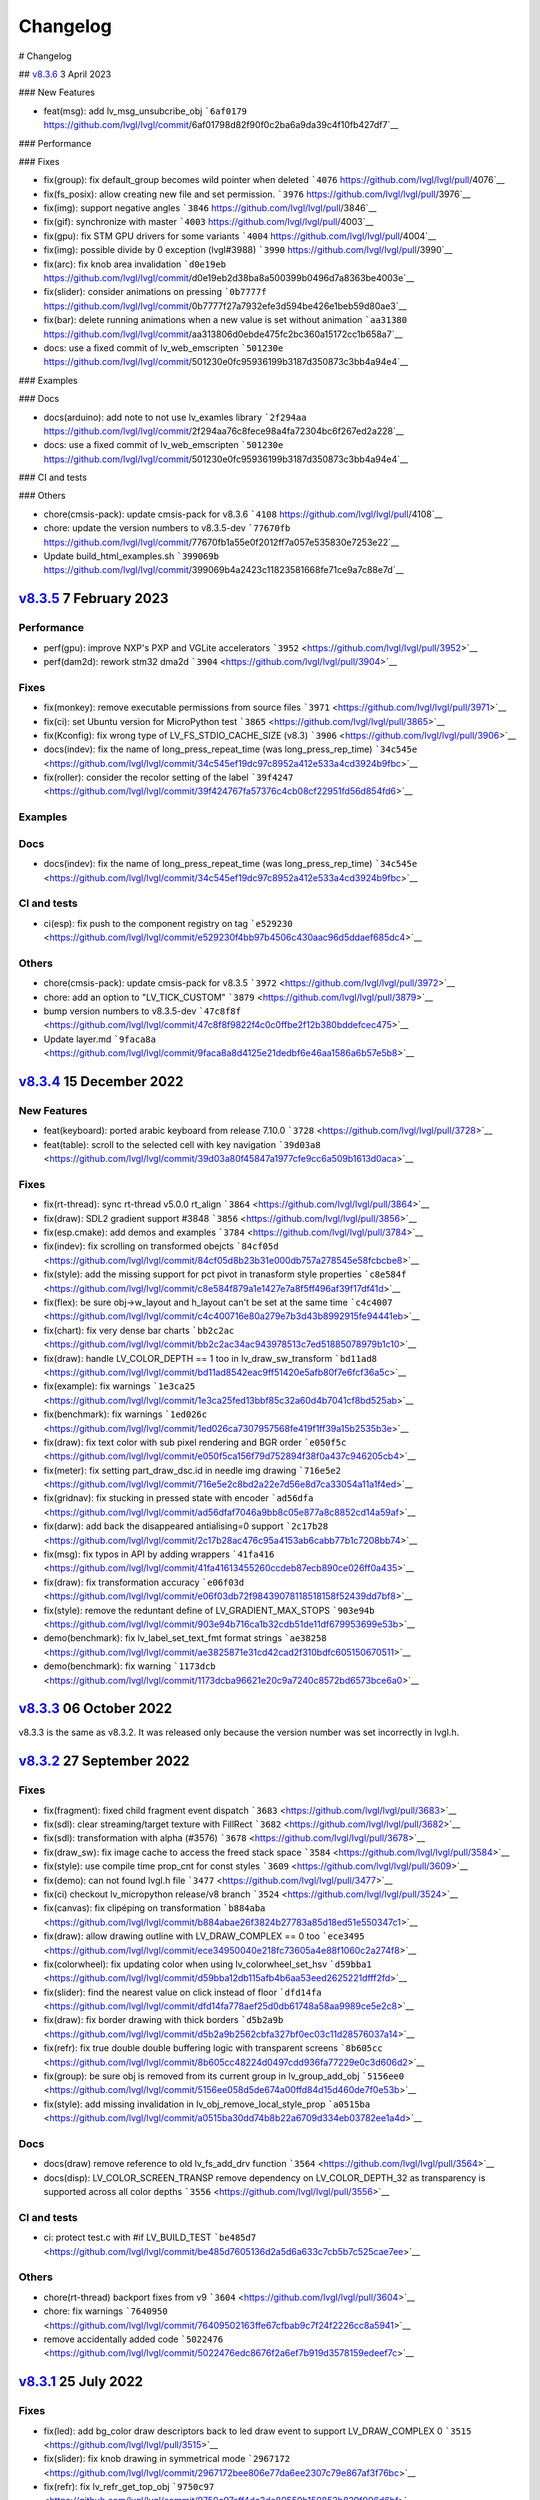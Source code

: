 .. _changelog:

Changelog
=========

# Changelog

## `v8.3.6 <https://github.com/lvgl/lvgl/compare/v8.3.6...v8.3.5>`__ 3 April 2023

### New Features

- feat(msg): add lv_msg_unsubcribe_obj ```6af0179`` https://github.com/lvgl/lvgl/commit/6af01798d82f90f0c2ba6a9da39c4f10fb427df7`__

### Performance

### Fixes

- fix(group): fix default_group becomes wild pointer when deleted ```4076`` https://github.com/lvgl/lvgl/pull/4076`__
- fix(fs_posix): allow creating new file and set permission. ```3976`` https://github.com/lvgl/lvgl/pull/3976`__
- fix(img): support negative angles ```3846`` https://github.com/lvgl/lvgl/pull/3846`__
- fix(gif): synchronize with master ```4003`` https://github.com/lvgl/lvgl/pull/4003`__
- fix(gpu): fix STM GPU drivers for some variants ```4004`` https://github.com/lvgl/lvgl/pull/4004`__
- fix(img): possible divide by 0 exception (lvgl#3988) ```3990`` https://github.com/lvgl/lvgl/pull/3990`__
- fix(arc): fix knob area invalidation ```d0e19eb`` https://github.com/lvgl/lvgl/commit/d0e19eb2d38ba8a500399b0496d7a8363be4003e`__
- fix(slider): consider animations on pressing ```0b7777f`` https://github.com/lvgl/lvgl/commit/0b7777f27a7932efe3d594be426e1beb59d80ae3`__
- fix(bar): delete running animations when a new value is set without animation ```aa31380`` https://github.com/lvgl/lvgl/commit/aa313806d0ebde475fc2bc360a15172cc1b658a7`__
- docs: use a fixed commit of lv_web_emscripten ```501230e`` https://github.com/lvgl/lvgl/commit/501230e0fc95936199b3187d350873c3bb4a94e4`__

### Examples

### Docs

- docs(arduino): add note to not use lv_examles library ```2f294aa`` https://github.com/lvgl/lvgl/commit/2f294aa76c8fece98a4fa72304bc6f267ed2a228`__
- docs: use a fixed commit of lv_web_emscripten ```501230e`` https://github.com/lvgl/lvgl/commit/501230e0fc95936199b3187d350873c3bb4a94e4`__

### CI and tests

### Others

- chore(cmsis-pack): update cmsis-pack for v8.3.6 ```4108`` https://github.com/lvgl/lvgl/pull/4108`__
- chore: update the version numbers to v8.3.5-dev ```77670fb`` https://github.com/lvgl/lvgl/commit/77670fb1a55e0f2012ff7a057e535830e7253e22`__
- Update build_html_examples.sh ```399069b`` https://github.com/lvgl/lvgl/commit/399069b4a2423c11823581668fe71ce9a7c88e7d`__


`v8.3.5 <https://github.com/lvgl/lvgl/compare/v8.3.4...v8.3.5>`__ 7 February 2023
---------------------------------------------------------------------------------

Performance
~~~~~~~~~~~

-  perf(gpu): improve NXP's PXP and VGLite accelerators
   ```3952`` <https://github.com/lvgl/lvgl/pull/3952>`__
-  perf(dam2d): rework stm32 dma2d
   ```3904`` <https://github.com/lvgl/lvgl/pull/3904>`__

Fixes
~~~~~

-  fix(monkey): remove executable permissions from source files
   ```3971`` <https://github.com/lvgl/lvgl/pull/3971>`__
-  fix(ci): set Ubuntu version for MicroPython test
   ```3865`` <https://github.com/lvgl/lvgl/pull/3865>`__
-  fix(Kconfig): fix wrong type of LV_FS_STDIO_CACHE_SIZE (v8.3)
   ```3906`` <https://github.com/lvgl/lvgl/pull/3906>`__
-  docs(indev): fix the name of long_press_repeat_time (was
   long_press_rep_time)
   ```34c545e`` <https://github.com/lvgl/lvgl/commit/34c545ef19dc97c8952a412e533a4cd3924b9fbc>`__
-  fix(roller): consider the recolor setting of the label
   ```39f4247`` <https://github.com/lvgl/lvgl/commit/39f424767fa57376c4cb08cf22951fd56d854fd6>`__

Examples
~~~~~~~~

Docs
~~~~

-  docs(indev): fix the name of long_press_repeat_time (was
   long_press_rep_time)
   ```34c545e`` <https://github.com/lvgl/lvgl/commit/34c545ef19dc97c8952a412e533a4cd3924b9fbc>`__

CI and tests
~~~~~~~~~~~~

-  ci(esp): fix push to the component registry on tag
   ```e529230`` <https://github.com/lvgl/lvgl/commit/e529230f4bb97b4506c430aac96d5ddaef685dc4>`__

Others
~~~~~~

-  chore(cmsis-pack): update cmsis-pack for v8.3.5
   ```3972`` <https://github.com/lvgl/lvgl/pull/3972>`__

-  chore: add an option to "LV_TICK_CUSTOM"
   ```3879`` <https://github.com/lvgl/lvgl/pull/3879>`__

-  bump version numbers to v8.3.5-dev
   ```47c8f8f`` <https://github.com/lvgl/lvgl/commit/47c8f8f9822f4c0c0ffbe2f12b380bddefcec475>`__

-  Update layer.md
   ```9faca8a`` <https://github.com/lvgl/lvgl/commit/9faca8a8d4125e21dedbf6e46aa1586a6b57e5b8>`__

`v8.3.4 <https://github.com/lvgl/lvgl/compare/v8.3.4...v8.3.3>`__ 15 December 2022
----------------------------------------------------------------------------------

New Features
~~~~~~~~~~~~

-  feat(keyboard): ported arabic keyboard from release 7.10.0
   ```3728`` <https://github.com/lvgl/lvgl/pull/3728>`__
-  feat(table): scroll to the selected cell with key navigation
   ```39d03a8`` <https://github.com/lvgl/lvgl/commit/39d03a80f45847a1977cfe9cc6a509b1613d0aca>`__

.. _fixes-1:

Fixes
~~~~~

-  fix(rt-thread): sync rt-thread v5.0.0 rt_align
   ```3864`` <https://github.com/lvgl/lvgl/pull/3864>`__
-  fix(draw): SDL2 gradient support #3848
   ```3856`` <https://github.com/lvgl/lvgl/pull/3856>`__
-  fix(esp.cmake): add demos and examples
   ```3784`` <https://github.com/lvgl/lvgl/pull/3784>`__
-  fix(indev): fix scrolling on transformed obejcts
   ```84cf05d`` <https://github.com/lvgl/lvgl/commit/84cf05d8b23b31e000db757a278545e58fcbcbe8>`__
-  fix(style): add the missing support for pct pivot in tranasform style
   properties
   ```c8e584f`` <https://github.com/lvgl/lvgl/commit/c8e584f879a1e1427e7a8f5ff496af39f17df41d>`__
-  fix(flex): be sure obj->w_layout and h_layout can't be set at the
   same time
   ```c4c4007`` <https://github.com/lvgl/lvgl/commit/c4c400716e80a279e7b3d43b8992915fe94441eb>`__
-  fix(chart): fix very dense bar charts
   ```bb2c2ac`` <https://github.com/lvgl/lvgl/commit/bb2c2ac34ac943978513c7ed51885078979b1c10>`__
-  fix(draw): handle LV_COLOR_DEPTH == 1 too in lv_draw_sw_transform
   ```bd11ad8`` <https://github.com/lvgl/lvgl/commit/bd11ad8542eac9ff51420e5afb80f7e6fcf36a5c>`__
-  fix(example): fix warnings
   ```1e3ca25`` <https://github.com/lvgl/lvgl/commit/1e3ca25fed13bbf85c32a60d4b7041cf8bd525ab>`__
-  fix(benchmark): fix warnings
   ```1ed026c`` <https://github.com/lvgl/lvgl/commit/1ed026ca7307957568fe419f1ff39a15b2535b3e>`__
-  fix(draw): fix text color with sub pixel rendering and BGR order
   ```e050f5c`` <https://github.com/lvgl/lvgl/commit/e050f5ca156f79d752894f38f0a437c946205cb4>`__
-  fix(meter): fix setting part_draw_dsc.id in needle img drawing
   ```716e5e2`` <https://github.com/lvgl/lvgl/commit/716e5e2c8bd2a22e7d56e8d7ca33054a11a1f4ed>`__
-  fix(gridnav): fix stucking in pressed state with encoder
   ```ad56dfa`` <https://github.com/lvgl/lvgl/commit/ad56dfaf7046a9bb8c05e877a8c8852cd14a59af>`__
-  fix(darw): add back the disappeared antialising=0 support
   ```2c17b28`` <https://github.com/lvgl/lvgl/commit/2c17b28ac476c95a4153ab6cabb77b1c7208bb74>`__
-  fix(msg): fix typos in API by adding wrappers
   ```41fa416`` <https://github.com/lvgl/lvgl/commit/41fa41613455260ccdeb87ecb890ce026ff0a435>`__
-  fix(draw): fix transformation accuracy
   ```e06f03d`` <https://github.com/lvgl/lvgl/commit/e06f03db72f98439078118518158f52439dd7bf8>`__
-  fix(style): remove the reduntant define of LV_GRADIENT_MAX_STOPS
   ```903e94b`` <https://github.com/lvgl/lvgl/commit/903e94b716ca1b32cdb51de11df679953699e53b>`__
-  demo(benchmark): fix lv_label_set_text_fmt format strings
   ```ae38258`` <https://github.com/lvgl/lvgl/commit/ae3825871e31cd42cad2f310bdfc605150670511>`__
-  demo(benchmark): fix warning
   ```1173dcb`` <https://github.com/lvgl/lvgl/commit/1173dcba96621e20c9a7240c8572bd6573bce6a0>`__

`v8.3.3 <https://github.com/lvgl/lvgl/compare/v8.3.2...v8.3.3>`__ 06 October 2022
---------------------------------------------------------------------------------

v8.3.3 is the same as v8.3.2. It was released only because the version
number was set incorrectly in lvgl.h.

`v8.3.2 <https://github.com/lvgl/lvgl/compare/v8.3.1...v8.3.2>`__ 27 September 2022
-----------------------------------------------------------------------------------

.. _fixes-2:

Fixes
~~~~~

-  fix(fragment): fixed child fragment event dispatch
   ```3683`` <https://github.com/lvgl/lvgl/pull/3683>`__
-  fix(sdl): clear streaming/target texture with FillRect
   ```3682`` <https://github.com/lvgl/lvgl/pull/3682>`__
-  fix(sdl): transformation with alpha (#3576)
   ```3678`` <https://github.com/lvgl/lvgl/pull/3678>`__
-  fix(draw_sw): fix image cache to access the freed stack space
   ```3584`` <https://github.com/lvgl/lvgl/pull/3584>`__
-  fix(style): use compile time prop_cnt for const styles
   ```3609`` <https://github.com/lvgl/lvgl/pull/3609>`__
-  fix(demo): can not found lvgl.h file
   ```3477`` <https://github.com/lvgl/lvgl/pull/3477>`__
-  fix(ci) checkout lv_micropython release/v8 branch
   ```3524`` <https://github.com/lvgl/lvgl/pull/3524>`__
-  fix(canvas): fix clipéping on transformation
   ```b884aba`` <https://github.com/lvgl/lvgl/commit/b884abae26f3824b27783a85d18ed51e550347c1>`__
-  fix(draw): allow drawing outline with LV_DRAW_COMPLEX == 0 too
   ```ece3495`` <https://github.com/lvgl/lvgl/commit/ece34950040e218fc73605a4e88f1060c2a274f8>`__
-  fix(colorwheel): fix updating color when using lv_colorwheel_set_hsv
   ```d59bba1`` <https://github.com/lvgl/lvgl/commit/d59bba12db115afb4b6aa53eed2625221dfff2fd>`__
-  fix(slider): find the nearest value on click instead of floor
   ```dfd14fa`` <https://github.com/lvgl/lvgl/commit/dfd14fa778aef25d0db61748a58aa9989ce5e2c8>`__
-  fix(draw): fix border drawing with thick borders
   ```d5b2a9b`` <https://github.com/lvgl/lvgl/commit/d5b2a9b2562cbfa327bf0ec03c11d28576037a14>`__
-  fix(refr): fix true double double buffering logic with transparent
   screens
   ```8b605cc`` <https://github.com/lvgl/lvgl/commit/8b605cc48224d0497cdd936fa77229e0c3d606d2>`__
-  fix(group): be sure obj is removed from its current group in
   lv_group_add_obj
   ```5156ee0`` <https://github.com/lvgl/lvgl/commit/5156ee058d5de674a00ffd84d15d460de7f0e53b>`__
-  fix(style): add missing invalidation in
   lv_obj_remove_local_style_prop
   ```a0515ba`` <https://github.com/lvgl/lvgl/commit/a0515ba30dd74b8b22a6709d334eb03782ee1a4d>`__

.. _docs-1:

Docs
~~~~

-  docs(draw) remove reference to old lv_fs_add_drv function
   ```3564`` <https://github.com/lvgl/lvgl/pull/3564>`__
-  docs(disp): LV_COLOR_SCREEN_TRANSP remove dependency on
   LV_COLOR_DEPTH_32 as transparency is supported across all color
   depths ```3556`` <https://github.com/lvgl/lvgl/pull/3556>`__

.. _ci-and-tests-1:

CI and tests
~~~~~~~~~~~~

-  ci: protect test.c with #if LV_BUILD_TEST
   ```be485d7`` <https://github.com/lvgl/lvgl/commit/be485d7605136d2a5d6a633c7cb5b7c525cae7ee>`__

.. _others-1:

Others
~~~~~~

-  chore(rt-thread) backport fixes from v9
   ```3604`` <https://github.com/lvgl/lvgl/pull/3604>`__

-  chore: fix warnings
   ```7640950`` <https://github.com/lvgl/lvgl/commit/76409502163ffe67cfbab9c7f24f2226cc8a5941>`__

-  remove accidentally added code
   ```5022476`` <https://github.com/lvgl/lvgl/commit/5022476edc8676f2a6ef7b919d3578159edeef7c>`__

`v8.3.1 <https://github.com/lvgl/lvgl/compare/v8.3.0...v8.3.1>`__ 25 July 2022
------------------------------------------------------------------------------

.. _fixes-3:

Fixes
~~~~~

-  fix(led): add bg_color draw descriptors back to led draw event to
   support LV_DRAW_COMPLEX 0
   ```3515`` <https://github.com/lvgl/lvgl/pull/3515>`__
-  fix(slider): fix knob drawing in symmetrical mode
   ```2967172`` <https://github.com/lvgl/lvgl/commit/2967172bee806e77da6ee2307c79e867af3f76bc>`__
-  fix(refr): fix lv_refr_get_top_obj
   ```9750c97`` <https://github.com/lvgl/lvgl/commit/9750c97aff4dc3de80559b150852b829f006d6bf>`__
-  fix(arc): fix arc knob invalidation in SYMMETRICAL mode
   ```a283273`` <https://github.com/lvgl/lvgl/commit/a283273bd27599dae6b044a941b6591ad45e059b>`__

.. _examples-1:

Examples
~~~~~~~~

-  example(freetype): Update the Micropython example to use the Lato
   font
   ```71913d3`` <https://github.com/lvgl/lvgl/commit/71913d300dde25d1b87d1b44fa1fa47854defd59>`__
-  example(freetype): replace the arial font with lato to avoid
   licensing issues
   ```8544cc3`` <https://github.com/lvgl/lvgl/commit/8544cc38062d9c817013bbe6aedbb47112e580ad>`__

.. _docs-2:

Docs
~~~~

-  docs(readme): fix LVGL version typo (8.3.0)
   ```3462`` <https://github.com/lvgl/lvgl/pull/3462>`__
-  docs(tasmota): support LVGL 8.3.0 (#3511)
   ```62662f6`` <https://github.com/lvgl/lvgl/commit/62662f68e9cf90adcb96d42030eca5fa135b96a5>`__

`v8.3.0 <https://github.com/lvgl/lvgl/compare/v8.2.0...v8.3.0>`__ 6 July 2022
-----------------------------------------------------------------------------

Overview
~~~~~~~~

-  **Layers** Support transforming (zoom and rotate) any widgets and
   their children drawn by LVGL. To do this LVGL renders the transformed
   widgets into a layer and draws that layer as an image applying all
   the transformations. Layers are also used when ``opa`` (not
   ``bg_opa``, ``border_opa``, etc) and ``blend_mode`` are set. This way
   nested objects are blended as one layer to avoid color bleeding. See
   more
   `here <https://docs.lvgl.io/master/overview/style.html#opacity-blend-modes-and-transformations>`__.
-  **inherit and initial style properties** Besides setting "normal
   values" for style properties now you can set them to ``inherit``
   (inherit the parent's value) and ``initial`` (set the system
   default). See more
   `here <https://docs.lvgl.io/master/overview/style.html#forced-value-inheritance-default-value>`__
-  **NXP-PXP and VGLITE GPU support** The support for NXP GPUs are added
   again
-  **Color font support** You can use emojis and images in texts with
   this great new features. See more
   `here <https://docs.lvgl.io/master/others/imgfont.html>`__.
-  **ARM2D GPU support** Get support for Arm's Microcontroller 2D
   Graphics Acceleration, e.g. Helium based acceleration, DMA-350 based
   acceleration etc.
-  **PubSub messaging** A publisher-subscriber based messaging system is
   added to make communication between components easier. See more
   `here <https://docs.lvgl.io/master/others/msg.html>`__.
-  **Pinyin IME** Add support for Pinyin IME Chinese input. See more
   `here <https://docs.lvgl.io/master/others/ime_pinyin.html>`__.
-  **render_start_cb** A new callback is added to ``lv_disp_drv_t`` to
   indicate when the rendering starts. It's useful to make
   synchronization, e.g. wait for a TE signal.

.. _new-features-1:

New Features
~~~~~~~~~~~~

-  feat(ime_pinyin): add API to support 9-key input mode
   ```3447`` <https://github.com/lvgl/lvgl/pull/3447>`__
-  feat(font): add font placeholder drawing configuration
   ```3446`` <https://github.com/lvgl/lvgl/pull/3446>`__
-  feat(fsdrv): add posix lseek() error checking
   ```3444`` <https://github.com/lvgl/lvgl/pull/3444>`__
-  feat(misc): add asynchronous call function cancellation function
   ```3439`` <https://github.com/lvgl/lvgl/pull/3439>`__
-  feat(ime_pinyin): add API to use Pinyin IME(Chinese input)
   ```3408`` <https://github.com/lvgl/lvgl/pull/3408>`__
-  feat(style) add 'inherit' and 'initial' CSS properties
   ```3390`` <https://github.com/lvgl/lvgl/pull/3390>`__
-  feat(porting): add flushing control to the template
   ```3384`` <https://github.com/lvgl/lvgl/pull/3384>`__
-  feat(anim): add deleted callback (#3279)
   ```3295`` <https://github.com/lvgl/lvgl/pull/3295>`__
-  feat(cmsis-pack): monthly update for May
   ```3394`` <https://github.com/lvgl/lvgl/pull/3394>`__
-  feat(textarea): make it possible to customize the bullet character
   ```3388`` <https://github.com/lvgl/lvgl/pull/3388>`__
-  feat(disp): add a temporary invalidation disable interface
   ```3378`` <https://github.com/lvgl/lvgl/pull/3378>`__
-  feat(group): add edge callbacks when trying to move focus past
   beginning or end
   ```3374`` <https://github.com/lvgl/lvgl/pull/3374>`__
-  feat(benchmark): make lvgl render at the highest frame rate
   ```3352`` <https://github.com/lvgl/lvgl/pull/3352>`__
-  feat(rt-thread): allow users to control refresh period in the lvgl
   thread ```3375`` <https://github.com/lvgl/lvgl/pull/3375>`__
-  feat(cmsis-pack): Monthly update for May (alpha)
   ```3359`` <https://github.com/lvgl/lvgl/pull/3359>`__
-  feat(demos): add a callback for benchmark
   ```3353`` <https://github.com/lvgl/lvgl/pull/3353>`__
-  feat(gpu): Update lv_gpu_arm2d with new features
   ```3340`` <https://github.com/lvgl/lvgl/pull/3340>`__
-  feat(draw): improve acceleration for LV_IMG_CF_ALPHA_8BIT
   ```3337`` <https://github.com/lvgl/lvgl/pull/3337>`__
-  feat(anim): add the function of getting global animation refresher
   timer ```3331`` <https://github.com/lvgl/lvgl/pull/3331>`__
-  feat(demo): add Weighted FPS and Opa speed log output
   ```3326`` <https://github.com/lvgl/lvgl/pull/3326>`__
-  feat(gpu): Update gpu arm 2d
   ```3320`` <https://github.com/lvgl/lvgl/pull/3320>`__
-  feat(cmsis-pack): Monthly update for April
   ```3300`` <https://github.com/lvgl/lvgl/pull/3300>`__
-  feat(fsdrv) fix issues for win32 backends
   ```3284`` <https://github.com/lvgl/lvgl/pull/3284>`__
-  feat(cmake-build): Option to allow building shared libraries.
   ```3278`` <https://github.com/lvgl/lvgl/pull/3278>`__
-  feat(hal): add render_start_cb to disp_drv
   ```3274`` <https://github.com/lvgl/lvgl/pull/3274>`__
-  feat(cmsis-pack): monthly update for April (v1.0.3-alpha)
   ```3271`` <https://github.com/lvgl/lvgl/pull/3271>`__
-  feat(benchmark): add trace output for running a specific scenario
   ```3245`` <https://github.com/lvgl/lvgl/pull/3245>`__
-  feat(env_support): cmsis pack monthly update
   ```3209`` <https://github.com/lvgl/lvgl/pull/3209>`__
-  feat(tabview): support vertical scrolling
   ```3184`` <https://github.com/lvgl/lvgl/pull/3184>`__
-  feat(span): add an interface for setting the number of lines
   ```3200`` <https://github.com/lvgl/lvgl/pull/3200>`__
-  feat(indev): add possibility to enable/disable all input devices at
   once ```3179`` <https://github.com/lvgl/lvgl/pull/3179>`__
-  feat(font): add imgfont - can be used to add emojis to label/span
   ```3160`` <https://github.com/lvgl/lvgl/pull/3160>`__
-  feat(gpu): add gpu arm2d
   ```3162`` <https://github.com/lvgl/lvgl/pull/3162>`__
-  feat(dma2d): add lv_draw_stm32_dma2d_buffer_copy function
   ```3147`` <https://github.com/lvgl/lvgl/pull/3147>`__
-  feat(disp): add screen out animations
   ```3081`` <https://github.com/lvgl/lvgl/pull/3081>`__
-  feat(menu): make menu widget more compatible with encoder
   ```3061`` <https://github.com/lvgl/lvgl/pull/3061>`__
-  feat(label): added animation style property to apply it to circular
   scrolling animation of label widget
   ```3128`` <https://github.com/lvgl/lvgl/pull/3128>`__
-  feat(script): add pre-commit configuration for code formatting
   ```3092`` <https://github.com/lvgl/lvgl/pull/3092>`__
-  feat(refr): prevents dirty areas from being modified during rendering
   ```3107`` <https://github.com/lvgl/lvgl/pull/3107>`__
-  feat(log): improve lv_log and add log the result from
   lv_demo_benchmark
   ```3084`` <https://github.com/lvgl/lvgl/pull/3084>`__
-  feat(fragment): add fragment manager (a UI Controller concept)
   ```2940`` <https://github.com/lvgl/lvgl/pull/2940>`__
-  feat(porting): add a macro lv_run_timer_handler_in_period to simplify
   porting ```3063`` <https://github.com/lvgl/lvgl/pull/3063>`__
-  feat(gpu): reattach nxp pxp vglite accelerators(#3322)
   ```029eef7`` <https://github.com/lvgl/lvgl/commit/029eef79c4cf6fef4ad46f7e335011ba4172381b>`__
-  feat(draw): support transforming widgets and improfe sw transform
   ```318146a`` <https://github.com/lvgl/lvgl/commit/318146a2c25362eabf258470be263a4cfeaefe87>`__
-  feat(msg): add publisher-subscriber messaging
   ```79a29d7`` <https://github.com/lvgl/lvgl/commit/79a29d749d3e261ebadbe31fccbff896f63b4d93>`__
-  feat(benchmark): add an API to run specific scene (#3089)
   ```305ad00`` <https://github.com/lvgl/lvgl/commit/305ad00893c0d18d9a65e28ee03d65f76f8abb0a>`__
-  feat(gpu): add SWM341 gpu support (synwit)
   ```07b7eea`` <https://github.com/lvgl/lvgl/commit/07b7eea56c048a0654c254cadebee8caf5f7933b>`__
-  feat(arc): add lv_arc_align_obj_to_angle and
   lv_arc_rotate_obj_to_angle
   ```a76bb70`` <https://github.com/lvgl/lvgl/commit/a76bb70a79dfa5b841328f07ede0907c700a039a>`__
-  feat(draw): add draw_ctx->buffer_copy
   ```d034511`` <https://github.com/lvgl/lvgl/commit/d034511bba3a27aa1a29d2e1b612b1adeb4e2ae1>`__
-  feat(dropdown): add lv_dropdown_get_option_index
   ```9997fb0`` <https://github.com/lvgl/lvgl/commit/9997fb00aa60b4478c76fa8387a74ca5b3c595b2>`__
-  feat(tabview) add API to rename tab.
   ```2c9695a`` <https://github.com/lvgl/lvgl/commit/2c9695afb4ed6597ae54806c5eb2a287925343f8>`__
-  feat(indev): send LV_EVENT_PRESS_LOST on release with
   wait_until_release
   ```cc18518`` <https://github.com/lvgl/lvgl/commit/cc18518e96df63c2a02ee9d423cb7bc23382e5a7>`__
-  feat(style) add 'inherit' and 'initial' CSS properties (#3390)
   ```9a48de0`` <https://github.com/lvgl/lvgl/commit/9a48de0f8b19ec02a44aaf6b330066eed7d0a105>`__
-  feat(draw): improve acceleration for LV_IMG_CF_ALPHA_8BIT (#3337)
   ```8d3c41d`` <https://github.com/lvgl/lvgl/commit/8d3c41d5170dad0455fea3d95b2765db70d3c7c2>`__
-  feat(label): added animation style property to apply it to circular
   scrolling animation of label widget (#3128)
   ```340d45c`` <https://github.com/lvgl/lvgl/commit/340d45cfa91b7108d43af906fc51b1c431877827>`__
-  feat(gridnav): add lv_gridnav_set_focused
   ```b6d2daa`` <https://github.com/lvgl/lvgl/commit/b6d2daa4935128ca8193863d4deaf58fa40b3154>`__

.. _performance-1:

Performance
~~~~~~~~~~~

-  perf(draw): speed up non normal blend modes
   ```5a06fce`` <https://github.com/lvgl/lvgl/commit/5a06fce472c103b4204002a7932dd6c6d05eb13c>`__
-  perf(draw): minor optimiziation in point transformation
   ```c6c2864`` <https://github.com/lvgl/lvgl/commit/c6c286404898bf559eca6eb5bb007251790c572c>`__
-  perf(layer): cache the layer_type
   ```ac2e2f1`` <https://github.com/lvgl/lvgl/commit/ac2e2f132e264d5f0f0313f4e6adbcf56d937a14>`__

.. _fixes-4:

Fixes
~~~~~

-  fix(draw): conflict with external ALIGN define
   ```3336`` <https://github.com/lvgl/lvgl/pull/3336>`__
-  fix(arc): fix bug with LV_ARC_MODE_REVERSE (#3417)
   ```3418`` <https://github.com/lvgl/lvgl/pull/3418>`__
-  fix(fragment): memory leak of fragments #3438
   ```3442`` <https://github.com/lvgl/lvgl/pull/3442>`__
-  fix(draw): solve memory leaking issue
   ```3437`` <https://github.com/lvgl/lvgl/pull/3437>`__
-  fix(gridnav) correct logic in find_last_focusable
   ```3423`` <https://github.com/lvgl/lvgl/pull/3423>`__
-  fix(examples) correct comment in slider example
   ```3419`` <https://github.com/lvgl/lvgl/pull/3419>`__
-  fix(sdl): add transformation support for the SDL backend
   ```3403`` <https://github.com/lvgl/lvgl/pull/3403>`__
-  fix(bmp): fix with LV_COLOR_16_SWAP
   ```3412`` <https://github.com/lvgl/lvgl/pull/3412>`__
-  fix(sdl): fix LRU, reported in #3402
   ```3404`` <https://github.com/lvgl/lvgl/pull/3404>`__
-  fix(draw) avoid use-after-free when drawing arcs
   ```3399`` <https://github.com/lvgl/lvgl/pull/3399>`__
-  fix(subpx): fix subpixel rendering font is not displaying bug
   ```3387`` <https://github.com/lvgl/lvgl/pull/3387>`__
-  fix(style): reset style lookup table after gc sweep/lv_deinit
   ```3385`` <https://github.com/lvgl/lvgl/pull/3385>`__
-  fix(benchmark): fix the issue that wrong scene number is used
   ```3372`` <https://github.com/lvgl/lvgl/pull/3372>`__
-  fix(draw): fix colour supports for indexed and alpha-only
   ```3371`` <https://github.com/lvgl/lvgl/pull/3371>`__
-  fix(mem): fix TLSF returning the wrong pointer when the requested
   size is too large
   ```3325`` <https://github.com/lvgl/lvgl/pull/3325>`__
-  fix(demo): fix warning.
   ```3344`` <https://github.com/lvgl/lvgl/pull/3344>`__
-  fix(config): add LV_GPU_SDL_LRU_SIZE
   ```3348`` <https://github.com/lvgl/lvgl/pull/3348>`__
-  feat(draw): improve acceleration for LV_IMG_CF_ALPHA_8BIT
   ```3337`` <https://github.com/lvgl/lvgl/pull/3337>`__
-  fix(txt): fix returned value of lv_txt_iso8859_1_next(…, NULL)
   ```3338`` <https://github.com/lvgl/lvgl/pull/3338>`__
-  fix(benchmark): remove redundant string for the small screens
   ```3335`` <https://github.com/lvgl/lvgl/pull/3335>`__
-  fix(chart): fix accessing uninitialized point_area
   ```3327`` <https://github.com/lvgl/lvgl/pull/3327>`__
-  fix(config): add LV_LAYER_SIMPLE_BUF_SIZE to Kconfig
   ```3312`` <https://github.com/lvgl/lvgl/pull/3312>`__
-  fix(config): Keep the sequence of widget in order
   ```3314`` <https://github.com/lvgl/lvgl/pull/3314>`__
-  fix(config): fix typo in LV_USE_PERF_MONITOR and LV_USE_MEM_MONITOR
   ```3313`` <https://github.com/lvgl/lvgl/pull/3313>`__
-  fix(refr): initializing row_cnt is to silence the warning
   ```3309`` <https://github.com/lvgl/lvgl/pull/3309>`__
-  fix(meter): fix typo
   ```3308`` <https://github.com/lvgl/lvgl/pull/3308>`__
-  fix(draw): update Makefiles
   ```3303`` <https://github.com/lvgl/lvgl/pull/3303>`__
-  fix(lodepng): fix NULL pointer access
   ```3307`` <https://github.com/lvgl/lvgl/pull/3307>`__
-  fix(Kconfig): change the type of LV_FS_STDIO_LETTER from string to
   int ```3282`` <https://github.com/lvgl/lvgl/pull/3282>`__
-  fix(demo): fix Wformat warning
   ```3290`` <https://github.com/lvgl/lvgl/pull/3290>`__
-  fix(snapshot): add missing ASSERT checks
   ```3292`` <https://github.com/lvgl/lvgl/pull/3292>`__
-  fix(Kconfig): Add LV_USE_GRIDNAV and LV_USE_FRAGMENT to Kconfig
   ```3270`` <https://github.com/lvgl/lvgl/pull/3270>`__
-  fix(msgbox): do not execute init obj when obj == NULL
   ```3264`` <https://github.com/lvgl/lvgl/pull/3264>`__
-  fix(menu): use LV_ASSERT_MALLOC check for new_node
   ```3263`` <https://github.com/lvgl/lvgl/pull/3263>`__
-  fix(canvas):image cache may expire after set canvas's buff
   ```3267`` <https://github.com/lvgl/lvgl/pull/3267>`__
-  fix(obj_style): prevent access to class null pointer
   ```3252`` <https://github.com/lvgl/lvgl/pull/3252>`__
-  fix(png): fix possible memory leak when decoding fails
   ```3249`` <https://github.com/lvgl/lvgl/pull/3249>`__
-  fix(libs): fix possible buffer underflow caused by extension matching
   ```3250`` <https://github.com/lvgl/lvgl/pull/3250>`__
-  fix(fs): track multiple directory handles with win32 backends
   ```3243`` <https://github.com/lvgl/lvgl/pull/3243>`__
-  fix(png): use LV_IMG_CF_TRUE_COLOR_ALPHA instead of
   LV_IMG_CF_RAW_ALPHA
   ```3212`` <https://github.com/lvgl/lvgl/pull/3212>`__
-  fix(Keil-AC5): slience warnings in Keil-AC5
   ```3221`` <https://github.com/lvgl/lvgl/pull/3221>`__
-  fix(meter): fix infinite loop caused by loop variable type mismatch
   ```3232`` <https://github.com/lvgl/lvgl/pull/3232>`__
-  fix(chart): remove invalid decision branches
   ```3231`` <https://github.com/lvgl/lvgl/pull/3231>`__
-  fix(gradient): assert before dividing by 0
   ```3228`` <https://github.com/lvgl/lvgl/pull/3228>`__
-  fix(calendar): fix infinite loop caused by loop variable type
   mismatch ```3230`` <https://github.com/lvgl/lvgl/pull/3230>`__
-  fix(flex): assert before dividing by 0
   ```3237`` <https://github.com/lvgl/lvgl/pull/3237>`__
-  fix(hal): fix LV_ASSERT_MALLOC wrong placement
   ```3236`` <https://github.com/lvgl/lvgl/pull/3236>`__
-  fix(disp): fix missing null pointer judgment
   ```3238`` <https://github.com/lvgl/lvgl/pull/3238>`__
-  fix(obj_class): fix possible memory leak when the default disp is
   NULL ```3235`` <https://github.com/lvgl/lvgl/pull/3235>`__
-  fix(draw_sw_letter): fix incorrect use of sizeof for a pointer
   ```3234`` <https://github.com/lvgl/lvgl/pull/3234>`__
-  fix(indev): fix null pointer access caused by typo
   ```3229`` <https://github.com/lvgl/lvgl/pull/3229>`__
-  fix(event): remove invalid decision branches
   ```3233`` <https://github.com/lvgl/lvgl/pull/3233>`__
-  fix(draw_mask): remove invalid decision branches
   ```3225`` <https://github.com/lvgl/lvgl/pull/3225>`__
-  fix(spinbox): remove invalid judgment
   ```3227`` <https://github.com/lvgl/lvgl/pull/3227>`__
-  fix(gradient): remove invalid decision branches
   ```3226`` <https://github.com/lvgl/lvgl/pull/3226>`__
-  fix(txt): return 0 if letter_uni is out of range
   ```3224`` <https://github.com/lvgl/lvgl/pull/3224>`__
-  fix(calendar): fix possible array access out of bounds
   ```3223`` <https://github.com/lvgl/lvgl/pull/3223>`__
-  fix(style): remove useless null pointer judgment
   ```3222`` <https://github.com/lvgl/lvgl/pull/3222>`__
-  fix(obj): scrolling exception when use lv_obj_set_parent()
   ```3210`` <https://github.com/lvgl/lvgl/pull/3210>`__
-  fix(libs): fix memcmp memory access overflow
   ```3205`` <https://github.com/lvgl/lvgl/pull/3205>`__
-  fix(png): fix possible file leaks
   ```3204`` <https://github.com/lvgl/lvgl/pull/3204>`__
-  fix(docs): rename task-handler.md to timer-handler.md
   ```3203`` <https://github.com/lvgl/lvgl/pull/3203>`__
-  fix(lru): Fix use of undefined variables
   ```3181`` <https://github.com/lvgl/lvgl/pull/3181>`__
-  fix(rt-thread): Sconscript use LOCAL_CFLAGS to replace LOCAL_CCFLAGS
   ```3196`` <https://github.com/lvgl/lvgl/pull/3196>`__
-  fix(make) make files under draw/gpu
   ```3202`` <https://github.com/lvgl/lvgl/pull/3202>`__
-  fix(docs-CN):fix broken links to docs in dir get-started
   ```3195`` <https://github.com/lvgl/lvgl/pull/3195>`__
-  fix broken links to docs in dir get-started
   ```3190`` <https://github.com/lvgl/lvgl/pull/3190>`__
-  fix(indev): fix warning about formatting uint32_t with %d
   ```3193`` <https://github.com/lvgl/lvgl/pull/3193>`__
-  fix(Kconfig): move LV_USE_IMGFONT to others menu
   ```3176`` <https://github.com/lvgl/lvgl/pull/3176>`__
-  fix(draw): src_buf_tmp will be NULL when LV_DRAW_COMPLEX is '0'
   ```3163`` <https://github.com/lvgl/lvgl/pull/3163>`__
-  fix(span): align the baselines
   ```3164`` <https://github.com/lvgl/lvgl/pull/3164>`__
-  fix(menu): fix crash on delete
   ```3154`` <https://github.com/lvgl/lvgl/pull/3154>`__
-  fix(Kconfig): add missing LV_USE_THEME_MONO
   ```3146`` <https://github.com/lvgl/lvgl/pull/3146>`__
-  fix(demo/stress): remove the unused assets
   ```3139`` <https://github.com/lvgl/lvgl/pull/3139>`__
-  fix(jpg): swap high and low bytes when macro LV_COLOR_16_SWAP is 1
   ```3138`` <https://github.com/lvgl/lvgl/pull/3138>`__
-  fix(script): in lv_conf_internal fix some widget dependencies when
   using Kconfig ```3119`` <https://github.com/lvgl/lvgl/pull/3119>`__
-  fix(demo): minor fix for benchmark
   ```3114`` <https://github.com/lvgl/lvgl/pull/3114>`__
-  fix(misc): in lv_map() handle if maximum value less than minimum
   value ```3113`` <https://github.com/lvgl/lvgl/pull/3113>`__
-  fix(extra): adjust image decoder initialization order
   ```3085`` <https://github.com/lvgl/lvgl/pull/3085>`__
-  fix(chart): optimize chart invalidation
   ```3028`` <https://github.com/lvgl/lvgl/pull/3028>`__
-  fix(refr): fix performance monitor NULL pointer access
   ```3105`` <https://github.com/lvgl/lvgl/pull/3105>`__
-  fix(misc): Remove duplicate declaration of \_lv_log_add.
   ```3103`` <https://github.com/lvgl/lvgl/pull/3103>`__
-  fix(gridnav): get key code from the actual event
   ```3101`` <https://github.com/lvgl/lvgl/pull/3101>`__
-  fix(draw_rect): delete **STDC_VERSION** to ensure C++ compatibility
   ```3099`` <https://github.com/lvgl/lvgl/pull/3099>`__
-  fix(font):draw placeholder if get_glyph_dsc() returns false
   ```3000`` <https://github.com/lvgl/lvgl/pull/3000>`__
-  fix(conf): work around GCC bug
   ```3082`` <https://github.com/lvgl/lvgl/pull/3082>`__
-  fix(fsdrv): replacing sprintf with lv_snprintf for safety
   ```3079`` <https://github.com/lvgl/lvgl/pull/3079>`__
-  fix(cmsis-pack): add PIDX for cmsis-pack
   ```3064`` <https://github.com/lvgl/lvgl/pull/3064>`__
-  feat(gpu): add SWM341 gpu support (synwit)
   ```07b7eea`` <https://github.com/lvgl/lvgl/commit/07b7eea56c048a0654c254cadebee8caf5f7933b>`__
-  fix(fs): fix cached read and add unit test for lv_fs
   ```98660a8`` <https://github.com/lvgl/lvgl/commit/98660a861d874d29e8356452baff21788b6a9ef1>`__
-  fix(table): invalidate only the changed cell
   ```306fa19`` <https://github.com/lvgl/lvgl/commit/306fa1968238fe33dd95e2865e147bceb4706ad5>`__
-  fix(draw): handle non BLEND_MODE_NORMAL for ARGB drawing
   ```9ac8ce6`` <https://github.com/lvgl/lvgl/commit/9ac8ce69f67234563d4254e29e1903a638bb8f4e>`__
-  fix(draw): revert handling of style_opa on not MAIN parts
   ```51a7a61`` <https://github.com/lvgl/lvgl/commit/51a7a61df365685a7cd04b0512ba3844dcfa7209>`__
-  fix(draw): clip the bg img to the rectangle's area in lv_draw_sw_rect
   ```77d726e`` <https://github.com/lvgl/lvgl/commit/77d726efb2467ff86691dee487f97aac79ea45c2>`__
-  fix(obj): fix LV_OBJ_FLAG_OVERFLOW_VISIBLE
   ```c742f2c`` <https://github.com/lvgl/lvgl/commit/c742f2c8888ad0102cebe91b4069b376068baa81>`__
-  fix(scroll): do not fire scroll begin/end event on every scroll step
   ```25ce6e3`` <https://github.com/lvgl/lvgl/commit/25ce6e3ae9e144e2df5dad34475dda3542015f6a>`__
-  fix(indev): do not send keys to objects in disabled state
   ```b0a46c4`` <https://github.com/lvgl/lvgl/commit/b0a46c4837c922cb1303ef768da3209e7efa45ae>`__
-  fix(disp): make lv_scr_load work better with lv_scr_load_anim and
   auto_del = true
   ```52287fd`` <https://github.com/lvgl/lvgl/commit/52287fd64ad59c35794d1f4486b777f4eb686abc>`__
-  fix(draw): create intermediate layer for blend modes too
   ```8b15007`` <https://github.com/lvgl/lvgl/commit/8b150075681455c6424ddd536e991307ac828eb4>`__
-  fix(group): in lv_group_remove() fix if the object to focus is
   deleted
   ```72cb683`` <https://github.com/lvgl/lvgl/commit/72cb683c799f65cd4fbae22dafc3a35c123bb66b>`__
-  fix(draw): be sure angle values are in the correct range
   ```e624b90`` <https://github.com/lvgl/lvgl/commit/e624b90db3515816eee8f6ce72677350487f3a02>`__
-  fix(scroll): send LV_EVENT_SCROLL_BEGIN/END with no animation too
   ```777fe1e`` <https://github.com/lvgl/lvgl/commit/777fe1ea706f38b82ab8ee180548ecb85334a469>`__
-  fix(arc): fix arc image drawing issue
   ```7153e3f`` <https://github.com/lvgl/lvgl/commit/7153e3f8b7b660474b8907954c80e21eb2f0bd21>`__
-  fix(refr): fix memory write out of bounds issue
   ```13c99fc`` <https://github.com/lvgl/lvgl/commit/13c99fc4b66d3e8d0ffcd6fda21d3b5a40b0771c>`__
-  fix(gif): fix rare issue when drawing the gif's background
   ```b1e2c06`` <https://github.com/lvgl/lvgl/commit/b1e2c0665829aa489f444169ce80fcd7cdf487bb>`__
-  fix(chart): fix misaligned horizontal tick lines on bar charts
   ```4572a0c`` <https://github.com/lvgl/lvgl/commit/4572a0c6c92b126e229ce9aada551d71b4f4296b>`__
-  fix(font): use 0 width for non printable characters
   ```7cf5709`` <https://github.com/lvgl/lvgl/commit/7cf5709b0669ab64e437a796c50f6bdb97b9d0d5>`__
-  revert(group): 72cb683c799f65cd4fbae22dafc3a35c123bb66b
   ```b7b22c1`` <https://github.com/lvgl/lvgl/commit/b7b22c190c6d9e11a841289708f55be0be86830f>`__
-  fix(keyboard): don't show popovers on map change
   ```ac202e7`` <https://github.com/lvgl/lvgl/commit/ac202e7b96510b9b12beb8a1eee3dfd65bc56a3d>`__
-  fix(refr): consider masks with LV_OBJ_FLAG_OVERFLOW_VISIBLE
   ```a7f9dfa`` <https://github.com/lvgl/lvgl/commit/a7f9dfa8c3e4fd56cc2db5c3f3926b9391d3661f>`__
-  fix(draw): fix the calculation of the transformed coordinates
   ```76de7c6`` <https://github.com/lvgl/lvgl/commit/76de7c6b7bce6da62f5e961ee477bfa324675683>`__
-  fix(style): fix heap use after free with transition styles
   ```d9ae58b`` <https://github.com/lvgl/lvgl/commit/d9ae58b6977ccfda90e02fa6f5b852d398f8600a>`__
-  fix(tabview, tileview): fix scrolling
   ```22854ff`` <https://github.com/lvgl/lvgl/commit/22854ff3fba236f50893221805c9cc4d378baaca>`__
-  fix(draw): fix disp_bg_img drawing
   ```dea75d9`` <https://github.com/lvgl/lvgl/commit/dea75d9b4a90601bf81bf69d533c4f13e62aa88c>`__
-  fix(textarea): fix max length handling
   ```127d8e8`` <https://github.com/lvgl/lvgl/commit/127d8e82e344cd8762672e787b1ee06390050b65>`__
-  fix(btnmatrix): fix extra draw size calculation to not clip shadow
   ```7ada130`` <https://github.com/lvgl/lvgl/commit/7ada1301c2ee113a5184618538b979f6d9912239>`__
-  fix(indev): scroll\_ throw_vect cannot converge to 0 when vect is
   negative
   ```e5c11f1`` <https://github.com/lvgl/lvgl/commit/e5c11f1f68275d294d5b8892366aa424a5a14bca>`__
-  fix(theme): make the basic theme even more simpler
   ```62d6f3c`` <https://github.com/lvgl/lvgl/commit/62d6f3c533ca6d13fce3056074c1e44ffea355b1>`__
-  fix(color): color mix rounding error
   ```523062b`` <https://github.com/lvgl/lvgl/commit/523062b9ee8a106ad4b3b7bd0ee7baca743f2e5f>`__
-  fix(style): \_lv_style_prop_lookup_flags tell all flags for
   LV_STYLE_PROP_ANY
   ```e53f602`` <https://github.com/lvgl/lvgl/commit/e53f60259c01ab1243b0cf56eb228b7f5eedc203>`__
-  fix(list): use for icon
   ```b171f7d`` <https://github.com/lvgl/lvgl/commit/b171f7dde2a895142385ea1275f3f51255cb2811>`__
-  fix(layout): fix the handling of FLOATING children
   ```48728a7`` <https://github.com/lvgl/lvgl/commit/48728a7839d6859d7d6fc4f86f5fbcbcd9939348>`__
-  fix(style): make color filter inherited
   ```5546b9d`` <https://github.com/lvgl/lvgl/commit/5546b9d740de8d774071328251413ec29c12d288>`__
-  fix(spinbox): set its default width in its class
   ```3d92972`` <https://github.com/lvgl/lvgl/commit/3d9297269598ca40e2f8dd2d8f31150d41e94cb8>`__
-  fix: fix warning
   ```6c00552`` <https://github.com/lvgl/lvgl/commit/6c005526295aeb277edad42b3a05b0c7e6d72eaf>`__
-  fix(draw): fix transformations on subdivided areas
   ```cbff8e8`` <https://github.com/lvgl/lvgl/commit/cbff8e83e50fecc2b4b43d661deb91d8d81d6696>`__
-  fix(slider): fix left knob in ranged mode
   ```17f5e0a`` <https://github.com/lvgl/lvgl/commit/17f5e0accb15871040a6225a9c0471ceadd6dc16>`__
-  fix(Kconfig): allow unchecking LV_CONF_SKIP
   ```f3a07a3`` <https://github.com/lvgl/lvgl/commit/f3a07a3e8a21f3f9f2c48a2803b8bd991968cb05>`__
-  fix(style): fix using width for both width and height in radius
   transition
   ```6acbdaa`` <https://github.com/lvgl/lvgl/commit/6acbdaa53d941b891db377e65111bd999f04631d>`__
-  fix(dropdown): fix scrolling when options are CENTER aligned
   ```e651383`` <https://github.com/lvgl/lvgl/commit/e651383688dd29ab2e990cd997118435832d959c>`__
-  fix(grid): fix dead branch
   ```46bf27d`` <https://github.com/lvgl/lvgl/commit/46bf27d50bb668bdd1f84489cb70986ee0ef9fab>`__
-  fix(hal): disable driver->screen_transp by default regardless to
   LV_COLOR_SCREEN_TRANSP
   ```ff7204e`` <https://github.com/lvgl/lvgl/commit/ff7204ecadd10132b436b11c8948b9a882b58798>`__
-  fix(theme): fix mono theme init
   ```5ec6694`` <https://github.com/lvgl/lvgl/commit/5ec6694f7874f3c99a764e7ee2d45a933865c91c>`__
-  fix(bmp) fix typo in BPP condition
   ```cbc38af`` <https://github.com/lvgl/lvgl/commit/cbc38afb3a0d3ca02159ab89242749809e64df0c>`__
-  fix(theme): in the basic theme show the textarea cursor only in
   focuses state
   ```bb03fb1`` <https://github.com/lvgl/lvgl/commit/bb03fb197c7083680fd7dc730794a52561cabfd4>`__
-  fix(draw): fix img recolor
   ```23eecce`` <https://github.com/lvgl/lvgl/commit/23eecce008dacd8e5f5d56d017e4e5705f0c31e6>`__
-  fix(theme) add disabled style to textarea in the default theme
   ```00f6759`` <https://github.com/lvgl/lvgl/commit/00f67597d3c87ff811e5e682c10ef20227218651>`__
-  fix(meter): improve the precision of tick line drawing
   ```0255c6d`` <https://github.com/lvgl/lvgl/commit/0255c6dd39640d7ec639cbd339a0fbdcdfb2bb82>`__
-  fix(gpu): fix warning with NXP GPU
   ```6be43b8`` <https://github.com/lvgl/lvgl/commit/6be43b83b3dc9340263552167dbbb07c1069bdb0>`__
-  fix(color): compensate rounding error during blending
   ```42d9c07`` <https://github.com/lvgl/lvgl/commit/42d9c07eeb0abfdbf8746da3569a5f8bc156ae71>`__
-  fix(examples) use type-safe function for retrieving event param
   ```71d535d`` <https://github.com/lvgl/lvgl/commit/71d535defd730fc20ed8d57faa2550781be4f3d7>`__
-  fix(draw) ensure variable is initialized to avoid warning
   ```276f28a`` <https://github.com/lvgl/lvgl/commit/276f28a8a2f4ac2f6268a4363879faa6296e14ad>`__
-  feat(draw): improve acceleration for LV_IMG_CF_ALPHA_8BIT (#3337)
   ```8d3c41d`` <https://github.com/lvgl/lvgl/commit/8d3c41d5170dad0455fea3d95b2765db70d3c7c2>`__
-  fix(spinbox): rename lv_spinbox_set_pos to lv_spinbox_set_cursor_pos
   ```a99eb6b`` <https://github.com/lvgl/lvgl/commit/a99eb6bb6ae12f3fcb86f5268a0c000fb165e159>`__
-  fix(layout): use uint16_t LV_LAYOUT_FLEX/GRID
   ```c596a36`` <https://github.com/lvgl/lvgl/commit/c596a36d9ecf92ae5ce1ecc812210bf3a7df4999>`__
-  fix(event) avoid using a boolean as a pointer
   ```06fff4b`` <https://github.com/lvgl/lvgl/commit/06fff4b9bac35d63564de87fa63f7bedd8a0f9f2>`__
-  fix(theme): properly disable transitions if
   LV_THEME_DEFAULT_TRANSITION_TIME==0
   ```242112b`` <https://github.com/lvgl/lvgl/commit/242112b2df8b6cc12aa9920cc3b2fdc9a11d807f>`__
-  fix(scroll): fix scroll to view to the left
   ```7c74f65`` <https://github.com/lvgl/lvgl/commit/7c74f6556abbc299a79b1490c06151a43c902f61>`__
-  fix(fs): mark the read cache as invalid by default
   ```54f9987`` <https://github.com/lvgl/lvgl/commit/54f99870b3cac619fb7057618637d7ee19d58bb3>`__
-  fix(menu): fix crash on delete (#3154)
   ```a6c4c13`` <https://github.com/lvgl/lvgl/commit/a6c4c134902f9a4c156672a70108e809b58fa18c>`__
-  fix(roller): fix unexpected jump in infinite mode
   ```18f2d78`` <https://github.com/lvgl/lvgl/commit/18f2d78728c758179e4ef01ebc632da4e1263be7>`__
-  fix(conf): work around GCC bug (#3082)
   ```c6b34bc`` <https://github.com/lvgl/lvgl/commit/c6b34bc85bb6f5e57e1c87857e03d1a0bd225e4c>`__

.. _examples-2:

Examples
~~~~~~~~

-  example(ime_pinyin): improved lv_example_ime_pinyin_1
   ```3428`` <https://github.com/lvgl/lvgl/pull/3428>`__
-  example(imgfont): fix lvgl.h include path
   ```3405`` <https://github.com/lvgl/lvgl/pull/3405>`__
-  example(btnmatrix): update lv_example_btnmatrix_2 to expicitly check
   which part is drawn
   ```6b2eac1`` <https://github.com/lvgl/lvgl/commit/6b2eac1dd70df62916b46cee8d4b981ff088b1a7>`__
-  example(slider): make lv_example_slider_3 work with dark theme too
   ```4a766c5`` <https://github.com/lvgl/lvgl/commit/4a766c516db7c2572a075ec5ffe748d30af8c7b9>`__
-  example(span): avoid ambiguous meaing
   ```7bb09e3`` <https://github.com/lvgl/lvgl/commit/7bb09e358026aff3d55d881237624baac77db890>`__
-  demo(benchmark): add LV_DEMO_BENCHMARK_RGB565A8 option
   ```afaa8c9`` <https://github.com/lvgl/lvgl/commit/afaa8c93006a88db9f115b2b318eef790928d2a6>`__

.. _docs-3:

Docs
~~~~

-  docs(indev): add comment in input device part
   ```3422`` <https://github.com/lvgl/lvgl/pull/3422>`__
-  docs(slider) mention that VALUE_CHANGED is not sent on release
   ```3397`` <https://github.com/lvgl/lvgl/pull/3397>`__
-  docs(readme): add version portuguese brazilian
   ```3349`` <https://github.com/lvgl/lvgl/pull/3349>`__
-  docs(pc-simulator): add MDK with FastModel
   ```3318`` <https://github.com/lvgl/lvgl/pull/3318>`__
-  docs(intro): update for v8.2.0
   ```3316`` <https://github.com/lvgl/lvgl/pull/3316>`__
-  docs(readme) update link to the PlatformIO Registry
   ```3296`` <https://github.com/lvgl/lvgl/pull/3296>`__
-  docs(gesture): fix typo lv_indev_act() -> lv_indev_get_act()
   ```3291`` <https://github.com/lvgl/lvgl/pull/3291>`__
-  docs(scroll) add information about scroll coordinates
   ```3088`` <https://github.com/lvgl/lvgl/pull/3088>`__
-  docs(msgbox) fix typo
   ```3095`` <https://github.com/lvgl/lvgl/pull/3095>`__
-  docs(scroll): use LV_DIR_VER instead of LV_DIR_TOP
   ```3066`` <https://github.com/lvgl/lvgl/pull/3066>`__
-  docs: rearrange the get-started section
   ```8a81532`` <https://github.com/lvgl/lvgl/commit/8a8153219163b689e8f96d6a97c1f128eefd7ce2>`__
-  docs: add section for renderers and gpus
   ```378aaa6`` <https://github.com/lvgl/lvgl/commit/378aaa637bdcaef8f06667ab9d56c914e0a61beb>`__
-  docs collapse APIs by default
   ```ebd20af`` <https://github.com/lvgl/lvgl/commit/ebd20af6e9cbd68230f49b6c85d940569a7db81c>`__
-  docs(images): fix notes about breaking change inf v8.2
   ```9a1e385`` <https://github.com/lvgl/lvgl/commit/9a1e385b2b3498ed70704bf0ed33e4bd263747d8>`__
-  docs(sim): add link to qt-creator
   ```88bbef1`` <https://github.com/lvgl/lvgl/commit/88bbef14bf69725a1ab62bffa6ab79355ea31c2d>`__
-  docs(chart): describe how to set the space between columns
   ```746917d`` <https://github.com/lvgl/lvgl/commit/746917dcca74c53f6b2dc3849c9d588a0bf91b60>`__
-  docs(README): fix broken link
   ```c2c44c6`` <https://github.com/lvgl/lvgl/commit/c2c44c68ee69cdee16fce7833cbf6d6dc0d551ab>`__
-  docs(examples) avoid redirects when loading examples
   ```d367bb7`` <https://github.com/lvgl/lvgl/commit/d367bb7cf17dc34863f4439bba9b66a820088951>`__
-  docs(gesture): describe how prevent sending events after a gesture
   ```65db5c9`` <https://github.com/lvgl/lvgl/commit/65db5c99e05f86d2ec69ebae9f1fc50fe30a3145>`__
-  docs(get-started): add quick-overview to the index
   ```91ebf81`` <https://github.com/lvgl/lvgl/commit/91ebf810aacfe972f0ae140a1a61031eea9cda0c>`__
-  docs(others): add imgfont to the index
   ```656a0e5`` <https://github.com/lvgl/lvgl/commit/656a0e5167dca8c6c29497130e374080397fa45f>`__

.. _ci-and-tests-2:

CI and tests
~~~~~~~~~~~~

-  ci(slider): add unit test
   ```3198`` <https://github.com/lvgl/lvgl/pull/3198>`__
-  test(line): add unit tests for line widget
   ```3104`` <https://github.com/lvgl/lvgl/pull/3104>`__
-  test(table): replicate issue when reducing table cells
   ```3121`` <https://github.com/lvgl/lvgl/pull/3121>`__
-  test(textarea): add unit test
   ```3074`` <https://github.com/lvgl/lvgl/pull/3074>`__
-  test(table): add unit tests
   ```3040`` <https://github.com/lvgl/lvgl/pull/3040>`__
-  ci(docs) replace use of sed with proper configuration variables
   ```1816fa5`` <https://github.com/lvgl/lvgl/commit/1816fa576cc40ef1795e95ed127d93df5390b0cf>`__
-  ci add Makefile test
   ```ea79cee`` <https://github.com/lvgl/lvgl/commit/ea79cee01a6bec9b3ce5b6c232dd7ca0d020d5c9>`__
-  test(mem) add test for #3324
   ```9700664`` <https://github.com/lvgl/lvgl/commit/97006647d8ed3af65fd2113ddf01c7882a4dba19>`__
-  test(img): fix image error diff handler
   ```48d87e1`` <https://github.com/lvgl/lvgl/commit/48d87e1ed2d362e9c3bd84eb60c311ad6519ae85>`__
-  ci update docs builder to work with Python 3.10
   ```a3d66c9`` <https://github.com/lvgl/lvgl/commit/a3d66c9b67d226f8ab4555616ecf2ea62e307962>`__
-  ci make sure LVGL assertions cause tests to fail
   ```b83c5aa`` <https://github.com/lvgl/lvgl/commit/b83c5aa9bc4a278a6758f76e77ac9c403e483948>`__
-  ci remove formatting comment
   ```d345f76`` <https://github.com/lvgl/lvgl/commit/d345f76d02a23d94550b1b60be90585f6f5276b7>`__
-  ci don't run workflows twice on PRs
   ```fcc1152`` <https://github.com/lvgl/lvgl/commit/fcc1152f9c14494f128f26a6b47b00864a70c741>`__
-  ci bump test timeout to 30 seconds [skip ci]
   ```85e3e23`` <https://github.com/lvgl/lvgl/commit/85e3e2387845bd29c9f85b406623e41d36b66808>`__
-  ci limit tests to 15 seconds
   ```003f18f`` <https://github.com/lvgl/lvgl/commit/003f18f86c5c728920575cf1d34dd0f811607a51>`__
-  ci(makefile) fix typo in GitHub action
   ```a101e70`` <https://github.com/lvgl/lvgl/commit/a101e70ebd4120549236abd637049678dd6800e7>`__
-  ci(switch): fix mem leak test
   ```8481e3a`` <https://github.com/lvgl/lvgl/commit/8481e3a33bc3313b679babac31e6193ec4319bcd>`__
-  ci(stale) bump action version
   ```5977eef`` <https://github.com/lvgl/lvgl/commit/5977eeff3c559c0473d5abd8a99687eeb4659c61>`__
-  ci use GCC problem matcher on ARM tests as well
   ```9fcefe5`` <https://github.com/lvgl/lvgl/commit/9fcefe5a49a024054a3cee08d273b8fe5cf8840e>`__

`v8.2.0 <https://github.com/littlevgl/lvgl/compare/v8.1.0...v8.2.0>`__ 31 January 2022
--------------------------------------------------------------------------------------

.. _overview-1:

Overview
~~~~~~~~

Among many fixes and minor updates these are the most important features
in v8.2.0: - Abstract render layer to make it easier to attach external
draw engines - Add ``LV_FLAD_OVERFLOW_VISIBLE``. If enabled the children
of an object won't be clipped to the boundary of the object - Add ffmpeg
decoder support to play videos and open a wide variety of image formats
- Add font fallback support - Add gradient dithering support - Add
"monkey test" - Add cmsis-pack support - Add Grid navigation
(``lv_gridnav``)

The GPU support for NXP microcontrollers is still not updated to the new
draw architecture. See
`#3052 <https://github.com/lvgl/lvgl/issues/3052>`__

Breaking Changes
~~~~~~~~~~~~~~~~

-  :warning: feat(fs): add caching option for lv_fs-read ```2979`` <https://github.com/littlevgl/lvgl/pull/2979>`__
-  :warning: feat(span): lv_spangroup_get_expand_width() adds a parameter ```2968`` <https://github.com/littlevgl/lvgl/pull/2968>`__
-  :warning: arch(draw): allow replacing the draw engine ```db53ea9`` <https://github.com/littlevgl/lvgl/commit/db53ea925c9502b20f38db0fc30c4ef599bdfc33>`__
-  :warning: indexed images are not chroma keyed. Use the alpha chaneel instead.

Architectural
~~~~~~~~~~~~~

-  arch(draw): separate SW renderer to allow replacing it
   ```2803`` <https://github.com/littlevgl/lvgl/pull/2803>`__
-  arch: merge lv_demos
   ```5414652`` <https://github.com/littlevgl/lvgl/commit/5414652a4108dc6761b859fbb48a43e37e67a37a>`__
-  arch(sdl): migrated to use new backend architecture
   ```2840`` <https://github.com/littlevgl/lvgl/pull/2840>`__
-  arch(env): move rt-thread into env_support folder
   ```3025`` <https://github.com/littlevgl/lvgl/pull/3025>`__
-  arch(env): arch(env): move the cmake folder into the env_support
   folder
   ```773d50f`` <https://github.com/littlevgl/lvgl/commit/773d50f0acafa279fa7440ddcf15e80cf07eda54>`__
-  arch(env): move the zephyr folder into the env_support folder
   ```4bd1e7e`` <https://github.com/littlevgl/lvgl/commit/4bd1e7e9f7acc5295b65440477e76a048094afbf>`__

.. _new-features-2:

New Features
~~~~~~~~~~~~

-  feat(cmsis-pack): prepare for lvgl v8.2.0 release
   ```3062`` <https://github.com/littlevgl/lvgl/pull/3062>`__
-  feat(gridnav): add lv_gridnav
   ```2911`` <https://github.com/littlevgl/lvgl/pull/2911>`__
-  feat: update the cmsis-pack to 0.8.3
   ```3021`` <https://github.com/littlevgl/lvgl/pull/3021>`__
-  feat(sdl): support rounded images
   ```3012`` <https://github.com/littlevgl/lvgl/pull/3012>`__
-  feat(cmsis-pack): add cmsis-pack support
   ```2993`` <https://github.com/littlevgl/lvgl/pull/2993>`__
-  feat(event): add preprocessing and stop bubbling features for events
   ```3003`` <https://github.com/littlevgl/lvgl/pull/3003>`__
-  feat(draw): add gradient dithering support
   ```2872`` <https://github.com/littlevgl/lvgl/pull/2872>`__
-  feat(symbols): add guards to LV_SYMBOL\_\* to allow redefining them
   ```2973`` <https://github.com/littlevgl/lvgl/pull/2973>`__
-  feat(obj): subdivide LV_OBJ_FLAG_SCROLL_CHAIN into …CHAIN_HOR and
   …CHAIN_VER ```2961`` <https://github.com/littlevgl/lvgl/pull/2961>`__
-  feat(draw): add draw_bg callback to draw_ctx #2934
   ```2935`` <https://github.com/littlevgl/lvgl/pull/2935>`__
-  feat(docs): add Chinese readme
   ```2919`` <https://github.com/littlevgl/lvgl/pull/2919>`__
-  feat(txt): add used_width parameter to \_lv_txt_get_next_line()
   ```2898`` <https://github.com/littlevgl/lvgl/pull/2898>`__
-  feat(others) add monkey test
   ```2885`` <https://github.com/littlevgl/lvgl/pull/2885>`__
-  feat(rlottie): add animation control options
   ```2857`` <https://github.com/littlevgl/lvgl/pull/2857>`__
-  feat(lv_hal_indev): add missing lv_indev_delete()
   ```2854`` <https://github.com/littlevgl/lvgl/pull/2854>`__
-  feat(freetype): optimize memory allocation
   ```2849`` <https://github.com/littlevgl/lvgl/pull/2849>`__
-  feat(Kconfig): add FreeType config
   ```2846`` <https://github.com/littlevgl/lvgl/pull/2846>`__
-  feat(widgets): add menu widget
   ```2603`` <https://github.com/littlevgl/lvgl/pull/2603>`__
-  feat(refr): add reset function for FPS statistics
   ```2832`` <https://github.com/littlevgl/lvgl/pull/2832>`__
-  feat(Kconfig): add monitor position configuration
   ```2834`` <https://github.com/littlevgl/lvgl/pull/2834>`__
-  feat(examples) add micropython versions of the external library
   examples ```2762`` <https://github.com/littlevgl/lvgl/pull/2762>`__
-  feat(freetype): support bold and italic
   ```2824`` <https://github.com/littlevgl/lvgl/pull/2824>`__
-  feat(font) add fallback support and mem. font load option to FreeType
   ```2796`` <https://github.com/littlevgl/lvgl/pull/2796>`__
-  feat(lib) add ffmpeg video and image decoder
   ```2805`` <https://github.com/littlevgl/lvgl/pull/2805>`__
-  feat(obj): add LV_OBJ_FLAG_OVERFLOW_VISIBLE
   ```e7ac0e4`` <https://github.com/littlevgl/lvgl/commit/e7ac0e41988e5fda772e17292c05d65bcaf58394>`__
-  feat(scrollbar): add more control over scrollbar paddings
   ```4197b2f`` <https://github.com/littlevgl/lvgl/commit/4197b2fd6ebec4b4dcfeeb2c41b724e09b77d1d0>`__
-  feat(dropdown): keep the list on open/close for simpler styling
   ```9d3134b`` <https://github.com/littlevgl/lvgl/commit/9d3134b66e40882c232afa79498c41294603f437>`__
-  feat(qrcode) use destructor instead of lv_qrcode_delete()
   ```318edd8`` <https://github.com/littlevgl/lvgl/commit/318edd8a3f61a65be3ed15a97c0870de0ad4125a>`__
-  feat(disp) allow decoupling the disp_refr timer
   ```85cc84a`` <https://github.com/littlevgl/lvgl/commit/85cc84ad947786bb3d4857290503047946a55c43>`__
-  feat(obj): add lv_obj_get_event_user_data()
   ```53ececc`` <https://github.com/littlevgl/lvgl/commit/53ececc5ec6f62ee4ab47ea66a847679e3836f52>`__
-  feat(obj) add LV_OBJ_FLAG_SCROLL_WITH_ARROW
   ```70327bd`` <https://github.com/littlevgl/lvgl/commit/70327bdb2d758336340c5a3b378ab876bfee2d53>`__
-  feat(slider): consider ext_click_area on the knob with
   LV_OBJ_FLAG_ADV_HITTEST
   ```9d3fb41`` <https://github.com/littlevgl/lvgl/commit/9d3fb418969c13b93f01a6b0342a1cd8d02e9b6c>`__

.. _performance-2:

Performance
~~~~~~~~~~~

-  perf(sdl): optimize the use of SDL_RenderSetClipRect
   ```2941`` <https://github.com/littlevgl/lvgl/pull/2941>`__
-  perf(color): add faster lv_color_hex function
   ```2864`` <https://github.com/littlevgl/lvgl/pull/2864>`__

.. _fixes-5:

Fixes
~~~~~

-  fix(micropython) update examples for new API
   ```3059`` <https://github.com/littlevgl/lvgl/pull/3059>`__
-  fix: increase default value of LV_MEM_SIZE for lv_demo_widgets #3057
   ```3058`` <https://github.com/littlevgl/lvgl/pull/3058>`__
-  fix(cmsis-pack): fix issue #3032
   ```3056`` <https://github.com/littlevgl/lvgl/pull/3056>`__
-  fix(porting): add missing function prototypes
   ```3054`` <https://github.com/littlevgl/lvgl/pull/3054>`__
-  fix(kconfig): add missing default values
   ```3050`` <https://github.com/littlevgl/lvgl/pull/3050>`__
-  fix(canvas): force canvas to use sw draw
   ```3045`` <https://github.com/littlevgl/lvgl/pull/3045>`__
-  fix(rt-thread): use ARCH_CPU_BIG_ENDIAN to replace
   RT_USING_BIG_ENDIAN
   ```3044`` <https://github.com/littlevgl/lvgl/pull/3044>`__
-  fix(gradient): general cleanup and fix for alignment issues
   ```3036`` <https://github.com/littlevgl/lvgl/pull/3036>`__
-  fix(draw): rendering issues for vertical gradient with and without
   dithering ```3034`` <https://github.com/littlevgl/lvgl/pull/3034>`__
-  fix uninitialized variable
   ```3033`` <https://github.com/littlevgl/lvgl/pull/3033>`__
-  fix(lru): lower dependency for standard C functions
   ```3024`` <https://github.com/littlevgl/lvgl/pull/3024>`__
-  fix(env_support): move cmsis-pack to env_support folder
   ```3026`` <https://github.com/littlevgl/lvgl/pull/3026>`__
-  fix(doc): full covering opacity is 255, not 256
   ```3022`` <https://github.com/littlevgl/lvgl/pull/3022>`__
-  fix uninitialized variables
   ```3023`` <https://github.com/littlevgl/lvgl/pull/3023>`__
-  fix various issues for esp32
   ```3007`` <https://github.com/littlevgl/lvgl/pull/3007>`__
-  fix(sdl): fix clipped image drawing
   ```2992`` <https://github.com/littlevgl/lvgl/pull/2992>`__
-  fix(draw): missed bg_color renaming in the draw function
   ```3002`` <https://github.com/littlevgl/lvgl/pull/3002>`__
-  fix(porting): fix typo and an unmatched prototype
   ```2998`` <https://github.com/littlevgl/lvgl/pull/2998>`__
-  fix(conf) add missing LV_LOG_LEVEL default definition
   ```2996`` <https://github.com/littlevgl/lvgl/pull/2996>`__
-  fix(refr): crash if full_refresh = 1
   ```2999`` <https://github.com/littlevgl/lvgl/pull/2999>`__
-  fix(Kconfig): adapt to lvgl's built-in demos
   ```2989`` <https://github.com/littlevgl/lvgl/pull/2989>`__
-  fix(Makefile): compilation errors
   ```2944`` <https://github.com/littlevgl/lvgl/pull/2944>`__
-  fix(rlottie): fix variable name
   ```2971`` <https://github.com/littlevgl/lvgl/pull/2971>`__
-  fix(group): in lv_group_del() remove group from indev (lvgl#2963)
   ```2964`` <https://github.com/littlevgl/lvgl/pull/2964>`__
-  fix(obj): old parent's scroll is not updated in lv_obj_set_parent()
   ```2965`` <https://github.com/littlevgl/lvgl/pull/2965>`__
-  fix(fatfs) add missing cast
   ```2969`` <https://github.com/littlevgl/lvgl/pull/2969>`__
-  fix(snapshot) fix memory leak
   ```2970`` <https://github.com/littlevgl/lvgl/pull/2970>`__
-  fix(examples) move event callback registration outside loop in
   ``lv_example_event_3``
   ```2959`` <https://github.com/littlevgl/lvgl/pull/2959>`__
-  fix(canvas): off by one error in size check in lv_canvas_copy_buf
   ```2950`` <https://github.com/littlevgl/lvgl/pull/2950>`__
-  fix(indev) add braces to avoid compiler warning
   ```2947`` <https://github.com/littlevgl/lvgl/pull/2947>`__
-  fix: fix parameter order in function prototypes
   ```2929`` <https://github.com/littlevgl/lvgl/pull/2929>`__
-  fix(style):add const qualifier for lv_style_get_prop()
   ```2933`` <https://github.com/littlevgl/lvgl/pull/2933>`__
-  fix(dropdown): in lv_dropdown_get_selected_str handle if there are no
   options ```2925`` <https://github.com/littlevgl/lvgl/pull/2925>`__
-  fix: lv_deinit/lv_init crash or hang
   ```2910`` <https://github.com/littlevgl/lvgl/pull/2910>`__
-  fix(rt-thread): improve the structure
   ```2912`` <https://github.com/littlevgl/lvgl/pull/2912>`__
-  fix: removed string format warnings for int32_t and uint32_t
   ```2924`` <https://github.com/littlevgl/lvgl/pull/2924>`__
-  fix(lv_fs_win32): add missing include of <stdio.h>
   ```2918`` <https://github.com/littlevgl/lvgl/pull/2918>`__
-  fix: use unsigned integer literal for bit shifing.
   ```2888`` <https://github.com/littlevgl/lvgl/pull/2888>`__
-  chore(lottie) move rlottie_capi.h to lv_rlottie.c
   ```2902`` <https://github.com/littlevgl/lvgl/pull/2902>`__
-  fix(qrcodegen) add brackets around assert calls
   ```2897`` <https://github.com/littlevgl/lvgl/pull/2897>`__
-  fix(list) guard image creation with LV_USE_IMG
   ```2881`` <https://github.com/littlevgl/lvgl/pull/2881>`__
-  fix(snapshot): make fake display size big enough to avoid align
   issue. ```2883`` <https://github.com/littlevgl/lvgl/pull/2883>`__
-  fix(sdl) correct makefile
   ```2884`` <https://github.com/littlevgl/lvgl/pull/2884>`__
-  fix(draw): fix set_px_cb memory write overflow crash.
   ```2882`` <https://github.com/littlevgl/lvgl/pull/2882>`__
-  fix(freetype): fix memset error
   ```2877`` <https://github.com/littlevgl/lvgl/pull/2877>`__
-  fix(span): fix align and break word
   ```2861`` <https://github.com/littlevgl/lvgl/pull/2861>`__
-  fix(refr): swap buffers only on the last area with direct mode
   ```2867`` <https://github.com/littlevgl/lvgl/pull/2867>`__
-  fix(arc) free memory when drawing full-circle arc
   ```2869`` <https://github.com/littlevgl/lvgl/pull/2869>`__
-  fix(indev): update lv_indev_drv_update to free the read_timer
   ```2850`` <https://github.com/littlevgl/lvgl/pull/2850>`__
-  fix(draw): fix memory access out of bounds when using blend subtract
   ```2860`` <https://github.com/littlevgl/lvgl/pull/2860>`__
-  fix(chart) add lv_chart_refresh() to the functions which modify the
   data ```2841`` <https://github.com/littlevgl/lvgl/pull/2841>`__
-  fix(conf) mismatched macro judgment
   ```2843`` <https://github.com/littlevgl/lvgl/pull/2843>`__
-  fix(ffmpeg): when disabled LV_FFMPEG_AV_DUMP_FORMAT makes av_log
   quiet ```2838`` <https://github.com/littlevgl/lvgl/pull/2838>`__
-  fix(rt-thread): fix a bug of log
   ```2811`` <https://github.com/littlevgl/lvgl/pull/2811>`__
-  fix(log): to allow printf and custom_print_cb to work at same time
   ```2837`` <https://github.com/littlevgl/lvgl/pull/2837>`__
-  fix(keyboard): add missing functions
   ```2835`` <https://github.com/littlevgl/lvgl/pull/2835>`__
-  fix(checkbox) remove unnecessary events
   ```2829`` <https://github.com/littlevgl/lvgl/pull/2829>`__
-  fix(qrcode): replace memcpy() with lv_memcpy() and delete useless
   macros ```2827`` <https://github.com/littlevgl/lvgl/pull/2827>`__
-  fix(font) improve builtin font source files generation process
   ```2825`` <https://github.com/littlevgl/lvgl/pull/2825>`__
-  fix(CMake) split CMakeLists.txt, add options, includes and
   dependencies
   ```2753`` <https://github.com/littlevgl/lvgl/pull/2753>`__
-  fix(obj): make lv_obj_fade_in/out use the current opa as start value
   ```2819`` <https://github.com/littlevgl/lvgl/pull/2819>`__
-  fix(qrcode):minimize margins as much as possible
   ```2804`` <https://github.com/littlevgl/lvgl/pull/2804>`__
-  fix(scripts): switch all scripts to python3
   ```2820`` <https://github.com/littlevgl/lvgl/pull/2820>`__
-  fix(event): event_send_core crash in special case.
   ```2807`` <https://github.com/littlevgl/lvgl/pull/2807>`__
-  fix(Kconfig) remove duplicate LV_BUILD_EXAMPLES configuration
   ```2813`` <https://github.com/littlevgl/lvgl/pull/2813>`__
-  fix(obj): in obj event use the current target instead of target
   ```2785`` <https://github.com/littlevgl/lvgl/pull/2785>`__
-  fix(draw_label): radius Mask doesn't work in Specific condition
   ```2784`` <https://github.com/littlevgl/lvgl/pull/2784>`__
-  fix(draw_mask): will crash if get_width/height < 0
   ```2793`` <https://github.com/littlevgl/lvgl/pull/2793>`__
-  fix(theme) make the basic theme really basic
   ```a369f18`` <https://github.com/littlevgl/lvgl/commit/a369f18c57c6b9d20a37959d621f9cb16348ef99>`__
-  fix(arc): fix knob invalidation
   ```345f688`` <https://github.com/littlevgl/lvgl/commit/345f6882c9802dd9be55dfda5fe50c17e8c002b0>`__
-  fix(theme): add arc, spinner and colorwheel to basic theme
   ```adc218a`` <https://github.com/littlevgl/lvgl/commit/adc218a7b303c564da021714e5a109a5d003fc30>`__
-  fix(conf) define LV_LOG_TRACE\_… to 0 in lv_conf_internal.h to avoid
   warnings
   ```305284c`` <https://github.com/littlevgl/lvgl/commit/305284c2b5aadec7bcfa68c6517c98d44be7c8a9>`__
-  fix(draw): consider opa and clip corner on bg_img
   ```d51aea4`` <https://github.com/littlevgl/lvgl/commit/d51aea4dffc706876ac729373c33a74743bc05e9>`__
-  fix(draw): add grad_cache_mem to GC_ROOTs
   ```138db9c`` <https://github.com/littlevgl/lvgl/commit/138db9c5d6b1f1d42c48d1307f5f508149ab0fda>`__
-  fix(bar, slider): fix shadow drawing on short indicators
   ```364ca3c`` <https://github.com/littlevgl/lvgl/commit/364ca3ca1763fb732a049bfce689e2f588593cd4>`__
-  fix(theme): fix theme initialization issue introduced in 6e0072479
   ```d231644`` <https://github.com/littlevgl/lvgl/commit/d2316447c5c240960236d41814ef20e63cd56f00>`__
-  fix(draw): add lv_draw_sw_bg
   ```49642d3`` <https://github.com/littlevgl/lvgl/commit/49642d3891c563b6c82bb407bacc4b73329a8c93>`__
-  fix(draw) border_draw crash is special case
   ```075831a`` <https://github.com/littlevgl/lvgl/commit/075831a54c30d294879619c90ca4d16676c0775a>`__
-  fix(theme): fix crash in lv_theme_basic_init
   ```ca5f04c`` <https://github.com/littlevgl/lvgl/commit/ca5f04cfe33e1db0b72a07812557634b86028c27>`__
-  fix(draw): fix indexed image drawing
   ```5a0dbcc`` <https://github.com/littlevgl/lvgl/commit/5a0dbccf890b7a86315140dfe052da6b6aeca531>`__
-  fix(roller): clip overflowing text
   ```5709528`` <https://github.com/littlevgl/lvgl/commit/5709528550f7bdb0a16da1c05ea8094fc085db08>`__
-  fix(align) fix LV_SIZE_CONTENT size calculation with not LEFT or TOP
   alignment
   ```9c67642`` <https://github.com/littlevgl/lvgl/commit/9c676421ff159de1a96409f5557d36090c1728f9>`__
-  fix(draw): futher bg_img draw fixes
   ```81bfb76`` <https://github.com/littlevgl/lvgl/commit/81bfb765e5baba359e61dcb030f3ee96160a6335>`__
-  fix(btnmatrix): keep the selected button even on release
   ```d47cd1d`` <https://github.com/littlevgl/lvgl/commit/d47cd1d7fe910efc189e2f43f046a09184cfff13>`__
-  fix(sw): make knob size calculation more intuitive
   ```5ec532d`` <https://github.com/littlevgl/lvgl/commit/5ec532dfd5ffa0d47a1ac80c9a468d6362f3d933>`__
-  fix(switch): make knob height calculation similar to slider
   ```0921dfc`` <https://github.com/littlevgl/lvgl/commit/0921dfc8cd9d00e70ead8cbef8a898711af8f43e>`__
-  fix(span): explicitly set span->txt to the return value of
   lv_mem_realloc(#3005)
   ```a9a6cb8`` <https://github.com/littlevgl/lvgl/commit/a9a6cb8efd16c55a175791a43a3f4043a3a5e01f>`__
-  fix(example): update LVGL_Arduino.ino
   ```d79283c`` <https://github.com/littlevgl/lvgl/commit/d79283c145f92124c800453bcaf1caf1f9684bc5>`__
-  fix(draw) simplify how outline_pad is compnesated
   ```81d8be1`` <https://github.com/littlevgl/lvgl/commit/81d8be13d67d6b17b663bc703c1e0e18a18890a7>`__
-  fix(obj) make LV_OBJ_FLAG_SCROLL_CHAIN part of the enum instead of
   define
   ```f8d8856`` <https://github.com/littlevgl/lvgl/commit/f8d88567f635f325d6738ce2343f3b3c29f1e40a>`__
-  fix(label): dot not add dots if the label height > 1 font line height
   ```4d61f38`` <https://github.com/littlevgl/lvgl/commit/4d61f3802013b31b0af5f08f66bb86f5179db141>`__
-  fix(event): crash if an object was deleted in an event
   ```9810920`` <https://github.com/littlevgl/lvgl/commit/9810920fc5d34a984bddf6e41156e87e509cfd27>`__
-  fix(build) fix sdl build with make
   ```43729d1`` <https://github.com/littlevgl/lvgl/commit/43729d1502dad0ca797b4b6fb8c69a48c81a2af7>`__
-  fix(config): fix anonymous choice
   ```71c739c`` <https://github.com/littlevgl/lvgl/commit/71c739cc2dbcebf16e8adc805dda182011e725da>`__
-  chore(docs): fix lv_list_add_text
   ```a5fbf22`` <https://github.com/littlevgl/lvgl/commit/a5fbf22d415a52cb2641c6dfda6937a10e4952cc>`__
-  fix(png) check png magic number to be sure it's a png image
   ```1092550`` <https://github.com/littlevgl/lvgl/commit/1092550775c464f9ae8c406786fe02115776d5c6>`__
-  fix(btnmatrix): fix crash if an empty btnmatrix is pressed
   ```2392f58`` <https://github.com/littlevgl/lvgl/commit/2392f585bb9317153f6fb648d2a660cbdc3e276f>`__
-  fix(mem/perf monitor): fix issue introduced in #2910
   ```0788d91`` <https://github.com/littlevgl/lvgl/commit/0788d918990fd1c03bd7a04941cfbbdf6d21987c>`__
-  fix(layout) fix layout recalculation trigger in lv_obj_add/clear_fleg
   ```ee65410`` <https://github.com/littlevgl/lvgl/commit/ee65410c3725070ed1779c95fb8742107cdd9267>`__
-  fix(obj) fix lv_obj_fade_in
   ```4931384`` <https://github.com/littlevgl/lvgl/commit/49313840ee9b249f2ef9142e872657856810acfc>`__
-  fix(draw): fix clipping children to parent
   ```5c98ac8`` <https://github.com/littlevgl/lvgl/commit/5c98ac85117c24f4da61803f0dc5a9bb6cfd1fdc>`__
-  fix: remove symlinks to be accepted as an Ardunio library
   ```6701d36`` <https://github.com/littlevgl/lvgl/commit/6701d36afe40130479dc83efc05d4860f3f29636>`__
-  chore: fix typos in FATFS config
   ```74091c4`` <https://github.com/littlevgl/lvgl/commit/74091c42f7cf4e85e46e706692accb65879741e2>`__
-  fix(refr): fix missed buffer switch in double full-screen buffer +
   direct_mode
   ```731ef5a`` <https://github.com/littlevgl/lvgl/commit/731ef5a75ea7feb7319315bd15bc1a43b899c1ca>`__
-  chore(qrcode): fix warnings
   ```e9d7080`` <https://github.com/littlevgl/lvgl/commit/e9d70803e11378eddf435e66c2181c0fa77211c7>`__
-  docs(event): tell to not adjust widgets in draw events
   ```933d67f`` <https://github.com/littlevgl/lvgl/commit/933d67fe5b8596da203c318aa9551aad1c2887e6>`__
-  fix(table, chart): fix memory leaks
   ```8d52de1`` <https://github.com/littlevgl/lvgl/commit/8d52de14b33262a11de87f5d782611a38726a1a7>`__
-  fix(event): handle object deletion in indev->fedback_cb
   ```bfc8edf`` <https://github.com/littlevgl/lvgl/commit/bfc8edf802382f78e96125c886427c99c7f9a600>`__
-  fix(roller): snap on press lost
   ```fa9340c`` <https://github.com/littlevgl/lvgl/commit/fa9340c45fd4a86b4a44878286850f3f67133bf4>`__
-  fix(dropdown) be sure the list is the top object on the screen
   ```cb7fc2b`` <https://github.com/littlevgl/lvgl/commit/cb7fc2bb59f788ce8024d62a5b1e821575a9cb74>`__
-  fix(img) fix invalidation issue on transformations
   ```d5ede0e`` <https://github.com/littlevgl/lvgl/commit/d5ede0ebc6685d4857b5ac554d53c0a7373d7532>`__
-  fix(obj) fix comments of lv_obj_set_pos/x/y
   ```b9a5078`` <https://github.com/littlevgl/lvgl/commit/b9a5078cd9d57662fc6e684d57a0ee4e70ca49c0>`__

.. _examples-3:

Examples
~~~~~~~~

-  example: add non-null judgment to lv_example_obj_2
   ```2799`` <https://github.com/littlevgl/lvgl/pull/2799>`__
-  example(table): fix text alignment
   ```b03dc9c`` <https://github.com/littlevgl/lvgl/commit/b03dc9cf862584c2e2be2c900fa4ff6e67b336f8>`__

.. _docs-4:

Docs
~~~~

-  docs(demos) update information to reflect new layout
   ```3029`` <https://github.com/littlevgl/lvgl/pull/3029>`__
-  docs(porting): remove duplicated content
   ```2984`` <https://github.com/littlevgl/lvgl/pull/2984>`__
-  docs(display) fix typo
   ```2946`` <https://github.com/littlevgl/lvgl/pull/2946>`__
-  docs(get-started) add introduction for Tasmota and Berry
   ```2874`` <https://github.com/littlevgl/lvgl/pull/2874>`__
-  docs fix spelling, parameter descriptions, comments, etc
   ```2865`` <https://github.com/littlevgl/lvgl/pull/2865>`__
-  docs: spelling fixes
   ```2828`` <https://github.com/littlevgl/lvgl/pull/2828>`__
-  docs(style) minor style fix
   ```2818`` <https://github.com/littlevgl/lvgl/pull/2818>`__
-  docs(porting/display) fix formatting
   ```2812`` <https://github.com/littlevgl/lvgl/pull/2812>`__
-  docs(roadmap) update
   ```084439e`` <https://github.com/littlevgl/lvgl/commit/084439e9476339ff571820e38bb677157edef135>`__
-  docs(widgets) fix edit links
   ```7ed1a56`` <https://github.com/littlevgl/lvgl/commit/7ed1a5625a5139ede832c0058b2bc6309b395321>`__
-  docs(contributing) update commit message format
   ```1cd851f`` <https://github.com/littlevgl/lvgl/commit/1cd851f8c09e813d75feaf9bf312f887f5ba76f0>`__
-  docs(porting): add more details about adding lvgl to your project
   ```6ce7348`` <https://github.com/littlevgl/lvgl/commit/6ce73486d319bfdb1c379d090036a7eeaabf5b43>`__
-  docs(indev): add description about gestures
   ```2719862`` <https://github.com/littlevgl/lvgl/commit/2719862fc3065b5d72c74c3f5f0923c3f6cc82c6>`__
-  docs(style): describe const styles
   ```28ffae8`` <https://github.com/littlevgl/lvgl/commit/28ffae8c931ff01a4e5d426a2e496053e840c094>`__
-  docs(faq): add "LVGL doesn't start, nothing is drawn on the display"
   section
   ```0388d92`` <https://github.com/littlevgl/lvgl/commit/0388d9218a36debf6c989eb999ae68478d8f6b02>`__
-  docs add demos
   ```02a6614`` <https://github.com/littlevgl/lvgl/commit/02a6614b38b7d94e56d8fc1f858b0e40a46c024d>`__
-  docs(fs): update fs interface description to the latest API
   ```285e6b3`` <https://github.com/littlevgl/lvgl/commit/285e6b39f99c078e57a611cf84cbfc3b546e112e>`__
-  docs(format) let wrap
   ```4bf49a8`` <https://github.com/littlevgl/lvgl/commit/4bf49a82a3df422ebbfc4e47d4a93c945afdf0fa>`__
-  docs(imgbtn) fix typo
   ```d792c5f`` <https://github.com/littlevgl/lvgl/commit/d792c5f6c2e9d85c693e4f8089cb59c82d8cf805>`__
-  docs(porting) clarify that displays must be registered before input
   devices
   ```1c64b78`` <https://github.com/littlevgl/lvgl/commit/1c64b78866b4bb920db75a4b19f8ff1eb7f68a76>`__
-  docs(event) fix lv_event_get_original_target vs
   lv_event_get_current_target
   ```cdd5128`` <https://github.com/littlevgl/lvgl/commit/cdd5128bc0e17b2ffa3f9fc8f5f133d35fca4e35>`__
-  docs(events) rename LV_EVENT_APPLY to LV_EVENT_READY (#2791)
   ```bf6837f`` <https://github.com/littlevgl/lvgl/commit/bf6837f4c045b01144842ae63c4052e4cac7dafb>`__
-  docs(gpu): link style properties and boxing model
   ```6266851`` <https://github.com/littlevgl/lvgl/commit/6266851381d3b1f1e350dc4689e6bc71ece2f5c1>`__
-  docs(gesture): clarify gesture triggering with scrolling
   ```e3b43ee`` <https://github.com/littlevgl/lvgl/commit/e3b43eec943db48f7cbee83e07e531d41bc61ac0>`__
-  docs(contributing): remove the mentioning of the dev branch
   ```00d4ef3`` <https://github.com/littlevgl/lvgl/commit/00d4ef3c53d9b53e993c76d1eb0bafa7b1c9b721>`__
-  docs(bar) fix default range
   ```eeee48b`` <https://github.com/littlevgl/lvgl/commit/eeee48b1c943fc288521e4479d874348f4690842>`__
-  docs(event): tell to not adjust widgets in draw events
   ```933d67f`` <https://github.com/littlevgl/lvgl/commit/933d67fe5b8596da203c318aa9551aad1c2887e6>`__
-  docs(switch) improve wording
   ```b4986ab`` <https://github.com/littlevgl/lvgl/commit/b4986ab5dceb47f934c0a44a58152367f1bf8f43>`__
-  docs(font) fix example to match v8
   ```2f80896`` <https://github.com/littlevgl/lvgl/commit/2f808965a1892e11cb84f50c6546871d2f2aa122>`__

.. _ci-and-tests-3:

CI and tests
~~~~~~~~~~~~

-  test(bar): add unit tests
   ```2845`` <https://github.com/littlevgl/lvgl/pull/2845>`__
-  test(switch): add initial unit test
   ```2794`` <https://github.com/littlevgl/lvgl/pull/2794>`__
-  test(demo) add tests for widget and stress demos
   ```3bd6ad8`` <https://github.com/littlevgl/lvgl/commit/3bd6ad80e7e7d0936b6e54ca88760db551f7848b>`__
-  test(dropdown) fix to pass again
   ```918b3de`` <https://github.com/littlevgl/lvgl/commit/918b3defd78245136da92f46fac937815ef35a1a>`__
-  test add support for using system heap
   ```446b1eb`` <https://github.com/littlevgl/lvgl/commit/446b1ebf2bc1ba38b5349c660534f113a9a066a9>`__
-  ci remove formatting request workflow
   ```6de89e4`` <https://github.com/littlevgl/lvgl/commit/6de89e4b7b0a0f72cf53e59a90bd22362088eb71>`__
-  ci initial support for cross-architecture tests
   ```7008770`` <https://github.com/littlevgl/lvgl/commit/7008770261903170d19472a52b54fedaafa7bbda>`__
-  ci create handler for formatting requests
   ```7af7849`` <https://github.com/littlevgl/lvgl/commit/7af78498a898cba6263b51094ffbc486d6b30b3a>`__
-  test(style) add test for gradient
   ```da8f345`` <https://github.com/littlevgl/lvgl/commit/da8f34566b0c0f3335c471c518f0766bdeb65766>`__
-  test(event) add test for #2886
   ```51ef9c2`` <https://github.com/littlevgl/lvgl/commit/51ef9c242ccfff37905d71132aab33d2f642b427>`__
-  ci add workflow to check code formatting
   ```a2b555e`` <https://github.com/littlevgl/lvgl/commit/a2b555e096f7d401b5d8e877a6b5e81ff81c747a>`__
-  ci attempt to speed up cross tests
   ```80408f7`` <https://github.com/littlevgl/lvgl/commit/80408f704e8442a27f6dca96c41f1d3bded7ce52>`__
-  ci apply my updates to the verify-formatting action
   ```02f02fa`` <https://github.com/littlevgl/lvgl/commit/02f02fa78fc4101b1cde87fe912cb3105a689195>`__
-  ci: add arduino linter action
   ```f79b00c`` <https://github.com/littlevgl/lvgl/commit/f79b00cce0d31c7e5519a871b27d803fdb30fdfd>`__
-  ci update action
   ```be9722c`` <https://github.com/littlevgl/lvgl/commit/be9722c420a1ac2e9efde79135bf96bc508edb33>`__
-  ci more formatting action updates
   ```1f6037c`` <https://github.com/littlevgl/lvgl/commit/1f6037ce98c8617221d321d3371ad6dc8649553a>`__
-  ci disable LeakSanitizer on dockerized tests
   ```c9e1927`` <https://github.com/littlevgl/lvgl/commit/c9e19272c62f01544ff7cb5ef15d65b0d4fce5a5>`__
-  ci one last try at this for tonight
   ```dddafae`` <https://github.com/littlevgl/lvgl/commit/dddafaec942b7886722cdec28e2bd0f20f2a3413>`__
-  ci try alternate checkout mechanism
   ```cb3de30`` <https://github.com/littlevgl/lvgl/commit/cb3de308fdcdebb9c980df1d167a6be3657b2540>`__
-  test(style) fix compile error
   ```ba083df`` <https://github.com/littlevgl/lvgl/commit/ba083dfd6dc31d1d9127542cd1aff860d5a0153c>`__
-  test(template) simplify \_test_template.c
   ```b279f63`` <https://github.com/littlevgl/lvgl/commit/b279f63d6bf84159aab855b962a9f431d5c40eb3>`__
-  ci force ccache to be saved every time
   ```a7c590f`` <https://github.com/littlevgl/lvgl/commit/a7c590f10d4c39ae33d89ad86ef608092030654b>`__
-  ci switch to codecov v2
   ```6b84155`` <https://github.com/littlevgl/lvgl/commit/6b841555cd847d07375b92b54a814c41ccb522de>`__
-  ci more debugging for formatting action
   ```2f8e4bc`` <https://github.com/littlevgl/lvgl/commit/2f8e4bc4c43fa395676e2be5d3d55999206190b4>`__
-  ci inline apt-get commands
   ```90e2b9f`` <https://github.com/littlevgl/lvgl/commit/90e2b9f05e73527dfa2b2df0b1da30512827b8a8>`__
-  ci(micropython) use ESP-IDF 4.4
   ```b34fe9e`` <https://github.com/littlevgl/lvgl/commit/b34fe9ed8b945fd83a1956cf4ddf2d40485a62ca>`__
-  ci add 5k stack limit
   ```4122dda`` <https://github.com/littlevgl/lvgl/commit/4122dda399679baa3b8bbd2e7055412b132227ab>`__
-  ci force use of ccache in PATH
   ```6de3fa8`` <https://github.com/littlevgl/lvgl/commit/6de3fa8004639ea02d45c1be2985290e65a3d6c0>`__
-  ci add back stack usage check at 4 kilobytes
   ```89135d6`` <https://github.com/littlevgl/lvgl/commit/89135d663daca34c9d9695a4c12b4208ef4ba217>`__
-  ci temporarily disable stack usage check
   ```1900c21`` <https://github.com/littlevgl/lvgl/commit/1900c215482b9b1b5af1dd7c5cb8a95e89906b77>`__
-  ci(cross) use python3 instead of python
   ```df7eaa0`` <https://github.com/littlevgl/lvgl/commit/df7eaa020d656c519b5197cd3d19c587cb1dd234>`__
-  ci use specific version tag
   ```59b4769`` <https://github.com/littlevgl/lvgl/commit/59b476934452d5821424c70954aa32be6f476608>`__
-  ci fix check style action
   ```5bb3686`` <https://github.com/littlevgl/lvgl/commit/5bb3686ea8b6feb55d6bb2b345f5c6cee52d514a>`__
-  ci fix typo in formatting action
   ```d1ccbf6`` <https://github.com/littlevgl/lvgl/commit/d1ccbf607fd3aec61c4606a8f2c268225654b792>`__
-  ci test formatting action
   ```065d821`` <https://github.com/littlevgl/lvgl/commit/065d821c7050af6ad94c7d6dc2d4976a817e54a0>`__
-  ci(micropython) switch to newer GCC action
   ```1fa7257`` <https://github.com/littlevgl/lvgl/commit/1fa7257801f4e0d3c184be438fd7ecb067818c48>`__
-  ci(style) force color on diff to help highlight whitespace changes
   ```04f47ea`` <https://github.com/littlevgl/lvgl/commit/04f47eae0d40c8385535428566d1851ff8ea20eb>`__
-  ci(cross) install build-essential
   ```772f219`` <https://github.com/littlevgl/lvgl/commit/772f219c0af4ba013ee9b71883e7dc265e5d22f9>`__
-  ci force pushing to upstream branch
   ```8277f78`` <https://github.com/littlevgl/lvgl/commit/8277f78d132b4c397f39a9e17cdb7bdd381d1778>`__
-  ci ensure lvgl-bot is used to make commits
   ```9fcf52a`` <https://github.com/littlevgl/lvgl/commit/9fcf52a82bb4dbcfc47e69b7875d66a3d25ba87f>`__

`v8.1.0 <https://github.com/lvgl/lvgl/compare/v8.0.2...v8.1.0>`__ 10 November 2021
----------------------------------------------------------------------------------

.. _overview-2:

Overview
~~~~~~~~

v8.1 is a minor release, so besides many fixes it contains a lot of new
features too.

Some of the most important features are - Built in support for SDL based
GPU drawing - Much faster circle drawing in the software renderer -
Several `3rd party
libraries <https://docs.lvgl.io/master/libs/index.html>`__ are merged
directly into LVGL. - Add LVGL as an
`RT-Thread <https://packages.rt-thread.org/en/detail.html?package=LVGL>`__
and `ESP32 <https://components.espressif.com/component/lvgl/lvgl>`__
component

.. _breaking-changes-1:

Breaking Changes
~~~~~~~~~~~~~~~~

-  :warning: feat(calendar): add the header directly into the calendar widget ```2e08f80`` <https://github.com/lvgl/lvgl/commit/2e08f80361a9d7e5b97f49af6afc3549ffbf2758>`__

.. _architectural-1:

Architectural
~~~~~~~~~~~~~

-  arch add small 3rd party libs to lvgl
   ```2569`` <https://github.com/lvgl/lvgl/pull/2569>`__

.. _new-features-3:

New Features
~~~~~~~~~~~~

-  feat(display) add direct_mode drawing mode
   ```2460`` <https://github.com/lvgl/lvgl/pull/2460>`__

-  feat(conf): make LV_MEM_BUF_MAX_NUM configurable
   ```2747`` <https://github.com/lvgl/lvgl/pull/2747>`__

-  feat(disp): add non-fullscreen display utilities
   ```2724`` <https://github.com/lvgl/lvgl/pull/2724>`__

-  feat(rlottie) add LVGL-Rlottie interface as 3rd party lib
   ```2700`` <https://github.com/lvgl/lvgl/pull/2700>`__

-  feat(rtthread): prepare for porting the device-driver of rt-thread
   ```2719`` <https://github.com/lvgl/lvgl/pull/2719>`__

-  feat(fsdrv) add driver based on Win32 API
   ```2701`` <https://github.com/lvgl/lvgl/pull/2701>`__

-  feat(span) indent supports percent for fix and break mode
   ```2693`` <https://github.com/lvgl/lvgl/pull/2693>`__

-  feat(rt-thread): implement rt-thread sconscirpt
   ```2674`` <https://github.com/lvgl/lvgl/pull/2674>`__

-  feat(lv_spinbox) support both right-to-left and left-to-right digit
   steps when clicking encoder button
   ```2644`` <https://github.com/lvgl/lvgl/pull/2644>`__

-  feat add support for rt-thread RTOS
   ```2660`` <https://github.com/lvgl/lvgl/pull/2660>`__

-  feat(disp): Enable rendering to display subsection
   ```2583`` <https://github.com/lvgl/lvgl/pull/2583>`__

-  feat(keyboard): add user-defined modes
   ```2651`` <https://github.com/lvgl/lvgl/pull/2651>`__

-  feat(event) add LV_EVENT_CHILD_CREATED/DELETED
   ```2618`` <https://github.com/lvgl/lvgl/pull/2618>`__

-  feat(btnmatrix/keyboard): add option to show popovers on button press
   ```2537`` <https://github.com/lvgl/lvgl/pull/2537>`__

-  feat(msgbox) add a content area for custom content
   ```2561`` <https://github.com/lvgl/lvgl/pull/2561>`__

-  feat(tests): Include debug information to test builds
   ```2568`` <https://github.com/lvgl/lvgl/pull/2568>`__

-  feat(drawing) hardware accelerated rendering by SDL2
   ```2484`` <https://github.com/lvgl/lvgl/pull/2484>`__

-  feat(msgbox): omit title label unless needed
   ```2539`` <https://github.com/lvgl/lvgl/pull/2539>`__

-  feat(msgbox): add function to get selected button index
   ```2538`` <https://github.com/lvgl/lvgl/pull/2538>`__

-  feat(make) add lvgl interface target for micropython
   ```2529`` <https://github.com/lvgl/lvgl/pull/2529>`__

-  feat(obj) add lv_obj_move_to_index(obj, index), renamed
   lv_obj_get_child_id(obj) to lv_obj_get_index(obj)
   ```2514`` <https://github.com/lvgl/lvgl/pull/2514>`__

-  feat(obj) add lv_obj_swap() function
   ```2461`` <https://github.com/lvgl/lvgl/pull/2461>`__

-  feat(mem) LV_MEM_POOL_ALLOC
   ```2458`` <https://github.com/lvgl/lvgl/pull/2458>`__

-  feat(switch) add smooth animation when changing state
   ```2442`` <https://github.com/lvgl/lvgl/pull/2442>`__

-  feat(anim) add interface for handling lv_anim user data.
   ```2415`` <https://github.com/lvgl/lvgl/pull/2415>`__

-  feat(obj) add lv_is_initialized
   ```2402`` <https://github.com/lvgl/lvgl/pull/2402>`__

-  feat(obj) Backport keypad and encoder scrolling from v7 ``lv_page``
   to v8 ``lv_obj``
   ```2390`` <https://github.com/lvgl/lvgl/pull/2390>`__

-  feat(snapshot) add API to take snapshot for object
   ```2353`` <https://github.com/lvgl/lvgl/pull/2353>`__

-  feat(anim) add anim timeline
   ```2309`` <https://github.com/lvgl/lvgl/pull/2309>`__

-  feat(span) Add missing spangroup functions
   ```2379`` <https://github.com/lvgl/lvgl/pull/2379>`__

-  feat(img) add img_size property
   ```2284`` <https://github.com/lvgl/lvgl/pull/2284>`__

-  feat(calendar) improve MicroPython example
   ```2366`` <https://github.com/lvgl/lvgl/pull/2366>`__

-  feat(spinbox ) add function to set cursor to specific position
   ```2314`` <https://github.com/lvgl/lvgl/pull/2314>`__

-  feat(timer) check if lv_tick_inc is called
   ```aa6641a`` <https://github.com/lvgl/lvgl/commit/aa6641a6f1c1311ce7e0f94783ee7f582452a88f>`__

-  feat(event, widgets) improve the parameter of
   LV_EVENT_DRAW_PART_BEGIN/END
   ```88c4859`` <https://github.com/lvgl/lvgl/commit/88c485949fca2686357a7dee88d5730678ba9bc7>`__

-  feat(docs) improvements to examples
   ```4b8c73a`` <https://github.com/lvgl/lvgl/commit/4b8c73a5770657ab55bbe825f7887e28c55a8a4a>`__

-  feat(obj) send LV_EVENT_DRAW_PART_BEGIN/END for MAIN and SCROLLBAR
   parts
   ```b203167`` <https://github.com/lvgl/lvgl/commit/b203167c7583905e2cb4006e57a16432841a2353>`__

-  feat(led) send LV_EVENT_DRAW_PART_BEGIN/END
   ```fcd4aa3`` <https://github.com/lvgl/lvgl/commit/fcd4aa3924469c2a92ab6a04b7bc6de6304cc54a>`__

-  feat(chart) send LV_EVENT_DRAW_PART_BEGIN/END before/after the
   division line drawing section.
   ```e0ae2aa`` <https://github.com/lvgl/lvgl/commit/e0ae2aa106874b1cf60ba54dd043cde8f834f7e9>`__

-  feat(tests) upload coverage to codecov
   ```4fff99d`` <https://github.com/lvgl/lvgl/commit/4fff99da1dd2f8bd0c1e0012d81d46aaadb0d5a3>`__

-  feat(conf) add better check for Kconfig default
   ```f8fe536`` <https://github.com/lvgl/lvgl/commit/f8fe5366bb051cd5090e4a06658eb0d32decc0b3>`__

-  feat(draw) add LV_BLEND_MODE_MULTIPLY
   ```cc78ef4`` <https://github.com/lvgl/lvgl/commit/cc78ef450649a10f260649dc3ba19ac8a6b88e86>`__

-  feat(test) add assert for screenshot compare
   ```2f7a005`` <https://github.com/lvgl/lvgl/commit/2f7a005bd31c10d0a048f55641e4af11bcb5bbfa>`__

-  feat(event) pass the scroll animation to LV_EVENT_SCROLL_BEGIN
   ```ca54ecf`` <https://github.com/lvgl/lvgl/commit/ca54ecfe0eac880203d23b2d2244b9b63b9f7b77>`__

-  feat(obj) place the scrollbar to the left with RTL base dir.
   ```906448e`` <https://github.com/lvgl/lvgl/commit/906448ef6321f160859f21c5937180bb89d8ef1e>`__

-  feat(log) allow overwriting LV_LOG\_… macros
   ```17b8a76`` <https://github.com/lvgl/lvgl/commit/17b8a76c4a887c9cf464484406a6631ea0194ad5>`__

-  feat(arc) add support to LV_OBJ_FLAG_ADV_HITTEST
   ```dfa4f5c`` <https://github.com/lvgl/lvgl/commit/dfa4f5cff561a60b4ffcec17e025f1e056854fff>`__

-  feat(event) add LV_SCREEN\_(UN)LOAD_START
   ```7bae9e3`` <https://github.com/lvgl/lvgl/commit/7bae9e3ddde9d6bdc06ae437f20a789cd330a556>`__

-  feat(obj) add lv_obj_del_delayed()
   ```c6a2e15`` <https://github.com/lvgl/lvgl/commit/c6a2e15ec23c8e96f71bafa8e43ef67fc4a73d0a>`__

-  feat(docs) add view on GitHub link
   ```a716ac6`` <https://github.com/lvgl/lvgl/commit/a716ac6ed267e0a2e019fe7d2fda1bef0046cdc7>`__

-  feat(event) add LV_EVENT_SCREEN_LOADED/UNLOADED events
   ```ee5369e`` <https://github.com/lvgl/lvgl/commit/ee5369e2d2ce12f47c78a2bf339aa6fb2421ba2b>`__

-  feat(textarea) remove the need of lv_textarea_set_align
   ```56ebb1a`` <https://github.com/lvgl/lvgl/commit/56ebb1a4c8cc988482ac9f118fa3c654553db941>`__

-  feat(rt-thread): support LVGL projects with
   GCC/Keil(AC5)/Keil(AC6)/IAR
   ```32d33fe`` <https://github.com/lvgl/lvgl/commit/32d33fe4d9a38f6c215a6b9a631eb987339677ae>`__

-  feat(docs) lazy load individual examples as well
   ```918d948`` <https://github.com/lvgl/lvgl/commit/918d94801f2ee4ad7b6c075d96d2e9195459fbb8>`__

-  feat: add LV_USE_MEM_PERF/MONITOR_POS
   ```acd0f4f`` <https://github.com/lvgl/lvgl/commit/acd0f4fbc71ffbfeb382b7af1fa52caf3cdcda6c>`__

-  feat(canvas) add lv_canvas_set_px_opa
   ```b3b3ffc`` <https://github.com/lvgl/lvgl/commit/b3b3ffc2b3b322f7401d15c4ba2ef0cdb00e2990>`__

-  feat(event) add lv_obj_remove_event_cb_with_user_data
   ```4eddeb3`` <https://github.com/lvgl/lvgl/commit/4eddeb35abee1f9cd2d1fd210f11cc096cb609c7>`__

-  feat(obj) add lv_obj_get_x/y_aligned
   ```98bc1fe`` <https://github.com/lvgl/lvgl/commit/98bc1fe09e12a64333e91b4c25327c283a700af5>`__

.. _performance-3:

Performance
~~~~~~~~~~~

-  perf(draw) reimplement circle drawing algorithms
   ```2374`` <https://github.com/lvgl/lvgl/pull/2374>`__

-  perf(anim_timeline) add lv_anim_timeline_stop()
   ```2411`` <https://github.com/lvgl/lvgl/pull/2411>`__

-  perf(obj) remove lv_obj_get_child_cnt from cycle limit checks
   ```ebb9ce9`` <https://github.com/lvgl/lvgl/commit/ebb9ce913e604055724fd5f72562c9de0933ff73>`__

-  perf(draw) reimplement rectangle drawing algorithms
   ```5b3d3dc`` <https://github.com/lvgl/lvgl/commit/5b3d3dc8b35bdd16e5dea00ffc40b7a20471079d>`__

-  perf(draw) ignore masks if they don't affect the current draw area
   ```a842791`` <https://github.com/lvgl/lvgl/commit/a8427915c747dfe562f7f7e80adb6d1be5b2eeae>`__

-  perf(refresh) optimize where to wait for lv_disp_flush_ready with 2
   buffers
   ```d0172f1`` <https://github.com/lvgl/lvgl/commit/d0172f14a454c98e6979322e7c2622a7001bb3e6>`__

-  perf(draw) speed up additive blending
   ```3abe517`` <https://github.com/lvgl/lvgl/commit/3abe517abf3b62366f2eb4bed77d5c7a691f7ed5>`__

.. _fixes-6:

Fixes
~~~~~

-  fix(bidi): add weak characters to the previous strong character's run
   ```2777`` <https://github.com/lvgl/lvgl/pull/2777>`__

-  fix(draw_img): radius mask doesn't work in specific condition
   ```2786`` <https://github.com/lvgl/lvgl/pull/2786>`__

-  fix(border_post): ignore bg_img_opa draw when draw border_post
   ```2788`` <https://github.com/lvgl/lvgl/pull/2788>`__

-  fix(refresh) switch to portable format specifiers
   ```2781`` <https://github.com/lvgl/lvgl/pull/2781>`__

-  fix(stm32) Mark unused variable in stm32 DMA2D driver
   ```2782`` <https://github.com/lvgl/lvgl/pull/2782>`__

-  fix(conf): Make LV_COLOR_MIX_ROUND_OFS configurable
   ```2766`` <https://github.com/lvgl/lvgl/pull/2766>`__

-  fix(misc): correct the comment and code style
   ```2769`` <https://github.com/lvgl/lvgl/pull/2769>`__

-  fix(draw_map) use existing variables instead function calls
   ```2776`` <https://github.com/lvgl/lvgl/pull/2776>`__

-  fix(draw_img): fix typos in API comments
   ```2773`` <https://github.com/lvgl/lvgl/pull/2773>`__

-  fix(draw_img):radius Mask doesn't work in Specific condition
   ```2775`` <https://github.com/lvgl/lvgl/pull/2775>`__

-  fix(proto) Remove redundant prototype declarations
   ```2771`` <https://github.com/lvgl/lvgl/pull/2771>`__

-  fix(conf) better support bool option from Kconfign
   ```2555`` <https://github.com/lvgl/lvgl/pull/2555>`__

-  fix(draw_border):draw error if radius == 0 and parent clip_corner ==
   true ```2764`` <https://github.com/lvgl/lvgl/pull/2764>`__

-  fix(msgbox) add declaration for lv_msgbox_content_class
   ```2761`` <https://github.com/lvgl/lvgl/pull/2761>`__

-  fix(core) add L suffix to enums to ensure 16-bit compatibility
   ```2760`` <https://github.com/lvgl/lvgl/pull/2760>`__

-  fix(anim): add lv_anim_get_playtime
   ```2745`` <https://github.com/lvgl/lvgl/pull/2745>`__

-  fix(area) minor fixes
   ```2749`` <https://github.com/lvgl/lvgl/pull/2749>`__

-  fix(mem): ALIGN_MASK should equal 0x3 on 32bit platform
   ```2748`` <https://github.com/lvgl/lvgl/pull/2748>`__

-  fix(template) prototype error
   ```2755`` <https://github.com/lvgl/lvgl/pull/2755>`__

-  fix(anim): remove time_orig from lv_anim_t
   ```2744`` <https://github.com/lvgl/lvgl/pull/2744>`__

-  fix(draw_rect):bottom border lost if enable clip_corner
   ```2742`` <https://github.com/lvgl/lvgl/pull/2742>`__

-  fix(anim) and improvement
   ```2738`` <https://github.com/lvgl/lvgl/pull/2738>`__

-  fix(draw border):border draw error if border width > radius
   ```2739`` <https://github.com/lvgl/lvgl/pull/2739>`__

-  fix(fsdrv): remove the seek call in fs_open
   ```2736`` <https://github.com/lvgl/lvgl/pull/2736>`__

-  fix(fsdrv): skip the path format if LV_FS_xxx_PATH not defined
   ```2726`` <https://github.com/lvgl/lvgl/pull/2726>`__

-  fix: mark unused variable with LV_UNUSED(xxx) instead of (void)xxx
   ```2734`` <https://github.com/lvgl/lvgl/pull/2734>`__

-  fix(fsdrv): fix typo error in commit 752fba34f677ad73aee
   ```2732`` <https://github.com/lvgl/lvgl/pull/2732>`__

-  fix(fsdrv): return error in case of the read/write failure
   ```2729`` <https://github.com/lvgl/lvgl/pull/2729>`__

-  fix(refr) silence compiler warning due to integer type mismatch
   ```2722`` <https://github.com/lvgl/lvgl/pull/2722>`__

-  fix(fs): fix the off-by-one error in the path function
   ```2725`` <https://github.com/lvgl/lvgl/pull/2725>`__

-  fix(timer): remove the code duplication in lv_timer_exec
   ```2708`` <https://github.com/lvgl/lvgl/pull/2708>`__

-  fix(async): remove the wrong comment from lv_async_call
   ```2707`` <https://github.com/lvgl/lvgl/pull/2707>`__

-  fix(kconfig): change CONFIG_LV_THEME_DEFAULT_FONT to
   CONFIG_LV_FONT_DEFAULT
   ```2703`` <https://github.com/lvgl/lvgl/pull/2703>`__

-  fix add MP support for LVGL 3rd party libraries
   ```2666`` <https://github.com/lvgl/lvgl/pull/2666>`__

-  fix(png) memory leak for sjpg and use lv_mem\_… in lv_png
   ```2704`` <https://github.com/lvgl/lvgl/pull/2704>`__

-  fix(gif) unified whence and remove off_t
   ```2690`` <https://github.com/lvgl/lvgl/pull/2690>`__

-  fix(rt-thread): include the rt-thread configuration header file
   ```2692`` <https://github.com/lvgl/lvgl/pull/2692>`__

-  fix(rt-thread): fix the ci error
   ```2691`` <https://github.com/lvgl/lvgl/pull/2691>`__

-  fix(fsdrv) minor fs issue
   ```2682`` <https://github.com/lvgl/lvgl/pull/2682>`__

-  fix(hal) fix typos and wording in docs for lv_hal_indev.h
   ```2685`` <https://github.com/lvgl/lvgl/pull/2685>`__

-  fix(hal tick): add precompile !LV_TICK_CUSTOM for global variables
   and lv_tick_inc()
   ```2675`` <https://github.com/lvgl/lvgl/pull/2675>`__

-  fix(anim_timeline) avoid calling lv_anim_del(NULL, NULL)
   ```2628`` <https://github.com/lvgl/lvgl/pull/2628>`__

-  fix(kconfig) sync Kconfig with the latest lv_conf_template.h
   ```2662`` <https://github.com/lvgl/lvgl/pull/2662>`__

-  fix(log) reduce the stack usage in log function
   ```2649`` <https://github.com/lvgl/lvgl/pull/2649>`__

-  fix(conf) make a better style alignment in lv_conf_internal.h
   ```2652`` <https://github.com/lvgl/lvgl/pull/2652>`__

-  fix(span) eliminate warning in lv_get_snippet_cnt()
   ```2659`` <https://github.com/lvgl/lvgl/pull/2659>`__

-  fix(config): remove the nonexistent Kconfig
   ```2654`` <https://github.com/lvgl/lvgl/pull/2654>`__

-  fix(Kconfig): add LV_MEM_ADDR config
   ```2653`` <https://github.com/lvgl/lvgl/pull/2653>`__

-  fix(log): replace printf with fwrite to save the stack size
   ```2655`` <https://github.com/lvgl/lvgl/pull/2655>`__

-  fix typos ```2634`` <https://github.com/lvgl/lvgl/pull/2634>`__

-  fix LV_FORMAT_ATTRIBUTE fix for gnu > 4.4
   ```2631`` <https://github.com/lvgl/lvgl/pull/2631>`__

-  fix(meter) make lv_meter_indicator_type_t of type uint8_t
   ```2632`` <https://github.com/lvgl/lvgl/pull/2632>`__

-  fix(span):crash if span->txt = ""
   ```2616`` <https://github.com/lvgl/lvgl/pull/2616>`__

-  fix(disp) set default theme also for non-default displays
   ```2596`` <https://github.com/lvgl/lvgl/pull/2596>`__

-  fix(label):LONG_DOT mode crash if text Utf-8 encode > 1
   ```2591`` <https://github.com/lvgl/lvgl/pull/2591>`__

-  fix( example) in lv_example_scroll_3.py float_btn should only be
   created once ```2602`` <https://github.com/lvgl/lvgl/pull/2602>`__

-  fix lv_deinit when LV_USE_GPU_SDL is enabled
   ```2598`` <https://github.com/lvgl/lvgl/pull/2598>`__

-  fix add missing LV_ASSERT_OBJ checks
   ```2575`` <https://github.com/lvgl/lvgl/pull/2575>`__

-  fix(lv_conf_internal_gen.py) formatting fixes on the generated file
   ```2542`` <https://github.com/lvgl/lvgl/pull/2542>`__

-  fix(span) opa bug
   ```2584`` <https://github.com/lvgl/lvgl/pull/2584>`__

-  fix(snapshot) snapshot is affected by parent's style because of wrong
   coords ```2579`` <https://github.com/lvgl/lvgl/pull/2579>`__

-  fix(label):make draw area contain ext_draw_size
   ```2587`` <https://github.com/lvgl/lvgl/pull/2587>`__

-  fix(btnmatrix): make ORed values work correctly with
   lv_btnmatrix_has_btn_ctrl
   ```2571`` <https://github.com/lvgl/lvgl/pull/2571>`__

-  fix compiling of examples when cmake is used
   ```2572`` <https://github.com/lvgl/lvgl/pull/2572>`__

-  fix(lv_textarea) fix crash while delete non-ascii character in pwd
   mode ```2549`` <https://github.com/lvgl/lvgl/pull/2549>`__

-  fix(lv_log.h): remove the duplicated semicolon from LV_LOG_xxx
   ```2544`` <https://github.com/lvgl/lvgl/pull/2544>`__

-  fix(zoom) multiplication overflow on 16-bit platforms
   ```2536`` <https://github.com/lvgl/lvgl/pull/2536>`__

-  fix(printf) use \__has_include for more accurate limits information
   ```2532`` <https://github.com/lvgl/lvgl/pull/2532>`__

-  fix(font) add assert in lv_font.c if the font is NULL
   ```2533`` <https://github.com/lvgl/lvgl/pull/2533>`__

-  fix(lv_types.h): remove c/c++ compiler version check
   ```2525`` <https://github.com/lvgl/lvgl/pull/2525>`__

-  fix(lv_utils.c): remove the unneeded header inclusion
   ```2526`` <https://github.com/lvgl/lvgl/pull/2526>`__

-  fix(Kconfig) fix the comment in LV_THEME_DEFAULT_DARK
   ```2524`` <https://github.com/lvgl/lvgl/pull/2524>`__

-  fix(sprintf) add format string for rp2 port
   ```2512`` <https://github.com/lvgl/lvgl/pull/2512>`__

-  fix(span) fix some bugs (overflow,decor,align)
   ```2518`` <https://github.com/lvgl/lvgl/pull/2518>`__

-  fix(color) Bad cast in lv_color_mix() caused UB with 16bpp or less
   ```2509`` <https://github.com/lvgl/lvgl/pull/2509>`__

-  fix(imgbtn) displayed incorrect when the coordinate is negative
   ```2501`` <https://github.com/lvgl/lvgl/pull/2501>`__

-  fix(event) be sure to move all elements in copy
   "lv_obj_remove_event_cb"
   ```2492`` <https://github.com/lvgl/lvgl/pull/2492>`__

-  fix(draw) use correct pointer in lv_draw_mask assertion
   ```2483`` <https://github.com/lvgl/lvgl/pull/2483>`__

-  feat(mem) LV_MEM_POOL_ALLOC
   ```2458`` <https://github.com/lvgl/lvgl/pull/2458>`__

-  fix(cmake) require 'main' for Micropython
   ```2444`` <https://github.com/lvgl/lvgl/pull/2444>`__

-  fix(docs) add static keyword to driver declaration
   ```2452`` <https://github.com/lvgl/lvgl/pull/2452>`__

-  fix(build) remove main component dependency
   ```2420`` <https://github.com/lvgl/lvgl/pull/2420>`__

-  fix circle drawing algorithms
   ```2413`` <https://github.com/lvgl/lvgl/pull/2413>`__

-  fix(docs) wrong spelling of words in pictures
   ```2409`` <https://github.com/lvgl/lvgl/pull/2409>`__

-  fix(chart) fixed point-following cursor during vertical scroll in
   charts ```2400`` <https://github.com/lvgl/lvgl/pull/2400>`__

-  fix(chart) fixed cursor positioning with large Y rescaling without
   LV_USE_LARGE_COORD
   ```2399`` <https://github.com/lvgl/lvgl/pull/2399>`__

-  fix(grid.h) typos
   ```2395`` <https://github.com/lvgl/lvgl/pull/2395>`__

-  fix(anim_timeline) heap use after free
   ```2394`` <https://github.com/lvgl/lvgl/pull/2394>`__

-  fix(snapshot) add missing import on MicroPython example
   ```2389`` <https://github.com/lvgl/lvgl/pull/2389>`__

-  fix(disp) Fix assert failure in lv_disp_remove
   ```2382`` <https://github.com/lvgl/lvgl/pull/2382>`__

-  fix(span) modify the underline position
   ```2376`` <https://github.com/lvgl/lvgl/pull/2376>`__

-  fix(color) remove extraneous \_LV_COLOR_MAKE_TYPE_HELPER
   ```2372`` <https://github.com/lvgl/lvgl/pull/2372>`__

-  fix(spinner) should not be clickable
   ```2373`` <https://github.com/lvgl/lvgl/pull/2373>`__

-  fix(workflow) silence SDL warning for MicroPython
   ```2367`` <https://github.com/lvgl/lvgl/pull/2367>`__

-  fix (span) fill LV_EVENT_GET_SELF_SIZE
   ```2360`` <https://github.com/lvgl/lvgl/pull/2360>`__

-  fix(workflow) change MicroPython workflow to use master
   ```2358`` <https://github.com/lvgl/lvgl/pull/2358>`__

-  fix(disp) fix memory leak in lv_disp_remove
   ```2355`` <https://github.com/lvgl/lvgl/pull/2355>`__

-  fix(lv_obj.h)typos
   ```2350`` <https://github.com/lvgl/lvgl/pull/2350>`__

-  fix(obj) delete useless type conversion
   ```2343`` <https://github.com/lvgl/lvgl/pull/2343>`__

-  fix(lv_obj_scroll.h) typos
   ```2345`` <https://github.com/lvgl/lvgl/pull/2345>`__

-  fix(txt) enhance the function of break_chars
   ```2327`` <https://github.com/lvgl/lvgl/pull/2327>`__

-  fix(vglite): update for v8
   ```e3e3eea`` <https://github.com/lvgl/lvgl/commit/e3e3eeaf8c1593d384c6537244a301cdc1abd3d9>`__

-  fix(widgets) use lv_obj_class for all the widgets
   ```3fb8baf`` <https://github.com/lvgl/lvgl/commit/3fb8baf503411e006765020f60f295a4be16ba2d>`__

-  fix(refr) reduce the nesting level in lv_refr_area
   ```2df1282`` <https://github.com/lvgl/lvgl/commit/2df12827dda3f217fa26d2c98445a9b3f1ff22ab>`__

-  fix(pxp): update for v8
   ```8a2a4a1`` <https://github.com/lvgl/lvgl/commit/8a2a4a11c81d029ff737980b883c62dfbb4b44c6>`__

-  fix(obj) move clean ups from lv_obj_del to lv_obj_destructor
   ```b063937`` <https://github.com/lvgl/lvgl/commit/b06393747f61e36996a0cb22f9309c951f900ded>`__

-  fix (draw) fix arc bg image drawing with full arcs
   ```c3b6c6d`` <https://github.com/lvgl/lvgl/commit/c3b6c6dc64735e1bde492a8d5570f3e3a9500a0b>`__

-  fix(pxp): update RTOS macro for SDK 2.10
   ```00c3eb1`` <https://github.com/lvgl/lvgl/commit/00c3eb197cb85e480809d97eb722589d75d81d94>`__

-  fix(textarea) style update in oneline mode + improve sroll to cursor
   ```60d9a5e`` <https://github.com/lvgl/lvgl/commit/60d9a5e493bf17ee9887ba44890d00905bc55970>`__

-  feat(led) send LV_EVENT_DRAW_PART_BEGIN/END
   ```fcd4aa3`` <https://github.com/lvgl/lvgl/commit/fcd4aa3924469c2a92ab6a04b7bc6de6304cc54a>`__

-  fix warnings introduced by 3fb8baf5
   ```e302403`` <https://github.com/lvgl/lvgl/commit/e3024032dc5de2ece4fa17059ebad4189a5fa670>`__

-  fix(roller) fix partial redraw of the selected area
   ```6bc40f8`` <https://github.com/lvgl/lvgl/commit/6bc40f8c4417a94ab26b25220324e471e03ce443>`__

-  fix(flex) fix layout update and invalidation issues
   ```5bd82b0`` <https://github.com/lvgl/lvgl/commit/5bd82b038b841c0f7c93bbdacdbd61d6b9585846>`__

-  fix(indev) focus on objects on release instead of press
   ```76a8293`` <https://github.com/lvgl/lvgl/commit/76a8293375b705a5e02e4f9c8f8a42d99db762e2>`__

-  fix tests
   ```449952e`` <https://github.com/lvgl/lvgl/commit/449952e3b78d02802960dabb0207b960c82e8e5a>`__

-  fix(dropdown) forget the selected option on encoder longpress
   ```e66b935`` <https://github.com/lvgl/lvgl/commit/e66b9350617eee15e94fb6a353283433e4c2c494>`__

-  fix(obj) improve how the focusing indev is determined
   ```a04f2de`` <https://github.com/lvgl/lvgl/commit/a04f2dea644787ea25ef988a43e10c5005c57066>`__

-  fix(workflow) speed up MicroPython workflow
   ```38ad5d5`` <https://github.com/lvgl/lvgl/commit/38ad5d548b2024f0f742ba769a6715fc376541a1>`__

-  fix(test) do not including anything in test files when not running
   tests
   ```9043860`` <https://github.com/lvgl/lvgl/commit/90438603ad020799b14bc9839a51dceedfdabd7a>`__

-  fix tests
   ```36b9db3`` <https://github.com/lvgl/lvgl/commit/36b9db38b728b40096b9ee613f4482ef9654d570>`__

-  fix(scroll) fire LV_EVENT_SCROLL_BEGIN in the same spot for both axes
   ```b158932`` <https://github.com/lvgl/lvgl/commit/b1589326d41924292fbc2c62b474dec288bc9da5>`__

-  fix(btnmatrix) fix button invalidation on focus change
   ```77cedfa`` <https://github.com/lvgl/lvgl/commit/77cedfa08f3f8aec67c6a2fe8e5ae9bab5a0e7c7>`__

-  fix(tlsf) do not use <assert.h>
   ```c9745b9`` <https://github.com/lvgl/lvgl/commit/c9745b9c4ea9e7c6de4bd8ad9a0d8001bfb91165>`__

-  fix(template) include lvgl.h in lv_port\_*_template.c files
   ```0ae15bd`` <https://github.com/lvgl/lvgl/commit/0ae15bd470548ff159f44e7c3f4b225ab3eec928>`__

-  fix(docs) add margin for example description
   ```b5f632e`` <https://github.com/lvgl/lvgl/commit/b5f632ee7a265ce4f2472522b422b8cd5366aaa9>`__

-  fix(imgbtn) use the correct src in LV_EVENT_GET_SELF_SIZE
   ```04c515a`` <https://github.com/lvgl/lvgl/commit/04c515adac764761e60094db789269130ac89b36>`__

-  fix(color) remove extraneous cast for 8-bit color
   ```157534c`` <https://github.com/lvgl/lvgl/commit/157534cdbfaa7b769114126f74c38661b99d025b>`__

-  fix(workflow) use same Unix port variant for MicroPython submodules
   ```ac68b10`` <https://github.com/lvgl/lvgl/commit/ac68b10e539ddb8bde47ec453a99f2b876e12c65>`__

-  fix(README) improve grammar
   ```de81889`` <https://github.com/lvgl/lvgl/commit/de81889cbdc889360e8bc00684f9ca77ff97d89f>`__

-  fix(printf) skip defining attribute if pycparser is used
   ```ee9bbea`` <https://github.com/lvgl/lvgl/commit/ee9bbea29c807707353e8b9ec09048990de18e4e>`__

-  fix(README) spelling correction
   ```41869f2`` <https://github.com/lvgl/lvgl/commit/41869f238e773e599959c9ef2fee0b7206712ee2>`__

-  fix(color) overflow with 16-bit color depth
   ```fe6d8d7`` <https://github.com/lvgl/lvgl/commit/fe6d8d7636ae283afda68e85b2d1f143d8d05462>`__

-  fix(docs) consider an example to be visible over a wider area
   ```145a0fa`` <https://github.com/lvgl/lvgl/commit/145a0fad0857dad7f2066e7d22436827e0d3fd7d>`__

-  fix(codecov) disable uploading coverage for pull requests
   ```27d88de`` <https://github.com/lvgl/lvgl/commit/27d88de899e91cd5bb9fc69fe9d71cb180cfb44b>`__

-  fix(arc) disable LV_OBJ_FLAG_SCROLL_CHAIN by default
   ```f172eb3`` <https://github.com/lvgl/lvgl/commit/f172eb3fd78481d6076ead395abfd765646ad21e>`__

-  fix(template) update lv_objx_template to v8
   ```38bb8af`` <https://github.com/lvgl/lvgl/commit/38bb8afc16720e8d8fe6e72be6fae4f9da593bbc>`__

-  fix(align) avoid circular references with LV_SIZE_CONTENT
   ```038b781`` <https://github.com/lvgl/lvgl/commit/038b78122e72db67cec886d09eb2d21aaa019df7>`__

-  fix(draw) with additive blending with 32-bit color depth
   ```786db2a`` <https://github.com/lvgl/lvgl/commit/786db2afe6458e24681b8a40fa798429956d3420>`__

-  fix(arc) fix arc invalidation again
   ```5ced080`` <https://github.com/lvgl/lvgl/commit/5ced08001c384bf7c840750c0e254b5f0115a070>`__

-  fix(align) fix lv_obj_align_to
   ```93b38e9`` <https://github.com/lvgl/lvgl/commit/93b38e92be9ed3ae050a1ee6e5b680ab43fd4850>`__

-  fix(scroll) keep the scroll position on object deleted
   ```52edbb4`` <https://github.com/lvgl/lvgl/commit/52edbb46b0741d2761a11ef1b3d516ec96a7c8b3>`__

-  fix(dropdown) handle LV_KEY_ENTER
   ```8a50edd`` <https://github.com/lvgl/lvgl/commit/8a50edd0689c7133ca18fd476596ddc4088f86a9>`__

-  fix various minor warnings
   ```924bc75`` <https://github.com/lvgl/lvgl/commit/924bc754adcbabaf3518bac6067e7ea37f2f0f04>`__

-  fix(textarea) various cursor drawing fixes
   ```273a0eb`` <https://github.com/lvgl/lvgl/commit/273a0eb32f04e81f326288a71682bea1c812c76a>`__

-  fix(label) consider base dir lv_label_get_letter_pos in special cases
   ```6df5122`` <https://github.com/lvgl/lvgl/commit/6df51225c261b252f0935804b0357d6e585da53d>`__

-  fix(imgbtn) add lv_imgbtn_set_state
   ```26e15fa`` <https://github.com/lvgl/lvgl/commit/26e15fa577f97d510b218fb95fc9a4bd440b00bc>`__

-  fix(printf) add (int) casts to log messages to avoid warnings on %d
   ```d9d3f27`` <https://github.com/lvgl/lvgl/commit/d9d3f271267e760c8459b65c392914143a58b89c>`__

-  fix(test) silence make
   ```7610d38`` <https://github.com/lvgl/lvgl/commit/7610d38bb044b1bd95dd68ab57f79f82e2527cca>`__

-  fix(test) silence make
   ```37fd9d8`` <https://github.com/lvgl/lvgl/commit/37fd9d8a24c276079ed26b5d6704bcefc9f8dc70>`__

-  fix(calendar) update the MP example
   ```0bab4a7`` <https://github.com/lvgl/lvgl/commit/0bab4a72cf769872a9adfd5bfa1c4536e6f909a8>`__

-  fix(scroll) fix scroll_area_into_view with objects larger than the
   parent
   ```5240fdd`` <https://github.com/lvgl/lvgl/commit/5240fdda5ccc33d166f8201818868add5d1d6d0d>`__

-  fix(msgbox) handle NULL btn map parameter
   ```769c4a3`` <https://github.com/lvgl/lvgl/commit/769c4a30cf962be1f74e0b1cd7ebaefbd6ba8a8b>`__

-  fix (scroll) do not send unnecessary scroll end events
   ```3ce5226`` <https://github.com/lvgl/lvgl/commit/3ce5226c9d9db279904c4f076ae77e6e03572e4c>`__

-  fix(obj_pos) consider all alignments in content size calculation but
   only if x and y = 0
   ```5b27ebb`` <https://github.com/lvgl/lvgl/commit/5b27ebb4097166f8c4a50ee5d39249939bf79814>`__

-  fix(img decoder) add error handling if the dsc->data = NULL
   ```d0c1c67`` <https://github.com/lvgl/lvgl/commit/d0c1c673a8ec17b842ebf97d5f21938ec8901346>`__

-  fix(txt): skip basic arabic vowel characters when processing
   conjunction
   ```5b54800`` <https://github.com/lvgl/lvgl/commit/5b548006eda0695cabf2ee237a7faee8c69e4659>`__

-  fix(typo) rename LV_OBJ_FLAG_SNAPABLE to LV_OBJ_FLAG_SNAPPABLE
   ```e697807`` <https://github.com/lvgl/lvgl/commit/e697807cf5c01be2531fc52df78ecad75ce39a7a>`__

-  fix(lv_printf.h): to eliminate the errors in Keil and IAR
   ```f6d7dc7`` <https://github.com/lvgl/lvgl/commit/f6d7dc7f00d0a20f7f1966ed890a225b1fc87107>`__

-  fix(draw) fix horizontal gradient drawing
   ```4c034e5`` <https://github.com/lvgl/lvgl/commit/4c034e56e049ad3d9bca5eb4b3e8721e60c11d36>`__

-  fix(dropdown) use LV_EVENT_READY/CANCEL on list open/close
   ```4dd1d56`` <https://github.com/lvgl/lvgl/commit/4dd1d566fc30bbaf1424dda8b78df97c6bf07402>`__

-  fix(table) clip overflowing content
   ```8c15933`` <https://github.com/lvgl/lvgl/commit/8c15933030cad6cdbfe4967f566ed6959547fada>`__

-  fix(test) add #if guard to exclude test related files from the build
   ```c12a22e`` <https://github.com/lvgl/lvgl/commit/c12a22ee87681d1344696a3b9531e9100808eb85>`__

-  fix(test) add #if guard to exclude test related files from the build
   ```fc364a4`` <https://github.com/lvgl/lvgl/commit/fc364a466c0693aefa0401f5eddee2bbc3037ef0>`__

-  fix(freetype) fix underline calculation
   ```76c8ee6`` <https://github.com/lvgl/lvgl/commit/76c8ee6b7e81d8640aa5ba620947660a1c90482b>`__

-  fix(style) refresh ext. draw pad for padding and bg img
   ```37a5d0c`` <https://github.com/lvgl/lvgl/commit/37a5d0c85ac28718f4f32eadff3ddaf6b474cf75>`__

-  fix(draw) underflow in subpixel font drawing
   ```6d5ac70`` <https://github.com/lvgl/lvgl/commit/6d5ac702ad20ac3092c224ca36e412b0d6cec321>`__

-  fix(scrollbar) hide the scrollbar if the scrollble flag is removed
   ```188a946`` <https://github.com/lvgl/lvgl/commit/188a9467b1bd45d42368a687736a9151d081c1e8>`__

-  fix(color): minor fixes(#2767)
   ```a4978d0`` <https://github.com/lvgl/lvgl/commit/a4978d0913be705caffe3c080524bb7915a5e3e2>`__

-  fix(group) skip object if an of the parents is hidden
   ```5799c10`` <https://github.com/lvgl/lvgl/commit/5799c1084398b365c7a9669406d4fbe258a501ef>`__

-  fix(obj) fix size invalidation issue on padding change
   ```33ba722`` <https://github.com/lvgl/lvgl/commit/33ba7225f55f0cb17f73ce891466c7ebe1327898>`__

-  fix(label) do not bidi process text in lv_label_ins_text
   ```e95efc1`` <https://github.com/lvgl/lvgl/commit/e95efc152f52b7495acb011353a55b3663f7860e>`__

-  fix(refr) set disp_drv->draw_buf->flushing_last correctly with sw
   rotation
   ```c514bdd`` <https://github.com/lvgl/lvgl/commit/c514bddd9b4064e2eba0c3ec4c7a51415acd74e4>`__

-  fix(draw) fix drawing small arcs
   ```8081599`` <https://github.com/lvgl/lvgl/commit/8081599e9b65c758bbdc0168f857515bebaf1c80>`__

-  fix(chart) invalidation with LV_CHART_UPDATE_MODE_SHIFT
   ```d61617c`` <https://github.com/lvgl/lvgl/commit/d61617cd67f792908a1554a44c663c73a41bb357>`__

-  fix(build) fix micropython build error
   ```54338f6`` <https://github.com/lvgl/lvgl/commit/54338f6e57518a59615bdd191fcf5af1365eabea>`__

-  fix(draw) fix border width of simple (radius=0, no masking) borders
   ```20f1867`` <https://github.com/lvgl/lvgl/commit/20f186759664f31f07d6613ea8d77df256cd4597>`__

-  fix(calendar) fix calculation today and highlighted day
   ```8f0b5ab`` <https://github.com/lvgl/lvgl/commit/8f0b5ab0230007fa72127b78db500b9ceb84bf35>`__

-  fix(style) initialize colors to black instead of zero
   ```524f8dd`` <https://github.com/lvgl/lvgl/commit/524f8dd50b4407c78fa6cd947c42e73eab401da1>`__

-  fix(sjpg) remove unnecessary typedefs
   ```c2d93f7`` <https://github.com/lvgl/lvgl/commit/c2d93f78b98ba347001bd29d58b6654492bb8d70>`__

-  fix(label) fix clipped italic letters
   ```2efa6dc`` <https://github.com/lvgl/lvgl/commit/2efa6dce78604cdf422ff233a99f7dd5f06b821c>`__

-  fix(draw) shadow drawing with large shadow width
   ```f810265`` <https://github.com/lvgl/lvgl/commit/f810265c0d91135b71ae110d33d43841ec0e44f8>`__

-  fix(dropdown) add missing invalidations
   ```33b5d4a`` <https://github.com/lvgl/lvgl/commit/33b5d4a4fe6f28962ee7988f74d5ae842dc49b04>`__

-  fix(dropdown) adjust the handling of keys sent to the dropdown
   ```e41c507`` <https://github.com/lvgl/lvgl/commit/e41c50780495c7d6ac6a2b0edf12fc98c9d85a6b>`__

-  fix(disp) be sure the pending scr load animation is finished in
   lv_scr_load_anim
   ```eb6ae52`` <https://github.com/lvgl/lvgl/commit/eb6ae526432453e4b9dbc7a760cd65d164050548>`__

-  fix(color) fox color premult precision with 16-bit color depth
   ```f334226`` <https://github.com/lvgl/lvgl/commit/f3342269f272c474265700527f52d3ba92111531>`__

-  fix(obj_pos) save x,y even if the object is on a layout
   ```a9b660c`` <https://github.com/lvgl/lvgl/commit/a9b660c278658224f05fbe43d0199c48711db9fd>`__

-  fix(scrollbar) hide the scrollbar if the scrollable flag is removed
   ```d9c6ad0`` <https://github.com/lvgl/lvgl/commit/d9c6ad0425e761d605124e4555adc72854fec4a6>`__

-  fix(dropdown) fix list position with RTL base direction
   ```79edb37`` <https://github.com/lvgl/lvgl/commit/79edb37b0ab5015111bade6074fda81ae101b91b>`__

-  fix(obj) fix lv_obj_align_to with RTL base direction
   ```531afcc`` <https://github.com/lvgl/lvgl/commit/531afcc6cec7f67df06e369a185aef6fdc85af7b>`__

-  fix(chart) fix sending LV_EVENT_DRAW_PART_BEGIN/END for the cursor
   ```34b8cd9`` <https://github.com/lvgl/lvgl/commit/34b8cd9c12604bc1029efa39bd66322b8b771dbe>`__

-  fix(arduino) fix the prototype of my_touchpad_read in the
   LVGL_Arduino.ino
   ```1a62f7a`` <https://github.com/lvgl/lvgl/commit/1a62f7a619faa93406bc5895ac3338c232de2226>`__

-  fix(checkbox) consider the bg border when positioning the indicator
   ```a39dac9`` <https://github.com/lvgl/lvgl/commit/a39dac9e5c82ecabd135953acafa335941ca0a89>`__

-  fix(dropdown) send LV_EVENT_VALUE_CHANGED to allow styling of the
   list
   ```dae7039`` <https://github.com/lvgl/lvgl/commit/dae7039803030f908986602b3ce308dc1c3974af>`__

-  fix(group) fix infinite loop
   ```bdce0bc`` <https://github.com/lvgl/lvgl/commit/bdce0bc60cb6e938ce39a0defe5b24249bc66a99>`__

-  fix(keyboard) use LVGL heap functions instead of POSIX
   ```b20a706`` <https://github.com/lvgl/lvgl/commit/b20a706112a3107db13bbd405991ece4cbe00a88>`__

-  fix(blend) fix green channel with additive blending
   ```78158f0`` <https://github.com/lvgl/lvgl/commit/78158f039f19eb17bf1b7c173922c1af26c1e528>`__

-  fix(btnmatrix) do not show pressed, focused or focus key states on
   disabled buttons
   ```3df2a74`` <https://github.com/lvgl/lvgl/commit/3df2a7444758d2df023f321ccb5931de44af2a48>`__

-  fix(font) handle the last pixel of the glyphs in font loader
   correctly
   ```fa98989`` <https://github.com/lvgl/lvgl/commit/fa9898941f8efa1966cb6f326d1eebdd31211d04>`__

-  fix(table) fix an off-by-one issue in self size calculation
   ```ea2545a`` <https://github.com/lvgl/lvgl/commit/ea2545ae5dade0845889174737d072137bbb6591>`__

-  fix shadowed variable
   ```e209260`` <https://github.com/lvgl/lvgl/commit/e20926056b28bb64f38abc764a4fca045757e800>`__

-  fix shadowed variable
   ```df60018`` <https://github.com/lvgl/lvgl/commit/df600183f211bde0ff34add973a7a401a1da9af1>`__

-  fix(chart) be sure the chart doesn't remain scrolled out on zoom out
   ```ad5b1bd`` <https://github.com/lvgl/lvgl/commit/ad5b1bdc00a4a44e775a280f8b686353ef4f2a38>`__

-  fix(docs) commit to meta repo as lvgl-bot instead of actual commit
   author
   ```f0e8549`` <https://github.com/lvgl/lvgl/commit/f0e8549fe14d4e95aedcc98a63acce5a4ad1145b>`__

-  fix(table) invalidate the table on cell value change
   ```cb3692e`` <https://github.com/lvgl/lvgl/commit/cb3692e3029ae452eab04dce21715b7863a9f2a1>`__

-  fix(group) allow refocusing objects
   ```1520208`` <https://github.com/lvgl/lvgl/commit/1520208b14c38713719f507273024624a0f54f1a>`__

-  fix(tabview) fix with left and right tabs
   ```17c5744`` <https://github.com/lvgl/lvgl/commit/17c57449eeae8a693ad5601cf4169cf44d57d5c9>`__

-  fix(msgbox) create modals on top layer instead of act screen
   ```5cf6303`` <https://github.com/lvgl/lvgl/commit/5cf6303e741ec22e2e87f69af4109855eb637e63>`__

-  fix(theme) show disabled state on buttons of btnmatrix, msgbox and
   keyboard
   ```0be582b`` <https://github.com/lvgl/lvgl/commit/0be582b391e60774d6158411b835b679b010a99b>`__

-  fix(label) update lv_label_get_letter_pos to work with
   LV_BASE_DIR_AUTO too
   ```580e05a`` <https://github.com/lvgl/lvgl/commit/580e05a0e1531d86d5229ade4ced2c336fbce634>`__

-  fix(label) fix in lv_label_get_letter_pos with when pos==line_start
   ```58f3f56`` <https://github.com/lvgl/lvgl/commit/58f3f5625c2b29278c3e122d8eeba4d9bc597db9>`__

-  fix(gif) replace printf statement with LVGL logging
   ```56f62b8`` <https://github.com/lvgl/lvgl/commit/56f62b8d7356017319d21d44a8f450705ec6486b>`__

-  fix(docs) add fsdrv back
   ```64527a5`` <https://github.com/lvgl/lvgl/commit/64527a5a1ba9d37883c1303a3d4ee1a41e9b4ed3>`__

-  fix(table) remove unnecessary invalidation on pressing
   ```6f90f9c`` <https://github.com/lvgl/lvgl/commit/6f90f9cefba0bc1ea74e737e0e659402f0309cf7>`__

-  fix(chart) draw line chart indicator (bullet)
   ```fba37a3`` <https://github.com/lvgl/lvgl/commit/fba37a30abd1b4d7af78a288fb61dccacc99da08>`__

-  fix(anim) return the first anim if exec_cb is NULL in lv_anim_get()
   ```fb7ea10`` <https://github.com/lvgl/lvgl/commit/fb7ea1040153bd0f2d5c282f9fb31add32c55ce9>`__

-  fix(label) fix lv_label_get_letter_on with BIDI enabled
   ```192419e`` <https://github.com/lvgl/lvgl/commit/192419e7bb300bd64b51d684827719fe1c22cfdb>`__

-  fix(checkbox) add missing invalidations
   ```bb39e9d`` <https://github.com/lvgl/lvgl/commit/bb39e9d6f95235445e3ea1bc52b0d5a1b7a2e24a>`__

-  fix(draw) fix gradient calculation of the rectangle is clipped
   ```13e3470`` <https://github.com/lvgl/lvgl/commit/13e347055bd54c37e7fcb645120ea9ab3134ebec>`__

-  fix(chart) fix typo in 655f42b8
   ```6118d63`` <https://github.com/lvgl/lvgl/commit/6118d63c2f23e2a157c84a010dcfa0d1fa851382>`__

-  fix(example) fix lv_example_chart_2
   ```89081c2`` <https://github.com/lvgl/lvgl/commit/89081c2d6ee418b326538e1f39345d43864993c8>`__

-  fix(calendar) fix the position calculation today
   ```ad05e19`` <https://github.com/lvgl/lvgl/commit/ad05e196fb3937ebcba211495013700c0022f777>`__

-  fix(tick) minor optimization on lv_tick_inc call test
   ```b4305df`` <https://github.com/lvgl/lvgl/commit/b4305df5745684a785be071149de8dd342817db4>`__

-  fix(docs) use let instead of const for variable which gets changed
   ```3cf5751`` <https://github.com/lvgl/lvgl/commit/3cf5751461d6a85974da4e5c66593736ae140a1a>`__

-  fix(theme) fix the switch style in the default theme
   ```0c0dc8e`` <https://github.com/lvgl/lvgl/commit/0c0dc8ea30289254732cbba7ada7fd4f092caf22>`__

-  fix(tlsf) undef printf before define-ing it
   ```cc935b8`` <https://github.com/lvgl/lvgl/commit/cc935b87f69e6107d12d9ba4a2c83103f7dd4356>`__

-  fix(msgbox) prevent the buttons being wider than the msgbox
   ```73e036b`` <https://github.com/lvgl/lvgl/commit/73e036bba748e8677f219f573cba5f82c4158a17>`__

-  fix(chart) don't draw series lines with < 1 points
   ```655f42b`` <https://github.com/lvgl/lvgl/commit/655f42b852669f27ab8bfde84bf70cf0b7ea027d>`__

-  fix(tests) remove src/test_runners when cleaning
   ```6726b0f`` <https://github.com/lvgl/lvgl/commit/6726b0f5df3f4689368782b601bb01f76498123b>`__

-  fix(label) remove duplicated lv_obj_refresh_self_size
   ```a070ecf`` <https://github.com/lvgl/lvgl/commit/a070ecfe8c1cf7c07c035ba6c35c3ffaef56d6e1>`__

-  fix(colorwheel) disable LV_OBJ_FLAG_SCROLL_CHAIN by default
   ```48d1c29`` <https://github.com/lvgl/lvgl/commit/48d1c292a3c19380d5669baf911954cc1b083d43>`__

-  fix(obj) do not set the child's position in lv_obj_set_parent
   ```d89a5fb`` <https://github.com/lvgl/lvgl/commit/d89a5fbbd2af33cf759c120e6a14b334099c4c98>`__

-  feat: add LV_USE_MEM_PERF/MONITOR_POS
   ```acd0f4f`` <https://github.com/lvgl/lvgl/commit/acd0f4fbc71ffbfeb382b7af1fa52caf3cdcda6c>`__

-  fix(scroll) in scroll to view functions respect disabled
   LV_OBJ_FLAG_SCROLLABLE
   ```9318e02`` <https://github.com/lvgl/lvgl/commit/9318e02ef5e29d2f6ce0ab4b2aa67c6542752822>`__

-  fix(flex) remove unused variable
   ```747b6a2`` <https://github.com/lvgl/lvgl/commit/747b6a2a9af9bafe4e6c778cca23e278cb7e4ea4>`__

-  feat(canvas) add lv_canvas_set_px_opa
   ```b3b3ffc`` <https://github.com/lvgl/lvgl/commit/b3b3ffc2b3b322f7401d15c4ba2ef0cdb00e2990>`__

-  fix(textarea) allow using cursor with not full bg_opa
   ```c9d3965`` <https://github.com/lvgl/lvgl/commit/c9d396571d0726aab5d011f37df648d337e5bc12>`__

-  fix(txt) \_lv_txt_get_next_line return 0 on empty texts
   ```82f3fbc`` <https://github.com/lvgl/lvgl/commit/82f3fbcad7b710a89b876c32f3583090c99e847c>`__

-  fix(btnmatrix) always update row_cnt
   ```86012ae`` <https://github.com/lvgl/lvgl/commit/86012aefc7197209357290c780029aa39b3738dc>`__

-  fix(scroll) minor fixes on obj scroll handling
   ```a4128a8`` <https://github.com/lvgl/lvgl/commit/a4128a83562e0daacd949333ba7cbfec650f8050>`__

-  fix(table) consider border width for cell positions
   ```f2987b6`` <https://github.com/lvgl/lvgl/commit/f2987b6591046f1384b0089187fd81da10834021>`__

-  fix(log) be sure LV_LOG\_… is not empty if logs are disabled
   ```47734c4`` <https://github.com/lvgl/lvgl/commit/47734c4abedf6b6005069d15a8c4c2fcff73f85e>`__

-  fix(arc) fix LV_ARC_MODE_REVERSE
   ```df3b969`` <https://github.com/lvgl/lvgl/commit/df3b96900b1266ed4856438d9121e39905d510bb>`__

-  fix(obj) in lv_obj_move_to_index() do not send LV_EVENT_CHILD_CHANGED
   on all changed child
   ```32e8276`` <https://github.com/lvgl/lvgl/commit/32e8276db7403d8dc9c9b9f0c77d331049e8c07d>`__

-  feat(event) add lv_obj_remove_event_cb_with_user_data
   ```4eddeb3`` <https://github.com/lvgl/lvgl/commit/4eddeb35abee1f9cd2d1fd210f11cc096cb609c7>`__

-  fix(draw) fix shadow drawing with radius=0
   ```4250e3c`` <https://github.com/lvgl/lvgl/commit/4250e3c62737697cd8bc78d991a3d66216efa437>`__

-  fix(msgbox) directly store the pointer of all children
   ```eb5eaa3`` <https://github.com/lvgl/lvgl/commit/eb5eaa39406473cd90a7f78d710ce950cbf47548>`__

-  fix(draw) use the filtered colors in lv_obj_init_draw_xxx_dsc()
   functions
   ```78725f2`` <https://github.com/lvgl/lvgl/commit/78725f23da24fe22543ab3388c87bf3cfbd0e51a>`__

-  fix(arc) fix full arc invalidation
   ```98b9ce5`` <https://github.com/lvgl/lvgl/commit/98b9ce599751c9de0421acd419430cc6ccd7cad9>`__

-  chore(led) expose LV_LED_BRIGHT_MIN/MAX in led.h
   ```3f18b23`` <https://github.com/lvgl/lvgl/commit/3f18b234f601edefb16b1ffdb0c539e823b1c025>`__

-  fix(group) keep the focused object in lv_group_swap_obj
   ```a997147`` <https://github.com/lvgl/lvgl/commit/a9971471ba34352a1d7b307977cb2f635b28a031>`__

-  fix(obj) swap objects in the group too in lv_obj_swap()
   ```52c7558`` <https://github.com/lvgl/lvgl/commit/52c7558ab46a7024e05499edb483f115b13086f0>`__

-  fix(theme) use opacity on button's shadow in the default theme
   ```c5342e9`` <https://github.com/lvgl/lvgl/commit/c5342e9324c492c70b65f8c228d44b7a290cf110>`__

-  fix(win) enable clip_corner and border_post by default
   ```493ace3`` <https://github.com/lvgl/lvgl/commit/493ace352fea0eaa37abccaa0938c0c4a12a995a>`__

-  fix(draw) fix rectangle drawing with clip_corner enabled
   ```01237da`` <https://github.com/lvgl/lvgl/commit/01237da474b9703fb544163db5f66645c2b6935c>`__

-  fix(arc) fix other invalidation issues
   ```b0a7337`` <https://github.com/lvgl/lvgl/commit/b0a733766daee1edfabaec8df4a5fedd0180ccaf>`__

-  feat(obj) add lv_obj_get_x/y_aligned
   ```98bc1fe`` <https://github.com/lvgl/lvgl/commit/98bc1fe09e12a64333e91b4c25327c283a700af5>`__

-  fix(calendar) fix incorrect highlight of today
   ```adbac52`` <https://github.com/lvgl/lvgl/commit/adbac5220b2d75f08de110b3f426066e24f46998>`__

-  fix(arc, meter) fix invalidation in special cases
   ```0f14f49`` <https://github.com/lvgl/lvgl/commit/0f14f49465ca701c98f76ac95bda4a537c0fadfa>`__

-  fix(canvas) invalidate the image on delete
   ```a1b362c`` <https://github.com/lvgl/lvgl/commit/a1b362c98622ecbc063cfb17fb091fdab4522e8a>`__

-  fix(msgbox) return the correct pointer from lv_msgbox_get_text
   ```50ea6fb`` <https://github.com/lvgl/lvgl/commit/50ea6fb3fefb3a6edc958154c575dcdcacbfdb3a>`__

-  fix(bidi) fix the handling of LV_BASE_DIR_AUTO in several widgets
   ```7672847`` <https://github.com/lvgl/lvgl/commit/7672847ce325e909981582b4153993025da7fe50>`__

-  fix(build) remove main component dependency (#2420)
   ```f2c2393`` <https://github.com/lvgl/lvgl/commit/f2c2393b305cd71d2fc01ff8945965dccb8488b4>`__

-  fix(meter) fix inner mask usage
   ```c28c146`` <https://github.com/lvgl/lvgl/commit/c28c14631040fd08da122e192458cb0c65bc9faf>`__

-  fix(log) fix warning for empty log macros
   ```4dba8df`` <https://github.com/lvgl/lvgl/commit/4dba8df2a196fc7a2b7a8686efb6e47fc6cf0fc6>`__

-  fix(theme) improve button focus of keyboard
   ```2504b7e`` <https://github.com/lvgl/lvgl/commit/2504b7e4361ad8009e005faf112987585c2e8356>`__

-  fix(tabview) send LV_EVENT_VALUE_CHANGED only once
   ```933d282`` <https://github.com/lvgl/lvgl/commit/933d2829aca8bc269c0b481f2a535274626374bc>`__

-  fix(obj style) fix children reposition if the parent's padding
   changes.
   ```57cf661`` <https://github.com/lvgl/lvgl/commit/57cf6610a9ec2e6458035abfdaa5554f4296c89c>`__

-  fix(template) update indev template for v8
   ```d8a3d3d`` <https://github.com/lvgl/lvgl/commit/d8a3d3d0d759ad0145f134a3f08433f3fdffcb75>`__

-  fix(obj) detecting which indev sent LV_EVENT_FOCUS
   ```f03d4b8`` <https://github.com/lvgl/lvgl/commit/f03d4b8cb9928077a04b839db0bd5c625919d903>`__

-  fix(roller) adjust the size of the selected area correctly
   ```01d1c87`` <https://github.com/lvgl/lvgl/commit/01d1c873e19d0d77e1444ba79468db63f26a448a>`__

-  fix(imgbtn) consider width==LV_SIZE_CONTENT if only mid. img is set
   ```7e49f48`` <https://github.com/lvgl/lvgl/commit/7e49f48894c5c3eb9793dbf1c8630f3cfdc3c091>`__

-  fix(flex) fix NULL pointer dereference
   ```97ba12f`` <https://github.com/lvgl/lvgl/commit/97ba12f280f0fa5400ff18c5317b9736063d8391>`__

-  fix(obj, switch) do not send LV_EVENT_VALUE_CHANGED twice
   ```713b39e`` <https://github.com/lvgl/lvgl/commit/713b39ecdb7e8e219cc295bad7d953ff2136f138>`__

-  fix(coords) fix using large coordinates
   ```428db94`` <https://github.com/lvgl/lvgl/commit/428db9494dc43d65026a9c1fb42c50daede82fc2>`__

-  fix(chart) fix crash if no series are added
   ```c728b5c`` <https://github.com/lvgl/lvgl/commit/c728b5ceda0a5a93d5a0859eb88261db582cf1eb>`__

-  fix(meter) fix needle image invalidation
   ```54d8e81`` <https://github.com/lvgl/lvgl/commit/54d8e8170bd4964909cee15a256408e7f08ccf21>`__

-  fix(mem) add lv\_ prefix to tlsf functions and types
   ```0d52b59`` <https://github.com/lvgl/lvgl/commit/0d52b59cb16dda377f8a1ac581a851b830b7bf53>`__

-  fix(pxp) change LV_COLOR_TRANSP to LV_COLOR_CHROMA_KEY to v8
   compatibility
   ```81f3068`` <https://github.com/lvgl/lvgl/commit/81f3068dd77d47e7079e6697ea5d00f69202c1bd>`__

.. _examples-4:

Examples
~~~~~~~~

-  example(chart) add area chart example
   ```2507`` <https://github.com/lvgl/lvgl/pull/2507>`__

-  example(anim) add demo to use cubic-bezier
   ```2393`` <https://github.com/lvgl/lvgl/pull/2393>`__

-  feat(example) add lv_example_chart_9.py
   ```2604`` <https://github.com/lvgl/lvgl/pull/2604>`__

-  feat(example) add lv_example_chart_8.py
   ```2611`` <https://github.com/lvgl/lvgl/pull/2611>`__

-  feat(example) chart example to add gap between the old and new data
   ```2565`` <https://github.com/lvgl/lvgl/pull/2565>`__

-  feat(example) add lv example list 2
   ```2545`` <https://github.com/lvgl/lvgl/pull/2545>`__

-  feat(examples) add MicroPython version of lv_example_anim_3 and allow
   loading roller font dynamically
   ```2412`` <https://github.com/lvgl/lvgl/pull/2412>`__

-  feat(examples) added MP version of second tabview example
   ```2347`` <https://github.com/lvgl/lvgl/pull/2347>`__

-  fix(example):format codes
   ```2731`` <https://github.com/lvgl/lvgl/pull/2731>`__

-  fix(example) minor fixes in lv_example_chart_2.py
   ```2601`` <https://github.com/lvgl/lvgl/pull/2601>`__

-  feat(example) add text with gradient example
   ```462fbcb`` <https://github.com/lvgl/lvgl/commit/462fbcbf49f47b9f329b6c15d2ca04ef09806cd9>`__

-  fix(example_roller_3) mask free param bug
   ```2553`` <https://github.com/lvgl/lvgl/pull/2553>`__

-  fix(examples) don't compile assets unless needed
   ```2523`` <https://github.com/lvgl/lvgl/pull/2523>`__

-  fix(example) scroll example sqort types
   ```2498`` <https://github.com/lvgl/lvgl/pull/2498>`__

-  fix(examples) join usage
   ```2425`` <https://github.com/lvgl/lvgl/pull/2425>`__

-  fix(examples) add missing lv.PART.INDICATOR
   ```2423`` <https://github.com/lvgl/lvgl/pull/2423>`__

-  fix(examples) use lv.grid_fr for MicroPython
   ```2419`` <https://github.com/lvgl/lvgl/pull/2419>`__

-  fix(examples) remove symlinks
   ```2406`` <https://github.com/lvgl/lvgl/pull/2406>`__

-  fix(examples) import 'u'-prefixed versions of modules
   ```2365`` <https://github.com/lvgl/lvgl/pull/2365>`__

-  fix(examples) remove cast in MP scripts
   ```2354`` <https://github.com/lvgl/lvgl/pull/2354>`__

-  fix(examples) fix MicroPython examples and run the examples with CI
   ```2339`` <https://github.com/lvgl/lvgl/pull/2339>`__

-  fix(examples) align with renamed Micropython APIs
   ```2338`` <https://github.com/lvgl/lvgl/pull/2338>`__

-  fix(examples) adjust canvas example for MicroPython API change
   ```52d1c2e`` <https://github.com/lvgl/lvgl/commit/52d1c2e5b53eda4270abc0caa0eb309b35c010c8>`__

-  fix(example) revert test code
   ```77e2c1f`` <https://github.com/lvgl/lvgl/commit/77e2c1ff3d3ff035a3613f2ed0e5538513e8b4a1>`__

-  feat(example) add checkbox example for radio buttons
   ```d089b36`` <https://github.com/lvgl/lvgl/commit/d089b364e700d1216813106f7b4dfa6cee9aa806>`__

-  feat(example) add text with gradient example
   ```462fbcb`` <https://github.com/lvgl/lvgl/commit/462fbcbf49f47b9f329b6c15d2ca04ef09806cd9>`__

-  fix(examples) exclude example animimg images if animimg is disabled
   ```4d7d306`` <https://github.com/lvgl/lvgl/commit/4d7d30677af9ef158fe51fb1d8900d234ea5e181>`__

-  fix(example) adjust the object sizes in lv_example_anim_timeline_1()
   ```71a10e4`` <https://github.com/lvgl/lvgl/commit/71a10e4ecd4acfddcea279a0b5da219dfb002ff7>`__

-  fix(example) revert text code from lv_example_checkbox_2
   ```28e9593`` <https://github.com/lvgl/lvgl/commit/28e9593e5802a2e7d493515059c6327e60ccbf28>`__

.. _docs-5:

Docs
~~~~

-  docs: fix typo ```2765`` <https://github.com/lvgl/lvgl/pull/2765>`__

-  docs(colorwheel) fix old API names
   ```2643`` <https://github.com/lvgl/lvgl/pull/2643>`__

-  docs(display) fix typo
   ```2624`` <https://github.com/lvgl/lvgl/pull/2624>`__

-  docs add static for lv_indev_drv_t
   ```2605`` <https://github.com/lvgl/lvgl/pull/2605>`__

-  docs(animimg) add to extra widgets index and fix example
   ```2610`` <https://github.com/lvgl/lvgl/pull/2610>`__

-  docs(animimg) Add missing animation image page
   ```2609`` <https://github.com/lvgl/lvgl/pull/2609>`__

-  docs(group) remove reference to lv_cont which is gone in v8
   ```2580`` <https://github.com/lvgl/lvgl/pull/2580>`__

-  docs(style) use correct API name for local styles
   ```2550`` <https://github.com/lvgl/lvgl/pull/2550>`__

-  docs(all) Proofread, fix typos and add clarifications in confusing
   areas ```2528`` <https://github.com/lvgl/lvgl/pull/2528>`__

-  docs(flex) update flex.md
   ```2517`` <https://github.com/lvgl/lvgl/pull/2517>`__

-  docs more spelling fixes
   ```2499`` <https://github.com/lvgl/lvgl/pull/2499>`__

-  docs fix typo: arae -> area
   ```2488`` <https://github.com/lvgl/lvgl/pull/2488>`__

-  docs(readme) fix typo: hosing → hosting.
   ```2477`` <https://github.com/lvgl/lvgl/pull/2477>`__

-  docs update company name and year
   ```2476`` <https://github.com/lvgl/lvgl/pull/2476>`__

-  docs fix typos ```2472`` <https://github.com/lvgl/lvgl/pull/2472>`__

-  docs(overview) fix typo
   ```2465`` <https://github.com/lvgl/lvgl/pull/2465>`__

-  docs(bar) fix typos in widget examples
   ```2463`` <https://github.com/lvgl/lvgl/pull/2463>`__

-  docs(overview) fix typo
   ```2454`` <https://github.com/lvgl/lvgl/pull/2454>`__

-  docs(chart) typos
   ```2427`` <https://github.com/lvgl/lvgl/pull/2427>`__

-  docs(layout) add internal padding paragraph to grid and flex layout
   p… ```2392`` <https://github.com/lvgl/lvgl/pull/2392>`__

-  docs(porting) fix indev example to remove v7 bool return
   ```2381`` <https://github.com/lvgl/lvgl/pull/2381>`__

-  docs(README) fix broken references
   ```2329`` <https://github.com/lvgl/lvgl/pull/2329>`__

-  docs(grid) typo fix
   ```2310`` <https://github.com/lvgl/lvgl/pull/2310>`__

-  docs(color) language fixes
   ```2302`` <https://github.com/lvgl/lvgl/pull/2302>`__

-  docs(lv_obj_style) update add_style and remove_style function headers
   ```2287`` <https://github.com/lvgl/lvgl/pull/2287>`__

-  docs(contributing) add commit message format section
   ```3668e54`` <https://github.com/lvgl/lvgl/commit/3668e54f06b9e51f407b6f6eb24829c03e3d0ac5>`__

-  docs minor typo fixes
   ```84c0086`` <https://github.com/lvgl/lvgl/commit/84c00862ae0213a54469e08900da7acf435ed5fe>`__

-  docs(arduino) update some outdated information
   ```9a77102`` <https://github.com/lvgl/lvgl/commit/9a77102c40f68140d0ba2c6c5e493e51a8773f64>`__

-  docs(keyboard) add note regarding event handler
   ```255f729`` <https://github.com/lvgl/lvgl/commit/255f7294d387d65bbc56c0f8af84f7fa2f3cfdfa>`__

-  docs minor CSS fix
   ```acbb680`` <https://github.com/lvgl/lvgl/commit/acbb680683fc726e942f59d4296501838e90bde1>`__

-  docs minor CSS improvements
   ```7f367d6`` <https://github.com/lvgl/lvgl/commit/7f367d6956c4d87b75a90cf1798550e986c5c248>`__

-  docs(keyboard) change ``LV_KEYBOARD_MODE_NUM`` to
   ``LV_KEYBOARD_MODE_NUMBER``
   ```6e83d37`` <https://github.com/lvgl/lvgl/commit/6e83d378e933c426550a7d6bc8fd0dd7fa9ba051>`__

-  docs(textarea) clarify the use of text selection bg_color
   ```65673c0`` <https://github.com/lvgl/lvgl/commit/65673c0e15c48b5926da26ae1a1b8d0a0a8161a3>`__

-  docs list all examples on one page
   ```25acaf4`` <https://github.com/lvgl/lvgl/commit/25acaf45ca87271106b23b52d0d941228e117859>`__

-  docs(examples) add MicroPython examples
   ```6f37c4f`` <https://github.com/lvgl/lvgl/commit/6f37c4fc560c13545177e15576c5b3085c8f2c2a>`__

-  docs(filesystem) update to v8
   ```7971ade`` <https://github.com/lvgl/lvgl/commit/7971ade47b15898efb6fca17d34ca30f1ee5c926>`__

-  docs(style) complete the description of style the properties
   ```55e8846`` <https://github.com/lvgl/lvgl/commit/55e8846871f812f888c8354e4ec8974ac0650165>`__

-  docs example list fixes
   ```cd600d1`` <https://github.com/lvgl/lvgl/commit/cd600d105650bae08f9732a654c6a2c85e610cd5>`__

-  docs(style) complete the description of style the properties
   ```ff087da`` <https://github.com/lvgl/lvgl/commit/ff087dafb4ecd016ee4920bfe4f162b1db58f7cb>`__

-  docs(README) update links, examples, and add services menu
   ```3471bd1`` <https://github.com/lvgl/lvgl/commit/3471bd1c698ee58f6632415559dcc34e9d2ee3c0>`__

-  docs(color) update colors' docs
   ```9056b5e`` <https://github.com/lvgl/lvgl/commit/9056b5ee1bfea6796307bdf983a4a00ea47fe9f0>`__

-  docs update lv_fs.h, layer and align.png to v8
   ```31ab062`` <https://github.com/lvgl/lvgl/commit/31ab0628d5cfc57e55f42e5f59689388b034177c>`__

-  docs(color) minor fix
   ```ac8f453`` <https://github.com/lvgl/lvgl/commit/ac8f4534a51b418377c2eac62dbd731b9be71977>`__

-  docs update changelog
   ```c386110`` <https://github.com/lvgl/lvgl/commit/c386110e2390399ab97936622e59c510ba414e19>`__

-  docs(extra) add extra/README.md
   ```8cd504d`` <https://github.com/lvgl/lvgl/commit/8cd504d58bb679fe1f260e3eee59fcb0b85cb589>`__

-  docs add lazy load to the iframes of the examples
   ```c49e830`` <https://github.com/lvgl/lvgl/commit/c49e830aad2c847611f3398767e85c193909559a>`__

-  docs(os) add example and clarify some points
   ```d996453`` <https://github.com/lvgl/lvgl/commit/d996453207caa50a90a66d05565431fa288be96b>`__

-  docs(rlottie) fix build error
   ```ce0b564`` <https://github.com/lvgl/lvgl/commit/ce0b56458846daa65288f901e9b8ef1083eab468>`__

-  docs include paths in libs
   ```f5f9562`` <https://github.com/lvgl/lvgl/commit/f5f956233657f95b45a45d872e5d6e68c05eecd4>`__

-  docs libs fixes
   ```8e7bba6`` <https://github.com/lvgl/lvgl/commit/8e7bba6acec66a4f6b80496de9fd21a8e3c4c6ee>`__

-  docs(obj) add comment lv_obj_get_x/y/width/height about postponed
   layout recalculation
   ```533066e`` <https://github.com/lvgl/lvgl/commit/533066e6accbe2cbe1b60556eb61ebb2a07185a2>`__

-  docs fix example list
   ```ed77ed1`` <https://github.com/lvgl/lvgl/commit/ed77ed1dae088ef29194cf3c6bb552e1ee67d78b>`__

-  docs describe the options to include or skip lv_conf.h
   ```174ef66`` <https://github.com/lvgl/lvgl/commit/174ef6692e0b05338890a1cf524d9dcbf5c25f6c>`__

-  docs(overview) spelling fixes
   ```d2efb8c`` <https://github.com/lvgl/lvgl/commit/d2efb8c6e5ceedbb9d9c1a1c89ef709e6570e360>`__

-  docs(table) describe keypad/encoder navigation
   ```749d1b3`` <https://github.com/lvgl/lvgl/commit/749d1b3ec31ec2ef27f594ed0a4af93edb2c10f0>`__

-  docs update CHANGELOG
   ```0f8bc18`` <https://github.com/lvgl/lvgl/commit/0f8bc18f6aacb6a74e0bda59068d3d178fa66434>`__

-  docs(image) mention the frame_id parameter of lv_img_decoder_open
   ```2433732`` <https://github.com/lvgl/lvgl/commit/2433732570a817f566308e025d89227a8c650f5f>`__

-  docs(arduino) update how to use the examples
   ```06962a5`` <https://github.com/lvgl/lvgl/commit/06962a564fd668eced22b2e9bc19e7732abf94ec>`__

-  docs(rlottie): fix typo in commands
   ```ed9169c`` <https://github.com/lvgl/lvgl/commit/ed9169c56dc1f34b1f021457b78c9f3eccba13cf>`__

-  docs(indev, layer) update lv_obj_set_click() to lv_obj_add_flag()
   ```bcd99e8`` <https://github.com/lvgl/lvgl/commit/bcd99e8e438cc1b63762f8933d26bbb38fd42a2d>`__

-  docs update version support table
   ```e6e98ab`` <https://github.com/lvgl/lvgl/commit/e6e98abbc25cc4aa20b05d1002a651e4012ebff7>`__

-  docs fix example list
   ```c6f99ad`` <https://github.com/lvgl/lvgl/commit/c6f99ad200c7862c2f3cca3811bc2bdc2c95e971>`__

-  docs(examples) add <hr/> to better separate examples
   ```a1b59e3`` <https://github.com/lvgl/lvgl/commit/a1b59e34dd23fb12bd6e9ab0ffa92b2bfcec66b3>`__

-  docs(checkbox) update the comment lv_checkbox_set_text_static
   ```3e0ddd0`` <https://github.com/lvgl/lvgl/commit/3e0ddd028511c6c4a0ba33a15526f404b31a50b8>`__

-  docs(grid) fix missing article
   ```da0c97a`` <https://github.com/lvgl/lvgl/commit/da0c97a367746573fa2385d0ddd184f27ca20dbd>`__

-  docs(display) fix grammar in one spot
   ```5dbea7d`` <https://github.com/lvgl/lvgl/commit/5dbea7d72522e78f66fb468e1d5a98fa28179ed1>`__

-  docs(style) fix typo in style property descriptions
   ```4e3b860`` <https://github.com/lvgl/lvgl/commit/4e3b86020fdc8e183335c6c9b8604129e3e3ddcc>`__

-  docs(flex) fix typo in flex grow section
   ```e5fafc4`` <https://github.com/lvgl/lvgl/commit/e5fafc412214ab01d46ebd37e272e3ffc3164ea4>`__

-  docs(indev) clarify purpose of ``continue_reading`` flag
   ```706f81e`` <https://github.com/lvgl/lvgl/commit/706f81e5862af27fb0b60cdaf02c650c31787c78>`__

-  docs(license) update company name and year
   ```7c1eb00`` <https://github.com/lvgl/lvgl/commit/7c1eb0064535f2d914b9dc885ebb2a2d0d73381d>`__

-  docs fix typo
   ```8ab8064`` <https://github.com/lvgl/lvgl/commit/8ab806459c1b99990b91b4cd6a656ff6736c1b63>`__

-  docs add libs to the main index
   ```1a8fed5`` <https://github.com/lvgl/lvgl/commit/1a8fed5df02545fe97845e3acd86e33f7048cd8e>`__

-  docs add btn_example.png
   ```8731ef1`` <https://github.com/lvgl/lvgl/commit/8731ef141e2ad2f022b1c01e1bf7605f983b013f>`__

-  docs(btnmatrix) fix typo with set_all/clear_all parameters
   ```51a82a1`` <https://github.com/lvgl/lvgl/commit/51a82a17ffe938d07d94660f49fd18962060943a>`__

.. _ci-and-tests-4:

CI and tests
~~~~~~~~~~~~

-  ci(micropython) fix git fetch
   ```2757`` <https://github.com/lvgl/lvgl/pull/2757>`__

-  test(txt) initial unit tests and general code cleanup/fixes
   ```2623`` <https://github.com/lvgl/lvgl/pull/2623>`__

-  test add setUp and tearDown to test template
   ```2648`` <https://github.com/lvgl/lvgl/pull/2648>`__

-  test(arc) add initial unit tests
   ```2617`` <https://github.com/lvgl/lvgl/pull/2617>`__

-  ci(micropython) add ESP32 and STM32 tests
   ```2629`` <https://github.com/lvgl/lvgl/pull/2629>`__

-  test(checkbox) add initial tests
   ```2551`` <https://github.com/lvgl/lvgl/pull/2551>`__

-  test(ci) build and run tests in parallel.
   ```2515`` <https://github.com/lvgl/lvgl/pull/2515>`__

-  ci(tests) run tests using ctest
   ```2503`` <https://github.com/lvgl/lvgl/pull/2503>`__

-  ci(tests) add dependency on GNU parallel
   ```2510`` <https://github.com/lvgl/lvgl/pull/2510>`__

-  ci(tests) use common script to install development prereqs
   ```2504`` <https://github.com/lvgl/lvgl/pull/2504>`__

-  test convert Makefile to CMake
   ```2495`` <https://github.com/lvgl/lvgl/pull/2495>`__

-  test Refactor unit test scripts.
   ```2473`` <https://github.com/lvgl/lvgl/pull/2473>`__

-  test(font_loader) migrate the existing font loader test
   ```bc5b3be`` <https://github.com/lvgl/lvgl/commit/bc5b3be61f7751852dc99509a6ab83faaf6d1235>`__

-  test add build test again, add dropdown test, integrate gcov and
   gvocr
   ```e35b1d0`` <https://github.com/lvgl/lvgl/commit/e35b1d04bdc7d531d72ebce7d1f031be2631e776>`__

-  test(dropdown) add tess for keypad and encoder
   ```4143b80`` <https://github.com/lvgl/lvgl/commit/4143b804c8f4b4324141ad0f529bac4e9acf1442>`__

-  test add keypad and encoder emulators
   ```e536bb6`` <https://github.com/lvgl/lvgl/commit/e536bb6325728db21ef5c729a99f2161a8125625>`__

-  tests add mouse emulator
   ```2ba810b`` <https://github.com/lvgl/lvgl/commit/2ba810b8de19afc3e9ac18e5bd8ab16af10a4433>`__

-  tests add README
   ```b765643`` <https://github.com/lvgl/lvgl/commit/b765643e4902de359e88fdf6d314e9afdb2daa9a>`__

-  test add move tests to test_cases and test_runners directories
   ```e9e010a`` <https://github.com/lvgl/lvgl/commit/e9e010a8468ee307c350e071251f22459173e601>`__

-  test fix CI build error
   ```c38cae2`` <https://github.com/lvgl/lvgl/commit/c38cae22fbf6cef7564fbebe2145a7def20d52e1>`__

-  ci add config for 8bpp
   ```3eacc59`` <https://github.com/lvgl/lvgl/commit/3eacc5923c0a554e7ff4489776a8982dfc142115>`__

-  test move more source files to src folder
   ```3672f87`` <https://github.com/lvgl/lvgl/commit/3672f873328b4471ac9d5d23696f7bc99a87bc43>`__

-  test update CI for the new tests
   ```a3898b9`` <https://github.com/lvgl/lvgl/commit/a3898b931e81860acf197bc88fd3dd6f8885eb2c>`__

-  test cleaned up report folder
   ```b9b4ba5`` <https://github.com/lvgl/lvgl/commit/b9b4ba5b2608f5709678463f62b3d3f937780235>`__

-  test fix build error
   ```61cda59`` <https://github.com/lvgl/lvgl/commit/61cda59cbe8569326ef9d366c520b89be292f5ea>`__

-  test(font_loader) migrate the existing font loader test
   ```d6dbbaa`` <https://github.com/lvgl/lvgl/commit/d6dbbaaa34304b4c889415439ab562056e0840a5>`__

-  test add move tests to test_cases and test_runners directories
   ```d2e735e`` <https://github.com/lvgl/lvgl/commit/d2e735ef36bd99c16ccaa281dcaa5f418e2dec98>`__

-  test add 3rd party libs to all tests and also fix them
   ```7a95fa9`` <https://github.com/lvgl/lvgl/commit/7a95fa9e2de9639a3c2f1990ff63b467be54a7aa>`__

-  test(arc): add test case for adv_hittest
   ```e83df6f`` <https://github.com/lvgl/lvgl/commit/e83df6f14de1a9eb1d137b123fac96c25a1b7715>`__

-  ci create check for lv_conf_internal.h
   ```5d8285e`` <https://github.com/lvgl/lvgl/commit/5d8285e2d37e19670c1daeff229e1dc331f053c4>`__

-  test fix warning and docs build error
   ```d908f31`` <https://github.com/lvgl/lvgl/commit/d908f31f8f50024d8b3c8d0a11aff9cc1b011049>`__

-  ci(micropython) add rp2 port
   ```1ab5c96`` <https://github.com/lvgl/lvgl/commit/1ab5c9689f61fd2991653beec7d023472fc96239>`__

-  test(dropdown) remove dummy test case
   ```9fb98da`` <https://github.com/lvgl/lvgl/commit/9fb98da8a280dc3d5753da1d2aa79eeb1cba47e0>`__

-  ci(codecov) hide statuses on commits for now
   ```0b7be77`` <https://github.com/lvgl/lvgl/commit/0b7be778a29412fe5562a736855121d19350889c>`__

-  ci(docs) run apt-get update before installation
   ```f215174`` <https://github.com/lvgl/lvgl/commit/f215174999a18b0e5904e97bfda48f3b81271aa1>`__

-  test fix LV_USE_LOG_LEVEL -> LV_LOG_LEVEL typo
   ```80f0b09`` <https://github.com/lvgl/lvgl/commit/80f0b09e34596564ca6ec7c23d148f4ce2e17ca3>`__

-  ci(micropython) add GCC problem matcher
   ```ab316a0`` <https://github.com/lvgl/lvgl/commit/ab316a07bc4d89a633fdd00bc7ff8c5db4b00ad8>`__

-  test convert Makefile to CMake (#2495)
   ```9c846ee`` <https://github.com/lvgl/lvgl/commit/9c846ee493862ef11b46942a6e5af3c1ed8468d1>`__

.. _others-2:

Others
~~~~~~

-  chore: replace (void)xxx with LV_UNUSED(xxx)
   ```2779`` <https://github.com/lvgl/lvgl/pull/2779>`__

-  animation improvement
   ```2743`` <https://github.com/lvgl/lvgl/pull/2743>`__

-  Improve LV_FORMAT_ATTRIBUTE usage
   ```2673`` <https://github.com/lvgl/lvgl/pull/2673>`__

-  Fix typo in commands to build rlottie
   ```2723`` <https://github.com/lvgl/lvgl/pull/2723>`__

-  del(.gitmodules): delete .gitmodules
   ```2718`` <https://github.com/lvgl/lvgl/pull/2718>`__

-  lv_obj_draw_part_dsc_t.text_length added
   ```2694`` <https://github.com/lvgl/lvgl/pull/2694>`__

-  expose LV_COLOR_DEPTH and LV_COLOR_16_SWAP in micropython
   ```2679`` <https://github.com/lvgl/lvgl/pull/2679>`__

-  sync lvgl/lv_fs_if
   ```2676`` <https://github.com/lvgl/lvgl/pull/2676>`__

-  build: always enable CMake install rule in default configuration
   ```2636`` <https://github.com/lvgl/lvgl/pull/2636>`__

-  build: fix lib name in CMakeLists
   ```2641`` <https://github.com/lvgl/lvgl/pull/2641>`__

-  build: remove use of 'project' keyword in CMakeLists
   ```2640`` <https://github.com/lvgl/lvgl/pull/2640>`__

-  build add install rule to CMakeList.txt
   ```2621`` <https://github.com/lvgl/lvgl/pull/2621>`__

-  Fixed row size calculation
   ```2633`` <https://github.com/lvgl/lvgl/pull/2633>`__

-  arch add small 3rd party libs to lvgl
   ```2569`` <https://github.com/lvgl/lvgl/pull/2569>`__

-  Kconfig: Add missing options
   ```2597`` <https://github.com/lvgl/lvgl/pull/2597>`__

-  Espressif IDF component manager
   ```2521`` <https://github.com/lvgl/lvgl/pull/2521>`__

-  chore(btnmatrix) removed unnecessary semicolon
   ```2520`` <https://github.com/lvgl/lvgl/pull/2520>`__

-  Update README.md
   ```2516`` <https://github.com/lvgl/lvgl/pull/2516>`__

-  Corrected a function name in obj.md
   ```2511`` <https://github.com/lvgl/lvgl/pull/2511>`__

-  Simple spelling fixes
   ```2496`` <https://github.com/lvgl/lvgl/pull/2496>`__

-  added lv_obj_move_up() and lv_obj_move_down()
   ```2467`` <https://github.com/lvgl/lvgl/pull/2467>`__

-  Fix buf name error for "lv_port_disp_template.c" and optimize the
   arduino example ```2475`` <https://github.com/lvgl/lvgl/pull/2475>`__

-  Fix two examples in the docs with new v8 api
   ```2486`` <https://github.com/lvgl/lvgl/pull/2486>`__

-  kconfig: minor fix for default dark theme option
   ```2426`` <https://github.com/lvgl/lvgl/pull/2426>`__

-  doc(table) update doc on cell merging
   ```2397`` <https://github.com/lvgl/lvgl/pull/2397>`__

-  added example lv_example_anim_timeline_1.py
   ```2387`` <https://github.com/lvgl/lvgl/pull/2387>`__

-  refactor(printf) add printf-like function attribute to
   \_lv_txt_set_text_vfmt and lv_label_set_text_fmt
   ```2332`` <https://github.com/lvgl/lvgl/pull/2332>`__

-  Update win.md ```2352`` <https://github.com/lvgl/lvgl/pull/2352>`__

-  Nxp pxp vglite v8 dev
   ```2313`` <https://github.com/lvgl/lvgl/pull/2313>`__

-  More Snapable –> Snappable replacements
   ```2304`` <https://github.com/lvgl/lvgl/pull/2304>`__

-  Spelling and other language fixes to documentation
   ```2293`` <https://github.com/lvgl/lvgl/pull/2293>`__

-  Update quick-overview.md
   ```2295`` <https://github.com/lvgl/lvgl/pull/2295>`__

-  adding micropython examples
   ```2286`` <https://github.com/lvgl/lvgl/pull/2286>`__

-  format run code-formtter.sh
   ```d67dd94`` <https://github.com/lvgl/lvgl/commit/d67dd943cadb3d21a3d9488b6354f669e2e58c65>`__

-  Update ROADMAP.md
   ```2b1ae3c`` <https://github.com/lvgl/lvgl/commit/2b1ae3c107539dec130b988cddca5ddb2b5af652>`__

-  Create .codecov.yml
   ```e53aa82`` <https://github.com/lvgl/lvgl/commit/e53aa82658a1d7324f328c986cb5b7b669803ba2>`__

-  refactor(examples) drop JS-specific code from header.py
   ```ef41450`` <https://github.com/lvgl/lvgl/commit/ef41450ed87f4f4dd936b63349b5a0c9ce880618>`__

-  make test run on master and release/v8.\*
   ```227402a`` <https://github.com/lvgl/lvgl/commit/227402a81a1cdd34cd57ec04682166d3961c4481>`__

-  Update release.yml
   ```0838f12`` <https://github.com/lvgl/lvgl/commit/0838f1296b2c55c0b265650ee4310a79730536dd>`__

-  refactor(examples) drop usys import from header.py
   ```ad1f91a`` <https://github.com/lvgl/lvgl/commit/ad1f91ab32c38cab7f0d1448ce3c4e67b47f4526>`__

-  Update ROADMAP.md
   ```a38fcf2`` <https://github.com/lvgl/lvgl/commit/a38fcf2c7aa5fd156d3f2b6965ec4f81d7ff5503>`__

-  Revert "feat(conf) add better check for Kconfig default"
   ```a5793c7`` <https://github.com/lvgl/lvgl/commit/a5793c70a9a60340a5f1c5d33ba1d118af0a76e2>`__

-  remove temporary test file
   ```a958c29`` <https://github.com/lvgl/lvgl/commit/a958c29af7df66f84520036766929232e0c437c4>`__

-  start to implement release/patch
   ```1626a0c`` <https://github.com/lvgl/lvgl/commit/1626a0c029504f26e568677debcb7ab0f6053f83>`__

-  chore(indev) minor formatting
   ```79ab3d2`` <https://github.com/lvgl/lvgl/commit/79ab3d29b01e5f0bff1c754fdc36230584aeaaae>`__

-  add basic patch release script
   ```1c3ecf1`` <https://github.com/lvgl/lvgl/commit/1c3ecf1cc14f5501a345472278cc485a24b8ab9c>`__

-  chore(example) minor improvements on lv_example_list_2
   ```bb6d6b7`` <https://github.com/lvgl/lvgl/commit/bb6d6b77999fde33f560bde92b394a8811303868>`__

-  tool: add changelog_gen.sh to automatically generate changelog
   ```6d95521`` <https://github.com/lvgl/lvgl/commit/6d955210765de972f78b8c307df2f2387e4580ed>`__

-  update version numbers to v8.1.0-dev
   ```8691611`` <https://github.com/lvgl/lvgl/commit/8691611de2206669cd22e3e97c844fdf2bf494b0>`__

-  chore(test) improve prints
   ```ea8bed3`` <https://github.com/lvgl/lvgl/commit/ea8bed34b49343a4e881bdd42096f69d245ef66e>`__

-  chore(test) improve prints
   ```0c4bca0`` <https://github.com/lvgl/lvgl/commit/0c4bca0f9cbeefaf20fd41e3a561d0e1799bc6b0>`__

-  chore: update lv_conf_internal.h
   ```41c2dd1`` <https://github.com/lvgl/lvgl/commit/41c2dd16ee87f85338603399bb92e1f6eab84bf6>`__

-  chore(format) lv_conf_template.h minor formatting
   ```3c86d77`` <https://github.com/lvgl/lvgl/commit/3c86d777c10c80ec9a4c5d3d403bd1395834004a>`__

-  chore(docs) always deploy master to docs/master as well
   ```6d05692`` <https://github.com/lvgl/lvgl/commit/6d05692d7820a2b833751d6881704b283f1fe618>`__

-  Update CHANGELOG.md
   ```48fd73d`` <https://github.com/lvgl/lvgl/commit/48fd73d20da4f19556660a9fca7faf042c965f56>`__

-  Fix compile errors
   ```6c956cc`` <https://github.com/lvgl/lvgl/commit/6c956cc0f402b96512ed07f8a93003a0319fc49c>`__

-  Update textarea.md
   ```6d8799f`` <https://github.com/lvgl/lvgl/commit/6d8799fbbfb1477ad2e0887644fb4cd900817199>`__

-  chore(assert) add warning about higher memory usage if
   LV_USE_ASSERT_STYLE is enabled
   ```33e4330`` <https://github.com/lvgl/lvgl/commit/33e433008e23b48540e83bc5399fd0ccb9e90630>`__

-  Update page.html
   ```9573bab`` <https://github.com/lvgl/lvgl/commit/9573bab5cbe2da643f5146e62c176bdd0113d954>`__

-  chore(docs) force docs rebuild
   ```4a0f413`` <https://github.com/lvgl/lvgl/commit/4a0f4139eb98e73b37abf62f66e2cf1c5d4e58db>`__

-  Fix typo error in color.md
   ```572880c`` <https://github.com/lvgl/lvgl/commit/572880ccd3374ccbe81cf09a0620bf95659ca883>`__

-  Update arc.md
   ```2a9b9e6`` <https://github.com/lvgl/lvgl/commit/2a9b9e6e1119db8294fdc63d93548fe06e2b6aa2>`__

-  Update index.rst
   ```9ce2c77`` <https://github.com/lvgl/lvgl/commit/9ce2c7702d15d74f64b7d4bf6273cba442b48c09>`__

-  chore(docs) minor formatting on example's GitHub link
   ```75209e8`` <https://github.com/lvgl/lvgl/commit/75209e893e89b6aa9d6a231af4661ce6a6dd6161>`__

-  chore(lv_conf_template) fix spelling mistake
   ```9d134a9`` <https://github.com/lvgl/lvgl/commit/9d134a99e3f59412ee4a941f20bf70053dd4326d>`__

-  Update CHANGELOG.md
   ```8472360`` <https://github.com/lvgl/lvgl/commit/847236044da01096beae4a586c874b4980f21a55>`__

-  chore(stale) disable on forks
   ```93c1303`` <https://github.com/lvgl/lvgl/commit/93c1303ee7989d25216262e1d0ea244b59b975f6>`__

-  Revert "fix(tests) remove src/test_runners when cleaning"
   ```ae15a1b`` <https://github.com/lvgl/lvgl/commit/ae15a1bbfe122115e5c8ac1f707929673843ad37>`__

-  style fix usage of clang-format directives
   ```2122583`` <https://github.com/lvgl/lvgl/commit/2122583ec23d82422e1e3d6f2b5a20745fa5dd6d>`__

-  Revert "fix(indev) focus on objects on release instead of press"
   ```f61b2ca`` <https://github.com/lvgl/lvgl/commit/f61b2ca45502472cde8ac0983b73dbf153de2b20>`__

v8.0.2 (16.07.2021)
-------------------

-  fix(theme) improve button focus of keyboard
-  fix(tabview) send LV_EVENT_VALUE_CHANGED only once
-  fix(imgbtn) use the correct src in LV_EVENT_GET_SELF_SIZE
-  fix(color) remove extraneous cast for 8-bit color
-  fix(obj style) fix children reposition if the parent's padding
   changes.
-  fix(color) remove extraneous \_LV_COLOR_MAKE_TYPE_HELPER (#2372)
-  fix(spinner) should not be clickable (#2373)
-  fix(obj) improve how the focusing indev is determined
-  fix(template) update indev template for v8
-  fix(printf) skip defining attribute if pycparser is used
-  refactor(printf) add printf-like function attribute to
   \_lv_txt_set_text_vfmt and lv_label_set_text_fmt (#2332)
-  fix(template) include lvgl.h in lv_port\_*_template.c files
-  fix(obj) detecting which indev sent LV_EVENT_FOCUS
-  fix (span) fill LV_EVENT_GET_SELF_SIZE (#2360)
-  fix(arc) disable LV_OBJ_FLAG_SCROLL_CHAIN by default
-  fix (draw) fix arc bg image drawing with full arcs
-  fix(disp) fix memory leak in lv_disp_remove (#2355)
-  fix warnings introduced by 3fb8baf5
-  fix(widgets) use lv_obj_class for all the widgets
-  fix(obj) move clean ups from lv_obj_del to lv_obj_destructor
-  fix(roller) fix partial redraw of the selected area
-  fix(roller) adjust the size of the selected area correctly
-  fix(obj) delete useless type conversion (#2343)
-  fix(lv_obj_scroll.h) typos (#2345)
-  fix(scroll) fire LV_EVENT_SCROLL_BEGIN in the same spot for both axes
-  fix(btnmatrix) fix button invalidation on focus change
-  fix(textarea) style update in oneline mode + improve scroll to cursor
-  fix(tlsf) do not use <assert.h>
-  fix(imgbtn) consider width==LV_SIZE_CONTENT if only mid. img is set
-  fix(refr) reduce the nesting level in lv_refr_area
-  fix(txt) enhance the function of break_chars (#2327)
-  fix(pxp): update RTOS macro for SDK 2.10
-  fix(vglite): update for v8
-  fix(pxp): update for v8
-  fix(flex) fix layout update and invalidation issues
-  fix(flex) fix NULL pointer dereference
-  fix(obj, switch) do not send LV_EVENT_VALUE_CHANGED twice
-  fix(color) overflow with 16-bit color depth
-  fix(coords) fix using large coordinates
-  fix(chart) fix crash if no series are added
-  fix(chart) invalidation with LV_CHART_UPDATE_MODE_SHIFT
-  fix(align) fix lv_obj_align_to G
-  fix(table) invalidate the table on cell value change
-  fix(label) remove duplicated lv_obj_refresh_self_size
-  fix(draw) underflow in subpixel font drawing
-  fix (scroll) do not send unnecessary scroll end events

v8.0.1 (14.06.2021)
-------------------

-  docs(filesystem) update to v8 7971ade4
-  fix(msgbox) create modals on top layer instead of act screen 5cf6303e
-  fix(colorwheel) disable LV_OBJ_FLAG_SCROLL_CHAIN by default 48d1c292
-  docs(grid) typo fix (#2310) 69d109d2
-  fix(arduino) fix the prototype of my_touchpad_read in the
   LVGL_Arduino.ino 1a62f7a6
-  fix(meter) fix needle image invalidation 54d8e817
-  fix(mem) add lv\_ prefix to tlsf functions and types 0d52b59c
-  fix(calendar) fix the position calculation today ad05e196
-  fix(typo) rename LV_OBJ_FLAG_SNAPABLE to LV_OBJ_FLAG_SNAPPABLE
   e697807c
-  docs(color) language fixes (#2302) 07ecc9f1
-  fix(tick) minor optimization on lv_tick_inc call test b4305df5
-  Spelling and other language fixes to documentation (#2293) d0aaacaf
-  fix(theme) show disabled state on buttons of btnmatrix, msgbox and
   keyboard 0be582b3
-  fix(scroll) keep the scroll position on object deleted 52edbb46
-  fix(msgbox) handle NULL btn map parameter 769c4a30
-  fix(group) allow refocusing objects 1520208b
-  docs(overview) spelling fixes d2efb8c6
-  Merge branch 'master' of https://github.com/lvgl/lvgl 45960838
-  feat(timer) check if lv_tick_inc is called aa6641a6
-  feat(docs) add view on GitHub link a716ac6e
-  fix(theme) fix the switch style in the default theme 0c0dc8ea
-  docs fix typo 8ab80645
-  Merge branch 'master' of https://github.com/lvgl/lvgl e796448f
-  feat(event) pass the scroll animation to LV_EVENT_SCROLL_BEGIN
   ca54ecfe
-  fix(tabview) fix with left and right tabs 17c57449
-  chore(docs) force docs rebuild 4a0f4139
-  chore(docs) always deploy master to docs/master as well 6d05692d
-  fix(template) update lv_objx_template to v8 38bb8afc
-  docs(extra) add extra/README.md 8cd504d5
-  Update CHANGELOG.md 48fd73d2
-  Update quick-overview.md (#2295) 5616471c
-  fix(pxp) change LV_COLOR_TRANSP to LV_COLOR_CHROMA_KEY to v8
   compatibility 81f3068d
-  adding micropython examples (#2286) c60ed68e
-  docs(color) minor fix ac8f4534
-  fix(example) revert test code 77e2c1ff
-  fix(draw) with additive blending with 32-bit color depth 786db2af
-  docs(color) update colors' docs 9056b5ee
-  Merge branch 'master' of https://github.com/lvgl/lvgl a711a1dd
-  perf(refresh) optimize where to wait for lv_disp_flush_ready with 2
   buffers d0172f14
-  docs(lv_obj_style) update add_style and remove_style function headers
   (#2287) 60f7bcbf
-  fix memory leak of spangroup (#2285) 33e0926a
-  fix make lv_img_cache.h public because cache invalidation is public
   38ebcd81
-  Merge branch 'master' of https://github.com/lvgl/lvgl 2b292495
-  fix(btnmatrix) fix focus event handling 3b58ef14
-  Merge pull request #2280 from lvgl/dependabot/pip/docs/urllib3-1.26.5
   a2f45b26
-  fix(label) calculating the clip area 57e211cc
-  chore(deps): bump urllib3 from 1.26.4 to 1.26.5 in /docs b2f77dfc
-  fix(docs) add docs about the default group 29bfe604

v8.0.0 (01.06.2021)
-------------------

v8.0 brings many new features like simplified and more powerful
scrolling, new layouts inspired by CSS Flexbox and Grid, simplified and
improved widgets, more powerful events, hookable drawing, and more.

v8 is a major change and therefore it's not backward compatible with v7.

Directory structure
~~~~~~~~~~~~~~~~~~~

-  The ``lv_`` prefix is removed from the folder names
-  The ``docs`` is moved to the ``lvgl`` repository
-  The ``examples`` are moved to the ``lvgl`` repository
-  Create an ``src/extra`` folder for complex widgets:

   -  It makes the core LVGL leaner
   -  In ``extra`` we can have a lot and specific widgets
   -  Good place for contributions

Widget changes
~~~~~~~~~~~~~~

-  ``lv_cont`` removed, layout features are moved to ``lv_obj``
-  ``lv_page`` removed, scroll features are moved to ``lv_obj``
-  ``lv_objmask`` the same can be achieved by events
-  ``lv_meter`` added as the union of ``lv_linemeter`` and ``lv_gauge``
-  ``lv_span`` new widget mimicking HTML ``<span>``
-  ``lv_animing`` new widget for simple slideshow animations
-  + many minor changes and improvements

New scrolling
~~~~~~~~~~~~~

-  Support "elastic" scrolling when scrolled in
-  Support scroll chaining among any objects types (not only
   ``lv_pages``\ s)
-  Remove ``lv_drag``. Similar effect can be achieved by setting the
   position in ``LV_EVENT_PRESSING``
-  Add snapping
-  Add snap stop to scroll max 1 snap point

New layouts
~~~~~~~~~~~

-  `CSS
   Grid <https://css-tricks.com/snippets/css/a-guide-to-grid/>`__-like
   layout support
-  `CSS
   Flexbox <https://css-tricks.com/snippets/css/a-guide-to-flexbox/>`__-like
   layout support

Styles
~~~~~~

-  Optimize and simplify styles
-  State is saved in the object instead of the style property
-  Object size and position can be set in styles too

Events
~~~~~~

-  Allow adding multiple events to an object
-  A ``user_data`` can be attached to the added events

Driver changes
~~~~~~~~~~~~~~

-  ``lv_disp_drv_t``, ``lv_indev_drv_t``, ``lv_fs_drv_t`` needs to be
   ``static``
-  ``...disp_buf...`` is renamed to ``draw_buf``. See an initialization
   example
   `here <https://github.com/lvgl/lv_sim_eclipse_sdl/blob/release/v8.0/main.c#L128-L141>`__.
-  No partial update if two screen sized buffers are set
-  ``disp_drv->full_refresh = 1`` makes always the whole display redraw.
-  ``hor_res`` and ``ver_res`` need to be set in ``disp_drv``
-  ``indev_read_cb`` returns ``void``. To indicate that there is more
   that to read set ``data->continue_reading = 1`` in the ``read_cb``

Other changes
~~~~~~~~~~~~~

-  Remove the copy parameter from create functions
-  Simplified File system interface API
-  Use a more generic inheritance
-  The built-in themes are reworked
-  ``lv_obj_align`` now saved the alignment and realigns the object
   automatically but can't be used to align to other than the parent
-  ``lv_obj_align_to`` can align to an object but doesn't save the
   alignment
-  ``lv_pct(x)`` can be used to set the size and position in percentage
-  There are many other changes in widgets that are not detailed here.
   Please refer to the documentation of the widgets.

New release policy
~~~~~~~~~~~~~~~~~~

-  We will follow `Release branches with GitLab
   flow <https://docs.gitlab.com/ee/topics/gitlab_flow.html#release-branches-with-gitlab-flow>`__
-  Minor releases are expected in every 3-4 month
-  ``master`` will always contain the latest changes

Migrating from v7 to v8
~~~~~~~~~~~~~~~~~~~~~~~

-  First and foremost, create a new ``lv_conf.h`` based on
   ``lv_conf_template.h``.
-  To try the new version it's recommended to use a simulator project
   and see the examples.
-  When migrating your project to v8

   -  Update the drivers are described above
   -  Update the styles
   -  Update the events
   -  Use the new layouts instead of ``lv_cont`` features
   -  Use ``lv_obj`` instead of ``lv_page``
   -  See the changes in
      `Colors <https://docs.lvgl.io/8.0/overview/color.html>`__
   -  The other parts are mainly minor renames and refactoring. See the
      functions' documentation for descriptions.

v7.11.0 (16.03.2021)
--------------------

.. _new-features-4:

New features
~~~~~~~~~~~~

-  Add better screen orientation management with software rotation
   support
-  Decide text animation's direction based on base_dir (when using
   LV_USE_BIDI)

Bugfixes
~~~~~~~~

-  fix(gauge) fix needle invalidation
-  fix(bar) correct symmetric handling for vertical sliders

v7.10.1 (16.02.2021)
--------------------

.. _bugfixes-1:

Bugfixes
~~~~~~~~

-  fix(draw) overlap outline with background to prevent aliasing
   artifacts
-  fix(indev) clear the indev's ``act_obj`` in ``lv_indev_reset``
-  fix(text) fix out of bounds read in ``_lv_txt_get_width``
-  fix(list) scroll list when button is focused using LV_KEY_NEXT/PREV
-  fix(text) improve Arabic contextual analysis by adding hyphen
   processing and proper handling of lam-alef sequence
-  fix(delete) delete animation after the children are deleted
-  fix(gauge) consider paddings for needle images

v7.10.0 (02.02.2021)
--------------------

.. _new-features-5:

New features
~~~~~~~~~~~~

-  feat(indev) allow input events to be passed to disabled objects
-  feat(spinbox) add inline get_step function for MicroPython support

.. _bugfixes-2:

Bugfixes
~~~~~~~~

-  fix(btnmatrix) fix lv_btnmatrix_get_active_btn_text() when used in a
   group

v7.9.1 (19.01.2021)
-------------------

.. _bugfixes-3:

Bugfixes
~~~~~~~~

-  fix(cpicker) fix division by zero
-  fix(dropdown) fix selecting options after the last one
-  fix(msgbox) use the animation time provided
-  fix(gpu_nxp_pxp) fix incorrect define name
-  fix(indev) don't leave edit mode if there is only one object in the
   group
-  fix(draw_rect) fix draw pattern stack-use-after-scope error

v7.9.0 (05.01.2021)
-------------------

.. _new-features-6:

New features
~~~~~~~~~~~~

-  feat(chart) add lv_chart_remove_series and lv_chart_hide_series
-  feat(img_cache) allow disabling image caching
-  calendar: make get_day_of_week() public
-  Added support for Zephyr integration

.. _bugfixes-4:

Bugfixes
~~~~~~~~

-  fix(draw_rect) free buffer used for arabic processing
-  fix(win) arabic process the title of the window
-  fix(dropdown) arabic process the option in lv_dropdown_add_option
-  fix(textarea) buffer overflow in password mode with UTF-8 characters
-  fix(textarea) cursor position after hiding character in password mode
-  fix(linemeter) draw critical lines with correct color
-  fix(lv_conf_internal) be sure Kconfig defines are always uppercase
-  fix(kconfig) handle disable sprintf float correctly.
-  fix(layout) stop layout after recursion threshold is reached
-  fix(gauge) fix redraw with image needle

v7.8.1 (15.12.2020)
-------------------

.. _bugfixes-5:

Bugfixes
~~~~~~~~

-  fix(lv_scr_load_anim) fix when multiple screens are loaded at the
   same time with delay
-  fix(page) fix LV_SCROLLBAR_MODE_DRAG

v7.8.0 (01.12.2020)
-------------------

.. _new-features-7:

New features
~~~~~~~~~~~~

-  make DMA2D non blocking
-  add unscii-16 built-in font
-  add KConfig
-  add lv_refr_get_fps_avg()

.. _bugfixes-6:

Bugfixes
~~~~~~~~

-  fix(btnmatrix) handle arabic texts in button matrices
-  fix(indev) disabled object shouldn't absorb clicks but let the parent
   to be clicked
-  fix(arabic) support processing again already processed texts with
   \_lv_txt_ap_proc
-  fix(textarea) support Arabic letter connections
-  fix(dropdown) support Arabic letter connections
-  fix(value_str) support Arabic letter connections in value string
   property
-  fix(indev) in LV_INDEV_TYPE_BUTTON recognize 1 cycle long presses too
-  fix(arc) make arc work with encoder
-  fix(slider) adjusting the left knob too with encoder
-  fix reference to LV_DRAW_BUF_MAX_NUM in lv_mem.c
-  fix(polygon draw) join adjacent points if they are on the same
   coordinate
-  fix(linemeter) fix invalidation when setting new value
-  fix(table) add missing invalidation when changing cell type
-  refactor(roller) rename LV_ROLLER_MODE_INIFINITE ->
   LV_ROLLER_MODE_INFINITE

v7.7.2 (17.11.2020)
-------------------

.. _bugfixes-7:

Bugfixes
~~~~~~~~

-  fix(draw_triangle): fix polygon/triangle drawing when the order of
   points is counter-clockwise
-  fix(btnmatrix): fix setting the same map with modified pointers
-  fix(arc) fix and improve arc dragging
-  label: Repair calculate back ``dot`` character logical error which
   cause infinite loop.
-  fix(theme_material): remove the bottom border from tabview header
-  fix(imgbtn) guess the closest available state with valid src
-  fix(spinbox) update cursor position in lv_spinbox_set_step

v7.7.1 (03.11.2020)
-------------------

.. _bugfixes-8:

Bugfixes
~~~~~~~~

-  Respect btnmatrix's ``one_check`` in ``lv_btnmatrix_set_btn_ctrl``
-  Gauge: make the needle images to use the styles from
   ``LV_GAUGE_PART_PART``
-  Group: fix in ``lv_group_remove_obj`` to handle deleting hidden
   objects correctly

v7.7.0 (20.10.2020)
-------------------

.. _new-features-8:

New features
~~~~~~~~~~~~

-  Add PXP GPU support (for NXP MCUs)
-  Add VG-Lite GPU support (for NXP MCUs)
-  Allow max. 16 cell types for table
-  Add ``lv_table_set_text_fmt()``
-  Use margin on calendar header to set distances and padding to the
   size of the header
-  Add ``text_sel_bg`` style property

.. _bugfixes-9:

Bugfixes
~~~~~~~~

-  Theme update to support text selection background
-  Fix imgbtn state change
-  Support RTL in table (draw columns right to left)
-  Support RTL in pretty layout (draw columns right to left)
-  Skip objects in groups if they are in disabled state
-  Fix dropdown selection with RTL basedirection
-  Fix rectangle border drawing with large width
-  Fix ``lv_win_clean()``

v7.6.1 (06.10.2020)
-------------------

.. _bugfixes-10:

Bugfixes
~~~~~~~~

-  Fix BIDI support in dropdown list
-  Fix copying base dir in ``lv_obj_create``
-  Handle sub pixel rendering in font loader
-  Fix transitions with style caching
-  Fix click focus
-  Fix imgbtn image switching with empty style
-  Material theme: do not set the text font to allow easy global font
   change

v7.6.0 (22.09.2020)
-------------------

.. _new-features-9:

New features
~~~~~~~~~~~~

-  Check whether any style property has changed on a state change to
   decide if any redraw is required

.. _bugfixes-11:

Bugfixes
~~~~~~~~

-  Fix selection of options with non-ASCII letters in dropdown list
-  Fix font loader to support LV_FONT_FMT_TXT_LARGE

v7.5.0 (15.09.2020)
-------------------

.. _new-features-10:

New features
~~~~~~~~~~~~

-  Add ``clean_dcache_cb`` and ``lv_disp_clean_dcache`` to enable users
   to use their own cache management function
-  Add ``gpu_wait_cb`` to wait until the GPU is working. It allows to
   run CPU a wait only when the rendered data is needed.
-  Add 10px and 8ox built in fonts

.. _bugfixes-12:

Bugfixes
~~~~~~~~

-  Fix unexpected DEFOCUS on lv_page when clicking to bg after the
   scrollable
-  Fix ``lv_obj_del`` and ``lv_obj_clean`` if the children list changed
   during deletion.
-  Adjust button matrix button width to include padding when spanning
   multiple units.
-  Add rounding to btnmatrix line height calculation
-  Add ``decmopr_buf`` to GC roots
-  Fix division by zero in draw_pattern (lv_draw_rect.c) if the image or
   letter is not found
-  Fix drawing images with 1 px height or width

v7.4.0 (01.09.2020)
-------------------

The main new features of v7.4 are run-time font loading, style caching
and arc knob with value setting by click.

.. _new-features-11:

New features
~~~~~~~~~~~~

-  Add ``lv_font_load()`` function - Loads a ``lv_font_t`` object from a
   binary font file
-  Add ``lv_font_free()`` function - Frees the memory allocated by the
   ``lv_font_load()`` function
-  Add style caching to reduce access time of properties with default
   value
-  arc: add set value by click feature
-  arc: add ``LV_ARC_PART_KNOB`` similarly to slider
-  send gestures event if the object was dragged. User can check
   dragging with ``lv_indev_is_dragging(lv_indev_act())`` in the event
   function.

.. _bugfixes-13:

Bugfixes
~~~~~~~~

-  Fix color bleeding on border drawing
-  Fix using 'LV_SCROLLBAR_UNHIDE' after 'LV_SCROLLBAR_ON'
-  Fix cropping of last column/row if an image is zoomed
-  Fix zooming and rotating mosaic images
-  Fix deleting tabview with LEFT/RIGHT tab position
-  Fix btnmatrix to not send event when CLICK_TRIG = true and the cursor
   slid from a pressed button
-  Fix roller width if selected text is larger than the normal

v7.3.1 (18.08.2020)
-------------------

.. _bugfixes-14:

Bugfixes
~~~~~~~~

-  Fix drawing value string twice
-  Rename ``lv_chart_clear_serie`` to ``lv_chart_clear_series`` and
   ``lv_obj_align_origo`` to ``lv_obj_align_mid``
-  Add linemeter's mirror feature again
-  Fix text decor (underline strikethrough) with older versions of font
   converter
-  Fix setting local style property multiple times
-  Add missing background drawing and radius handling to image button
-  Allow adding extra label to list buttons
-  Fix crash if ``lv_table_set_col_cnt`` is called before
   ``lv_table_set_row_cnt`` for the first time
-  Fix overflow in large image transformations
-  Limit extra button click area of button matrix's buttons. With large
   paddings it was counter-intuitive. (Gaps are mapped to button when
   clicked).
-  Fix ``lv_btnmatrix_set_one_check`` not forcing exactly one button to
   be checked
-  Fix color picker invalidation in rectangle mode
-  Init disabled days to gray color in calendar

v7.3.0 (04.08.2020)
-------------------

.. _new-features-12:

New features
~~~~~~~~~~~~

-  Add ``lv_task_get_next``
-  Add ``lv_event_send_refresh``, ``lv_event_send_refresh_recursive`` to
   easily send ``LV_EVENT_REFRESH`` to object
-  Add ``lv_tabview_set_tab_name()`` function - used to change a tab's
   name
-  Add ``LV_THEME_MATERIAL_FLAG_NO_TRANSITION`` and
   ``LV_THEME_MATERIAL_FLAG_NO_FOCUS`` flags
-  Reduce code size by adding: ``LV_USE_FONT_COMPRESSED`` and
   ``LV_FONT_USE_SUBPX`` and applying some optimization
-  Add ``LV_MEMCPY_MEMSET_STD`` to use standard ``memcpy`` and
   ``memset``

.. _bugfixes-15:

Bugfixes
~~~~~~~~

-  Do not print warning for missing glyph if its height OR width is
   zero.
-  Prevent duplicated sending of ``LV_EVENT_INSERT`` from text area
-  Tidy outer edges of cpicker widget.
-  Remove duplicated lines from ``lv_tabview_add_tab``
-  btnmatrix: handle combined states of buttons (e.g. checked +
   disabled)
-  textarea: fix typo in lv_textarea_set_scrollbar_mode
-  gauge: fix image needle drawing
-  fix using freed memory in \_lv_style_list_remove_style

v7.2.0 (21.07.2020)
-------------------

.. _new-features-13:

New features
~~~~~~~~~~~~

-  Add screen transitions with ``lv_scr_load_anim()``
-  Add display background color, wallpaper and opacity. Shown when the
   screen is transparent. Can be used with
   ``lv_disp_set_bg_opa/color/image()``.
-  Add ``LV_CALENDAR_WEEK_STARTS_MONDAY``
-  Add ``lv_chart_set_x_start_point()`` function - Set the index of the
   x-axis start point in the data array
-  Add ``lv_chart_set_ext_array()`` function - Set an external array of
   data points to use for the chart
-  Add ``lv_chart_set_point_id()`` function - Set an individual point
   value in the chart series directly based on index
-  Add ``lv_chart_get_x_start_point()`` function - Get the current index
   of the x-axis start point in the data array
-  Add ``lv_chart_get_point_id()`` function - Get an individual point
   value in the chart series directly based on index
-  Add ``ext_buf_assigned`` bit field to ``lv_chart_series_t`` structure
   - it's true if external buffer is assigned to series
-  Add ``lv_chart_set_series_axis()`` to assign series to primary or
   secondary axis
-  Add ``lv_chart_set_y_range()`` to allow setting range of secondary
   y-axis (based on ``lv_chart_set_range`` but extended with an axis
   parameter)
-  Allow setting different font for the selected text in ``lv_roller``
-  Add ``theme->apply_cb`` to replace ``theme->apply_xcb`` to make it
   compatible with the MicroPython binding
-  Add ``lv_theme_set_base()`` to allow easy extension of built-in (or
   any) themes
-  Add ``lv_obj_align_x()`` and ``lv_obj_align_y()`` functions
-  Add ``lv_obj_align_origo_x()`` and ``lv_obj_align_origo_y()``
   functions

.. _bugfixes-16:

Bugfixes
~~~~~~~~

-  ``tileview`` fix navigation when not screen sized
-  Use 14px font by default to for better compatibility with smaller
   displays
-  ``linemeter`` fix conversation of current value to "level"
-  Fix drawing on right border
-  Set the cursor image non-clickable by default
-  Improve mono theme when used with keyboard or encoder

v7.1.0 (07.07.2020)
-------------------

.. _new-features-14:

New features
~~~~~~~~~~~~

-  Add ``focus_parent`` attribute to ``lv_obj``
-  Allow using buttons in encoder input device
-  Add lv_btnmatrix_set/get_align capability
-  DMA2D: Remove dependency on ST CubeMX HAL
-  Added ``max_used`` propriety to ``lv_mem_monitor_t`` struct
-  In ``lv_init`` test if the strings are UTF-8 encoded.
-  Add ``user_data`` to themes
-  Add LV_BIG_ENDIAN_SYSTEM flag to lv_conf.h in order to fix displaying
   images on big endian systems.
-  Add inline function lv_checkbox_get_state(const lv_obj_t \* cb) to
   extend the checkbox functionality.
-  Add inline function lv_checkbox_set_state(const lv_obj_t \* cb,
   lv_btn_state_t state ) to extend the checkbox functionality.

.. _bugfixes-17:

Bugfixes
~~~~~~~~

-  ``lv_img`` fix invalidation area when angle or zoom changes
-  Update the style handling to support Big endian MCUs
-  Change some methods to support big endian hardware.
-  remove use of c++ keyword 'new' in parameter of function
   lv_theme_set_base().
-  Add LV_BIG_ENDIAN_SYSTEM flag to lv_conf.h in order to fix displaying
   images on big endian systems.
-  Fix inserting chars in text area in big endian hardware.

v7.0.2 (16.06.2020)
-------------------

.. _bugfixes-18:

Bugfixes
~~~~~~~~

-  ``lv_textarea`` fix wrong cursor position when clicked after the last
   character
-  Change all text related indices from 16-bit to 32-bit integers
   throughout whole library. #1545
-  Fix gestures
-  Do not call ``set_px_cb`` for transparent pixel
-  Fix list button focus in material theme
-  Fix crash when a text area is cleared with the backspace of a
   keyboard
-  Add version number to ``lv_conf_template.h``
-  Add log in true double buffering mode with ``set_px_cb``
-  ``lv_dropdown``: fix missing ``LV_EVENT_VALUE_CHANGED`` event when
   used with encoder
-  ``lv_tileview``: fix if not the {0;0} tile is created first
-  ``lv_debug``: restructure to allow asserting in from ``lv_misc`` too
-  add assert if ``_lv_mem_buf_get()`` fails
-  ``lv_textarea``: fix character delete in password mode
-  Update ``LV_OPA_MIN`` and ``LV_OPA_MAX`` to widen the opacity
   processed range
-  ``lv_btnm`` fix sending events for hidden buttons
-  ``lv_gaguge`` make ``lv_gauge_set_angle_offset`` offset the labels
   and needles too
-  Fix typo in the API ``scrllable`` -> ``scrollable``
-  ``tabview`` by default allow auto expanding the page only to right
   and bottom (#1573)
-  fix crash when drawing gradient to the same color
-  chart: fix memory leak
-  ``img``: improve hit test for transformed images

v7.0.1 (01.06.2020)
-------------------

.. _bugfixes-19:

Bugfixes
~~~~~~~~

-  Make Micropython working by adding the required variables as GC_ROOT
-  Prefix some internal API functions with ``_`` to reduce the API of
   LVGL
-  Fix built-in SimSun CJK font
-  Fix UTF-8 encoding when ``LV_USE_ARABIC_PERSIAN_CHARS`` is enabled
-  Fix DMA2D usage when 32 bit images directly blended
-  Fix lv_roller in infinite mode when used with encoder
-  Add ``lv_theme_get_color_secondary()``
-  Add ``LV_COLOR_MIX_ROUND_OFS`` to adjust color mixing to make it
   compatible with the GPU
-  Improve DMA2D blending
-  Remove memcpy from ``lv_ll`` (caused issues with some optimization
   settings)
-  ``lv_chart`` fix X tick drawing
-  Fix vertical dashed line drawing
-  Some additional minor fixes and formattings

v7.0.0 (18.05.2020)
-------------------

Documentation
~~~~~~~~~~~~~

The docs for v7 is available at https://docs.lvgl.io/7.11/index.html

Legal changes
~~~~~~~~~~~~~

The name of the project is changed to LVGL and the new website is on
https://lvgl.io

LVGL remains free under the same conditions (MIT license) and a company
is created to manage LVGL and offer services.

New drawing system
~~~~~~~~~~~~~~~~~~

Complete rework of LVGL's draw engine to use "masks" for more advanced
and higher quality graphical effects. A possible use-case of this system
is to remove the overflowing content from the rounded edges. It also
allows drawing perfectly anti-aliased circles, lines, and arcs.
Internally, the drawings happen by defining masks (such as rounded
rectangle, line, angle). When something is drawn the currently active
masks can make some pixels transparent. For example, rectangle borders
are drawn by using 2 rectangle masks: one mask removes the inner part
and another the outer part.

The API in this regard remained the same but some new functions were
added: - ``lv_img_set_zoom``: set image object's zoom factor -
``lv_img_set_angle``: set image object's angle without using canvas -
``lv_img_set_pivot``: set the pivot point of rotation

The new drawing engine brought new drawing features too. They are
highlighted in the "style" section.

New style system
~~~~~~~~~~~~~~~~

The old style system is replaced with a new more flexible and
lightweighted one. It uses an approach similar to CSS: support cascading
styles, inheriting properties and local style properties per object. As
part of these updates, a lot of objects were reworked and the APIs have
been changed.

-  more shadows options: *offset* and *spread*
-  gradient stop position to shift the gradient area and horizontal
   gradient
-  ``LV_BLEND_MODE_NORMAL/ADDITIVE/SUBTRACTIVE`` blending modes
-  *clip corner*: crop the content on the rounded corners
-  *text underline* and *strikethrough*
-  dashed vertical and horizontal lines (*dash gap*, *dash_width*)
-  *outline*: a border-like part drawn out of the background. Can have
   spacing to the background.
-  *pattern*: display and image in the middle of the background or
   repeat it
-  *value* display a text which is stored in the style. It can be used
   e.g. as a light-weighted text on buttons too.
-  *margin*: similar to *padding* but used to keep space outside the
   object

Read the `Style <https://docs.lvgl.io/7.11/overview/style.html>`__
section of the documentation to learn how the new styles system works.

GPU integration
~~~~~~~~~~~~~~~

To better utilize GPUs, from this version GPU usage can be integrated
into LVGL. In ``lv_conf.h`` any supported GPUs can be enabled with a
single configuration option.

Right now, only ST's DMA2D (Chrom-ART) is integrated. More will in the
upcoming releases.

Renames
~~~~~~~

The following object types are renamed: - sw -> switch - ta -> textarea
- cb -> checkbox - lmeter -> linemeter - mbox -> msgbox - ddlist ->
dropdown - btnm -> btnmatrix - kb -> keyboard - preload -> spinner -
lv_objx folder -> lv_widgets - LV_FIT_FILL -> LV_FIT_PARENT -
LV_FIT_FLOOD -> LV_FLOOD_MAX - LV_LAYOUT_COL_L/M/R ->
LV_LAYOUT_COLUMN_LEFT/MID/RIGHT - LV_LAYOUT_ROW_T/M/B ->
LV_LAYOUT_ROW_TOP/MID/BOTTOM

Reworked and improved object
~~~~~~~~~~~~~~~~~~~~~~~~~~~~

-  ``dropdown``: Completely reworked. Now creates a separate list when
   opened and can be dropped to down/up/left/right.
-  ``label``: ``body_draw`` is removed, instead, if its style has a
   visible background/border/shadow etc it will be drawn. Padding really
   makes the object larger (not just virtually as before)
-  ``arc``: can draw background too.
-  ``btn``: doesn't store styles for each state because it's done
   naturally in the new style system.
-  ``calendar``: highlight the pressed datum. The used styles are
   changed: use ``LV_CALENDAR_PART_DATE`` normal for normal dates,
   checked for highlighted, focused for today, pressed for the being
   pressed. (checked+pressed, focused+pressed also work)
-  ``chart``: only has ``LINE`` and ``COLUMN`` types because with new
   styles all the others can be described. LV_CHART_PART_SERIES sets the
   style of the series. bg_opa > 0 draws an area in LINE mode.
   ``LV_CHART_PART_SERIES_BG`` also added to set a different style for
   the series area. Padding in ``LV_CHART_PART_BG`` makes the series
   area smaller, and it ensures space for axis labels/numbers.
-  ``linemeter``, ``gauge``: can have background if the related style
   properties are set. Padding makes the scale/lines smaller.
   scale_border_width and scale_end_border_width allow to draw an arc on
   the outer part of the scale lines.
-  ``gauge``: ``lv_gauge_set_needle_img`` allows use image as needle
-  ``canvas``: allow drawing to true color alpha and alpha only canvas,
   add ``lv_canvas_blur_hor/ver`` and rename ``lv_canvas_rotate`` to
   ``lv_canvas_transform``
-  ``textarea``: If available in the font use bullet (``U+2022``)
   character in text area password

New object types
~~~~~~~~~~~~~~~~

-  ``lv_objmask``: masks can be added to it. The children will be masked
   accordingly.

.. _others-3:

Others
~~~~~~

-  Change the built-in fonts to
   `Montserrat <https://fonts.google.com/specimen/Montserrat>`__ and add
   built-in fonts from 12 px to 48 px for every 2nd size.
-  Add example CJK and Arabic/Persian/Hebrew built-in font
-  Add ° and "bullet" to the built-in fonts
-  Add Arabic/Persian script support: change the character according to
   its position in the text.
-  Add ``playback_time`` to animations.
-  Add ``repeat_count`` to animations instead of the current "repeat
   forever".
-  Replace ``LV_LAYOUT_PRETTY`` with ``LV_LAYOUT_PRETTY_TOP/MID/BOTTOM``

Demos
~~~~~

-  `lv_examples <https://github.com/littlevgl/lv_examples>`__ was
   reworked and new examples and demos were added

.. _new-release-policy-1:

New release policy
~~~~~~~~~~~~~~~~~~

-  Maintain this Changelog for every release
-  Save old major version in new branches. E.g. ``release/v6``
-  Merge new features and fixes directly into ``master`` and release a
   patch or minor releases every 2 weeks.

Migrating from v6 to v7
~~~~~~~~~~~~~~~~~~~~~~~

-  First and foremost, create a new ``lv_conf.h`` based on
   ``lv_conf_template.h``.
-  To try the new version it suggested using a simulator project and see
   the examples.
-  If you have a running project, the most difficult part of the
   migration is updating to the new style system. Unfortunately, there
   is no better way than manually updating to the new format.
-  The other parts are mainly minor renames and refactoring as described
   above.

